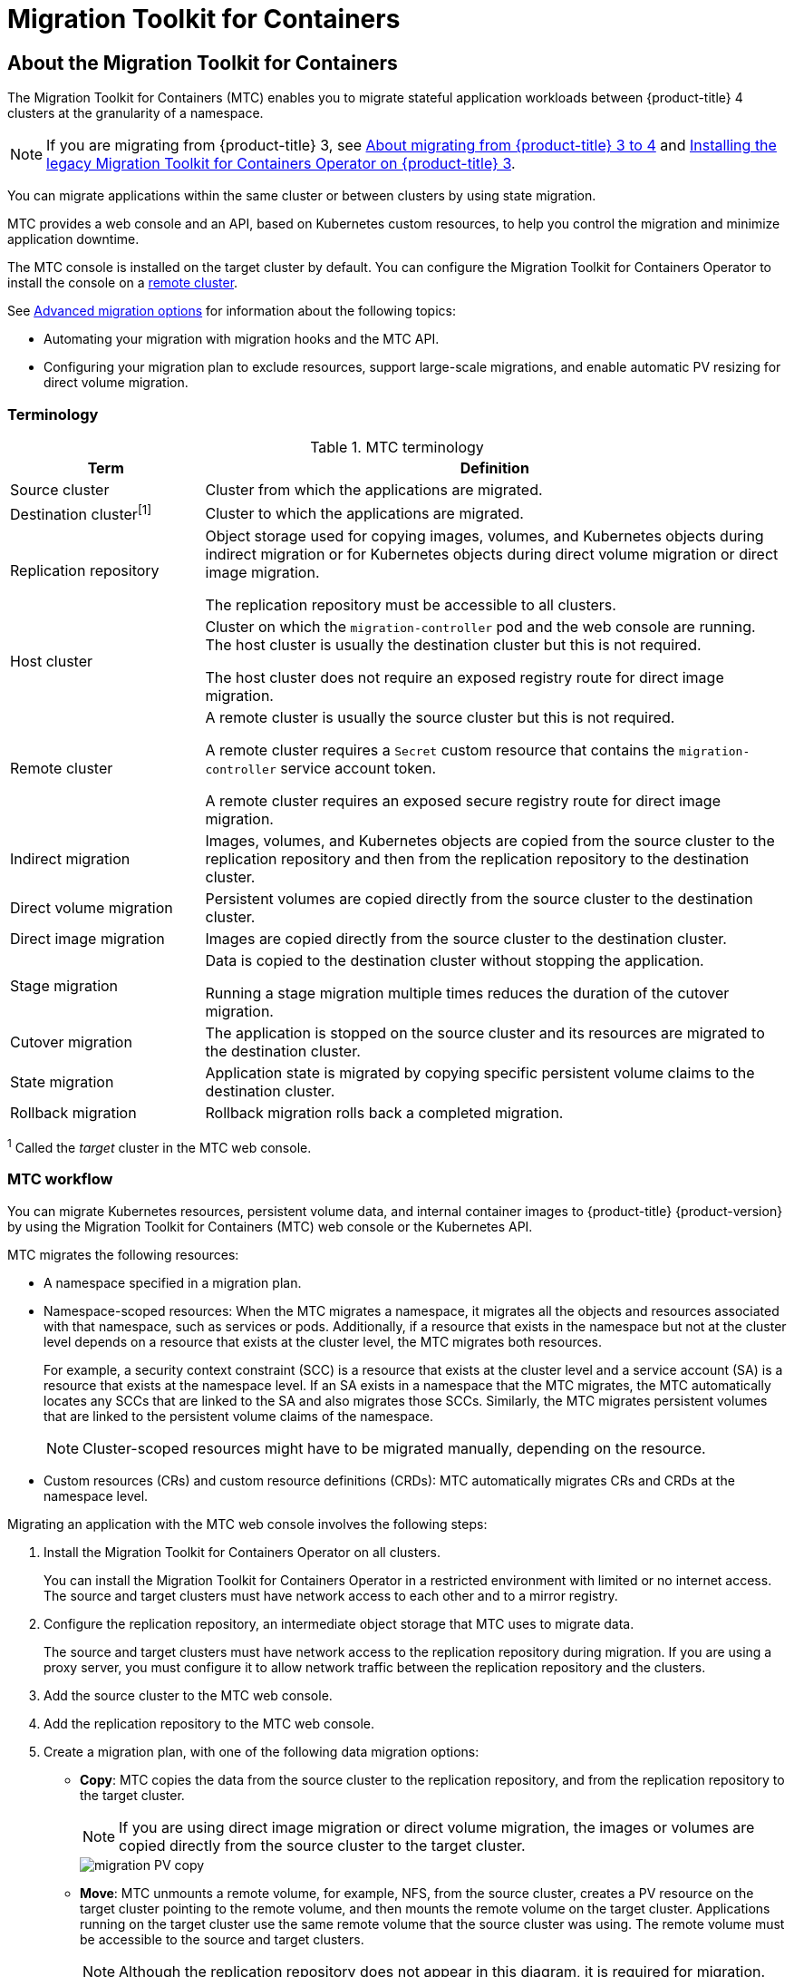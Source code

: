 = Migration Toolkit for Containers

:leveloffset: +1

:_mod-docs-content-type: ASSEMBLY
[id="about-mtc"]
= About the Migration Toolkit for Containers
// The {product-title} attribute provides the context-sensitive name of the relevant OpenShift distribution, for example, "OpenShift Container Platform" or "OKD". The {product-version} attribute provides the product version relative to the distribution, for example "4.9".
// {product-title} and {product-version} are parsed when AsciiBinder queries the _distro_map.yml file in relation to the base branch of a pull request.
// See https://github.com/openshift/openshift-docs/blob/main/contributing_to_docs/doc_guidelines.adoc#product-name-and-version for more information on this topic.
// Other common attributes are defined in the following lines:
:data-uri:
:icons:
:experimental:
:toc: macro
:toc-title:
:imagesdir: images
:prewrap!:
:op-system-first: Red Hat Enterprise Linux CoreOS (RHCOS)
:op-system: RHCOS
:op-system-lowercase: rhcos
:op-system-base: RHEL
:op-system-base-full: Red Hat Enterprise Linux (RHEL)
:op-system-version: 9.x
:tsb-name: Template Service Broker
:kebab: image:kebab.png[title="Options menu"]
:rh-openstack-first: Red Hat OpenStack Platform (RHOSP)
:rh-openstack: RHOSP
:ai-full: Assisted Installer
:cluster-manager-first: Red Hat OpenShift Cluster Manager
:cluster-manager: OpenShift Cluster Manager
:cluster-manager-url: link:https://console.redhat.com/openshift[OpenShift Cluster Manager Hybrid Cloud Console]
:cluster-manager-url-pull: link:https://console.redhat.com/openshift/install/pull-secret[pull secret from the Red Hat OpenShift Cluster Manager]
:insights-advisor-url: link:https://console.redhat.com/openshift/insights/advisor/[Insights Advisor]
:hybrid-console: Red Hat Hybrid Cloud Console
:hybrid-console-second: Hybrid Cloud Console
// OADP attributes
:oadp-first: OpenShift API for Data Protection (OADP)
:oadp-full: OpenShift API for Data Protection
:oadp-short: OADP
:oc-first: pass:quotes[OpenShift CLI (`oc`)]
:product-registry: OpenShift image registry
:rh-storage-first: Red Hat OpenShift Data Foundation
:rh-storage: OpenShift Data Foundation
:rh-rhacm-first: Red Hat Advanced Cluster Management (RHACM)
:rh-rhacm: RHACM
:rh-rhacm-version: 2.9
:sandboxed-containers-first: OpenShift sandboxed containers
:sandboxed-containers-operator: OpenShift sandboxed containers Operator
:sandboxed-containers-version: 1.5
:sandboxed-containers-version-z: 1.5.0
:sandboxed-containers-legacy-version: 1.4.1
:cert-manager-operator: cert-manager Operator for Red Hat OpenShift
:secondary-scheduler-operator-full: Secondary Scheduler Operator for Red Hat OpenShift
:secondary-scheduler-operator: Secondary Scheduler Operator
:descheduler-operator: Kube Descheduler Operator
// Backup and restore
:velero-domain: velero.io
:velero-version: 1.12
:launch: image:app-launcher.png[title="Application Launcher"]
:mtc-short: MTC
:mtc-full: Migration Toolkit for Containers
:mtc-version: 1.8
:mtc-version-z: 1.8.2
// builds (Valid only in 4.11 and later)
:builds-v2title: Builds for Red Hat OpenShift
:builds-v2shortname: OpenShift Builds v2
:builds-v1shortname: OpenShift Builds v1
//gitops
:gitops-title: Red Hat OpenShift GitOps
:gitops-shortname: GitOps
:gitops-ver: 1.1
:rh-app-icon: image:red-hat-applications-menu-icon.jpg[title="Red Hat applications"]
//pipelines
:pipelines-title: Red Hat OpenShift Pipelines
:pipelines-shortname: OpenShift Pipelines
:pipelines-ver: pipelines-1.13
:pipelines-version-number: 1.13
:tekton-chains: Tekton Chains
:tekton-hub: Tekton Hub
:artifact-hub: Artifact Hub
:pac: Pipelines as Code
//odo
:odo-title: odo
//OpenShift Kubernetes Engine
:oke: OpenShift Kubernetes Engine
//OpenShift Platform Plus
:opp: OpenShift Platform Plus
//openshift virtualization (cnv)
:VirtProductName: OpenShift Virtualization
:VirtVersion: 4.15
:HCOVersion: 4.15.0
:CNVNamespace: openshift-cnv
:CNVOperatorDisplayName: OpenShift Virtualization Operator
:CNVSubscriptionSpecSource: redhat-operators
:CNVSubscriptionSpecName: kubevirt-hyperconverged
:delete: image:delete.png[title="Delete"]
//distributed tracing
:DTProductName: Red Hat OpenShift distributed tracing platform
:DTShortName: distributed tracing platform
:DTProductVersion: 3.0
:JaegerName: Red Hat OpenShift distributed tracing platform (Jaeger)
:JaegerShortName: distributed tracing platform (Jaeger)
:JaegerVersion: 1.51.0
:OTELName: Red Hat build of OpenTelemetry
:OTELShortName: Red Hat build of OpenTelemetry
:OTELOperator: Red Hat build of OpenTelemetry Operator
:OTELVersion: 0.89.0
:TempoName: Red Hat OpenShift distributed tracing platform (Tempo)
:TempoShortName: distributed tracing platform (Tempo)
:TempoOperator: Tempo Operator
:TempoVersion: 2.3.0
//telco
//logging
:logging: logging
:logging-uc: Logging
:for: for Red Hat OpenShift
:clo: Red Hat OpenShift Logging Operator
:loki-op: Loki Operator
:es-op: OpenShift Elasticsearch Operator
:log-plug: logging Console plugin
//power monitoring
:PM-title-c: Power monitoring for Red Hat OpenShift
:PM-title: power monitoring for Red Hat OpenShift
:PM-shortname: power monitoring
:PM-shortname-c: Power monitoring
:PM-operator: Power monitoring Operator
:PM-kepler: Kepler
//serverless
:ServerlessProductName: OpenShift Serverless
:ServerlessProductShortName: Serverless
:ServerlessOperatorName: OpenShift Serverless Operator
:FunctionsProductName: OpenShift Serverless Functions
//service mesh v2
:product-dedicated: Red Hat OpenShift Dedicated
:product-rosa: Red Hat OpenShift Service on AWS
:SMProductName: Red Hat OpenShift Service Mesh
:SMProductShortName: Service Mesh
:SMProductVersion: 2.4.5
:MaistraVersion: 2.4
//Service Mesh v1
:SMProductVersion1x: 1.1.18.2
//Windows containers
:productwinc: Red Hat OpenShift support for Windows Containers
// Red Hat Quay Container Security Operator
:rhq-cso: Red Hat Quay Container Security Operator
// Red Hat Quay
:quay: Red Hat Quay
:sno: single-node OpenShift
:sno-caps: Single-node OpenShift
//TALO and Redfish events Operators
:cgu-operator-first: Topology Aware Lifecycle Manager (TALM)
:cgu-operator-full: Topology Aware Lifecycle Manager
:cgu-operator: TALM
:redfish-operator: Bare Metal Event Relay
//Formerly known as CodeReady Containers and CodeReady Workspaces
:openshift-local-productname: Red Hat OpenShift Local
:openshift-dev-spaces-productname: Red Hat OpenShift Dev Spaces
:factory-prestaging-tool: factory-precaching-cli tool
:factory-prestaging-tool-caps: Factory-precaching-cli tool
:openshift-networking: Red Hat OpenShift Networking
// TODO - this probably needs to be different for OKD
//ifdef::openshift-origin[]
//:openshift-networking: OKD Networking
//endif::[]
// logical volume manager storage
:lvms-first: Logical volume manager storage (LVM Storage)
:lvms: LVM Storage
//Operator SDK version
:osdk_ver: 1.31.0
//Operator SDK version that shipped with the previous OCP 4.x release
:osdk_ver_n1: 1.28.0
//Next-gen (OCP 4.14+) Operator Lifecycle Manager, aka "v1"
:olmv1: OLM 1.0
:olmv1-first: Operator Lifecycle Manager (OLM) 1.0
:ztp-first: GitOps Zero Touch Provisioning (ZTP)
:ztp: GitOps ZTP
:3no: three-node OpenShift
:3no-caps: Three-node OpenShift
:run-once-operator: Run Once Duration Override Operator
// Web terminal
:web-terminal-op: Web Terminal Operator
:devworkspace-op: DevWorkspace Operator
:secrets-store-driver: Secrets Store CSI driver
:secrets-store-operator: Secrets Store CSI Driver Operator
//AWS STS
:sts-first: Security Token Service
:sts-full: Security Token Service (STS)
:sts-short: STS
//Cloud provider names
//AWS
:aws-first: Amazon Web Services
:aws-full: Amazon Web Services (AWS)
:aws-short: AWS
//GCP
:gcp-first: Google Cloud Platform (GCP)
:gcp-full: Google Cloud Platform
:gcp-short: GCP
//alibaba cloud
:alibaba: Alibaba Cloud
// IBM general
:ibm-name: IBM(R)
:ibm-title: IBM
// IBM Cloud
:ibm-cloud-name: IBM Cloud(R)
:ibm-cloud-title: IBM Cloud
// IBM Cloud Bare Metal (Classic)
:ibm-cloud-bm: IBM Cloud(R) Bare Metal (Classic)
:ibm-cloud-bm-title: IBM Cloud Bare Metal (Classic)
// IBM Power
:ibm-power-name: IBM Power(R)
:ibm-power-title: IBM Power
:ibm-power-server-name: IBM Power(R) Virtual Server
:ibm-power-server-title: IBM Power Virtual Server
// IBM zSystems
:ibm-z-name: IBM Z(R)
:ibm-z-title: IBM Z
:ibm-linuxone-name: IBM(R) LinuxONE
:ibm-linuxone-title: IBM LinuxONE
//Azure
:azure-full: Microsoft Azure
:azure-short: Azure
//vSphere
:vmw-full: VMware vSphere
:vmw-short: vSphere
//Oracle
:oci-first: Oracle(R) Cloud Infrastructure (OCI)
:oci: OCI
:ocvs-first: Oracle(R) Cloud VMware Solution (OCVS)
:ocvs: OCVS
// Cluster Observability Operator
:coo-first: Cluster Observability Operator (COO)
:coo-full: Cluster Observability Operator
:coo-short: COO
//ODF
:odf-first: Red Hat OpenShift Data Foundation (ODF)
:odf-full: Red Hat OpenShift Data Foundation
:odf-short: ODF
:rh-dev-hub: Red Hat Developer Hub
:context: about-mtc

toc::[]

The {mtc-full} ({mtc-short}) enables you to migrate stateful application workloads between {product-title} 4 clusters at the granularity of a namespace.

[NOTE]
====
If you are migrating from {product-title} 3, see xref:../migrating_from_ocp_3_to_4/about-migrating-from-3-to-4.adoc#about-migrating-from-3-to-4[About migrating from {product-title} 3 to 4] and xref:../migrating_from_ocp_3_to_4/installing-3-4.adoc#migration-installing-legacy-operator_installing-3-4[Installing the legacy {mtc-full} Operator on {product-title} 3].
====

You can migrate applications within the same cluster or between clusters by using state migration.

{mtc-short} provides a web console and an API, based on Kubernetes custom resources, to help you control the migration and minimize application downtime.

The {mtc-short} console is installed on the target cluster by default. You can configure the {mtc-full} Operator to install the console on a link:https://access.redhat.com/articles/5064151[remote cluster].

See xref:../migration_toolkit_for_containers/advanced-migration-options-mtc.adoc#advanced-migration-options-mtc[Advanced migration options] for information about the following topics:

* Automating your migration with migration hooks and the {mtc-short} API.
* Configuring your migration plan to exclude resources, support large-scale migrations, and enable automatic PV resizing for direct volume migration.

:leveloffset: +1

// Module included in the following assemblies:
//
// * migrating_from_ocp_3_to_4/about-mtc-3-4.adoc
// * migrating_from_ocp_3_to_4/advanced-migration-options-3-4.adoc
// * migration_toolkit_for_containers/about-mtc.adoc
// * migration_toolkit_for_containers/advanced-migration-options-mtc.adoc

[id="migration-terminology_{context}"]
= Terminology

[cols="1,3a", options="header"]
.{mtc-short} terminology
|===
|Term |Definition
|Source cluster |Cluster from which the applications are migrated.
|Destination cluster^[1]^ |Cluster to which the applications are migrated.
|Replication repository |Object storage used for copying images, volumes, and Kubernetes objects during indirect migration or for Kubernetes objects during direct volume migration or direct image migration.

The replication repository must be accessible to all clusters.

|Host cluster |Cluster on which the `migration-controller` pod and the web console are running. The host cluster is usually the destination cluster but this is not required.

The host cluster does not require an exposed registry route for direct image migration.
|Remote cluster |A remote cluster is usually the source cluster but this is not required.

A remote cluster requires a `Secret` custom resource that contains the `migration-controller` service account token.

A remote cluster requires an exposed secure registry route for direct image migration.

|Indirect migration |Images, volumes, and Kubernetes objects are copied from the source cluster to the replication repository and then from the replication repository to the destination cluster.
|Direct volume migration |Persistent volumes are copied directly from the source cluster to the destination cluster.
|Direct image migration |Images are copied directly from the source cluster to the destination cluster.
|Stage migration |Data is copied to the destination cluster without stopping the application.

Running a stage migration multiple times reduces the duration of the cutover migration.
|Cutover migration |The application is stopped on the source cluster and its resources are migrated to the destination cluster.
|State migration |Application state is migrated by copying specific persistent volume claims to the destination cluster.
|Rollback migration |Rollback migration rolls back a completed migration.
|===
^1^  Called the _target_ cluster in the {mtc-short} web console.

:leveloffset: 1
:leveloffset: +1

// Module included in the following assemblies:
//
// * migrating_from_ocp_3_to_4/about-mtc-3-4.adoc
// * migrating_from_ocp_3_to_4/advanced-migration-options-3-4.adoc
// * migration_toolkit_for_containers/about-mtc.adoc
// * migration_toolkit_for_containers/advanced-migration-options-mtc.adoc

[id="migration-mtc-workflow_{context}"]
= {mtc-short} workflow

You can migrate Kubernetes resources, persistent volume data, and internal container images to {product-title} {product-version} by using the {mtc-full} ({mtc-short}) web console or the Kubernetes API.

{mtc-short} migrates the following resources:

* A namespace specified in a migration plan.
* Namespace-scoped resources: When the {mtc-short} migrates a namespace, it migrates all the objects and resources associated with that namespace, such as services or pods. Additionally, if a resource that exists in the namespace but not at the cluster level depends on a resource that exists at the cluster level, the {mtc-short} migrates both resources.
+
For example, a security context constraint (SCC) is a resource that exists at the cluster level and a service account (SA) is a resource that exists at the namespace level. If an SA exists in a namespace that the {mtc-short} migrates, the {mtc-short} automatically locates any SCCs that are linked to the SA and also migrates those SCCs. Similarly, the {mtc-short} migrates persistent volumes that are linked to the persistent volume claims of the namespace.
+
[NOTE]
====
Cluster-scoped resources might have to be migrated manually, depending on the resource.
====

* Custom resources (CRs) and custom resource definitions (CRDs): {mtc-short} automatically migrates CRs and CRDs at the namespace level.

Migrating an application with the {mtc-short} web console involves the following steps:

. Install the {mtc-full} Operator on all clusters.
+
You can install the {mtc-full} Operator in a restricted environment with limited or no internet access. The source and target clusters must have network access to each other and to a mirror registry.

. Configure the replication repository, an intermediate object storage that {mtc-short} uses to migrate data.
+
The source and target clusters must have network access to the replication repository during migration. If you are using a proxy server, you must configure it to allow network traffic between the replication repository and the clusters.

. Add the source cluster to the {mtc-short} web console.
. Add the replication repository to the {mtc-short} web console.
. Create a migration plan, with one of the following data migration options:

* *Copy*: {mtc-short} copies the data from the source cluster to the replication repository, and from the replication repository to the target cluster.
+
[NOTE]
====
If you are using direct image migration or direct volume migration, the images or volumes are copied directly from the source cluster to the target cluster.
====
+
image::migration-PV-copy.png[]

* *Move*: {mtc-short} unmounts a remote volume, for example, NFS, from the source cluster, creates a PV resource on the target cluster pointing to the remote volume, and then mounts the remote volume on the target cluster. Applications running on the target cluster use the same remote volume that the source cluster was using. The remote volume must be accessible to the source and target clusters.
+
[NOTE]
====
Although the replication repository does not appear in this diagram, it is required for migration.
====
+
image::migration-PV-move.png[]

. Run the migration plan, with one of the following options:

* *Stage* copies data to the target cluster without stopping the application.
+
A stage migration can be run multiple times so that most of the data is copied to the target before migration. Running one or more stage migrations reduces the duration of the cutover migration.

* *Cutover* stops the application on the source cluster and moves the resources to the target cluster.
+
Optional: You can clear the *Halt transactions on the source cluster during migration* checkbox.

image::OCP_3_to_4_App_migration.png[]

:leveloffset: 1
:leveloffset: +1

// Module included in the following assemblies:
//
// * migrating_from_ocp_3_to_4/migrating-applications-3-4.adoc
// * migration_toolkit_for_containers/migrating-applications-with-mtc.adoc

:_mod-docs-content-type: CONCEPT
[id="migration-understanding-data-copy-methods_{context}"]
= About data copy methods

The {mtc-full} ({mtc-short}) supports the file system and snapshot data copy methods for migrating data from the source cluster to the target cluster. You can select a method that is suited for your environment and is supported by your storage provider.

[id="file-system-copy-method_{context}"]
== File system copy method

{mtc-short} copies data files from the source cluster to the replication repository, and from there to the target cluster.

The file system copy method uses Restic for indirect migration or Rsync for direct volume migration.

[cols="1,1", options="header"]
.File system copy method summary
|===
|Benefits |Limitations
a|* Clusters can have different storage classes.
* Supported for all S3 storage providers.
* Optional data verification with checksum.
* Supports direct volume migration, which significantly increases performance.
a|* Slower than the snapshot copy method.
* Optional data verification significantly reduces performance.
|===

[NOTE]
====
The Restic and Rsync PV migration assumes that the PVs supported are only `volumeMode=filesystem`. Using `volumeMode=Block` for file system migration is _not_
supported.
====


[id="snapshot-copy-method_{context}"]
== Snapshot copy method

{mtc-short} copies a snapshot of the source cluster data to the replication repository of a cloud provider. The data is restored on the target cluster.

The snapshot copy method can be used with Amazon Web Services, Google Cloud Provider, and Microsoft Azure.

[cols="1,1", options="header"]
.Snapshot copy method summary
|===
|Benefits |Limitations
a|* Faster than the file system copy method.
a|* Cloud provider must support snapshots.
* Clusters must be on the same cloud provider.
* Clusters must be in the same location or region.
* Clusters must have the same storage class.
* Storage class must be compatible with snapshots.
* Does not support direct volume migration.
|===

:leveloffset: 1
:leveloffset: +1

// Module included in the following assemblies:
//
// * migrating_from_ocp_3_to_4/migrating-applications-3-4.adoc
// * migration_toolkit_for_containers/migrating-applications-with-mtc.adoc

[id="migration-direct-volume-migration-and-direct-image-migration_{context}"]
= Direct volume migration and direct image migration

You can use direct image migration (DIM) and direct volume migration (DVM) to migrate images and data directly from the source cluster to the target cluster.

If you run DVM with nodes that are in different availability zones, the migration might fail because the migrated pods cannot access the persistent volume claim.

DIM and DVM have significant performance benefits because the intermediate steps of backing up files from the source cluster to the replication repository and restoring files from the replication repository to the target cluster are skipped. The data is transferred with link:https://rsync.samba.org/[Rsync].

DIM and DVM have additional prerequisites.

:leveloffset: 1

:leveloffset!:

:leveloffset: +1

:_mod-docs-content-type: ASSEMBLY
[id="mtc-release-notes"]
= Migration Toolkit for Containers release notes
// The {product-title} attribute provides the context-sensitive name of the relevant OpenShift distribution, for example, "OpenShift Container Platform" or "OKD". The {product-version} attribute provides the product version relative to the distribution, for example "4.9".
// {product-title} and {product-version} are parsed when AsciiBinder queries the _distro_map.yml file in relation to the base branch of a pull request.
// See https://github.com/openshift/openshift-docs/blob/main/contributing_to_docs/doc_guidelines.adoc#product-name-and-version for more information on this topic.
// Other common attributes are defined in the following lines:
:data-uri:
:icons:
:experimental:
:toc: macro
:toc-title:
:imagesdir: images
:prewrap!:
:op-system-first: Red Hat Enterprise Linux CoreOS (RHCOS)
:op-system: RHCOS
:op-system-lowercase: rhcos
:op-system-base: RHEL
:op-system-base-full: Red Hat Enterprise Linux (RHEL)
:op-system-version: 9.x
:tsb-name: Template Service Broker
:kebab: image:kebab.png[title="Options menu"]
:rh-openstack-first: Red Hat OpenStack Platform (RHOSP)
:rh-openstack: RHOSP
:ai-full: Assisted Installer
:cluster-manager-first: Red Hat OpenShift Cluster Manager
:cluster-manager: OpenShift Cluster Manager
:cluster-manager-url: link:https://console.redhat.com/openshift[OpenShift Cluster Manager Hybrid Cloud Console]
:cluster-manager-url-pull: link:https://console.redhat.com/openshift/install/pull-secret[pull secret from the Red Hat OpenShift Cluster Manager]
:insights-advisor-url: link:https://console.redhat.com/openshift/insights/advisor/[Insights Advisor]
:hybrid-console: Red Hat Hybrid Cloud Console
:hybrid-console-second: Hybrid Cloud Console
// OADP attributes
:oadp-first: OpenShift API for Data Protection (OADP)
:oadp-full: OpenShift API for Data Protection
:oadp-short: OADP
:oc-first: pass:quotes[OpenShift CLI (`oc`)]
:product-registry: OpenShift image registry
:rh-storage-first: Red Hat OpenShift Data Foundation
:rh-storage: OpenShift Data Foundation
:rh-rhacm-first: Red Hat Advanced Cluster Management (RHACM)
:rh-rhacm: RHACM
:rh-rhacm-version: 2.9
:sandboxed-containers-first: OpenShift sandboxed containers
:sandboxed-containers-operator: OpenShift sandboxed containers Operator
:sandboxed-containers-version: 1.5
:sandboxed-containers-version-z: 1.5.0
:sandboxed-containers-legacy-version: 1.4.1
:cert-manager-operator: cert-manager Operator for Red Hat OpenShift
:secondary-scheduler-operator-full: Secondary Scheduler Operator for Red Hat OpenShift
:secondary-scheduler-operator: Secondary Scheduler Operator
:descheduler-operator: Kube Descheduler Operator
// Backup and restore
:velero-domain: velero.io
:velero-version: 1.12
:launch: image:app-launcher.png[title="Application Launcher"]
:mtc-short: MTC
:mtc-full: Migration Toolkit for Containers
:mtc-version: 1.8
:mtc-version-z: 1.8.2
// builds (Valid only in 4.11 and later)
:builds-v2title: Builds for Red Hat OpenShift
:builds-v2shortname: OpenShift Builds v2
:builds-v1shortname: OpenShift Builds v1
//gitops
:gitops-title: Red Hat OpenShift GitOps
:gitops-shortname: GitOps
:gitops-ver: 1.1
:rh-app-icon: image:red-hat-applications-menu-icon.jpg[title="Red Hat applications"]
//pipelines
:pipelines-title: Red Hat OpenShift Pipelines
:pipelines-shortname: OpenShift Pipelines
:pipelines-ver: pipelines-1.13
:pipelines-version-number: 1.13
:tekton-chains: Tekton Chains
:tekton-hub: Tekton Hub
:artifact-hub: Artifact Hub
:pac: Pipelines as Code
//odo
:odo-title: odo
//OpenShift Kubernetes Engine
:oke: OpenShift Kubernetes Engine
//OpenShift Platform Plus
:opp: OpenShift Platform Plus
//openshift virtualization (cnv)
:VirtProductName: OpenShift Virtualization
:VirtVersion: 4.15
:HCOVersion: 4.15.0
:CNVNamespace: openshift-cnv
:CNVOperatorDisplayName: OpenShift Virtualization Operator
:CNVSubscriptionSpecSource: redhat-operators
:CNVSubscriptionSpecName: kubevirt-hyperconverged
:delete: image:delete.png[title="Delete"]
//distributed tracing
:DTProductName: Red Hat OpenShift distributed tracing platform
:DTShortName: distributed tracing platform
:DTProductVersion: 3.0
:JaegerName: Red Hat OpenShift distributed tracing platform (Jaeger)
:JaegerShortName: distributed tracing platform (Jaeger)
:JaegerVersion: 1.51.0
:OTELName: Red Hat build of OpenTelemetry
:OTELShortName: Red Hat build of OpenTelemetry
:OTELOperator: Red Hat build of OpenTelemetry Operator
:OTELVersion: 0.89.0
:TempoName: Red Hat OpenShift distributed tracing platform (Tempo)
:TempoShortName: distributed tracing platform (Tempo)
:TempoOperator: Tempo Operator
:TempoVersion: 2.3.0
//telco
//logging
:logging: logging
:logging-uc: Logging
:for: for Red Hat OpenShift
:clo: Red Hat OpenShift Logging Operator
:loki-op: Loki Operator
:es-op: OpenShift Elasticsearch Operator
:log-plug: logging Console plugin
//power monitoring
:PM-title-c: Power monitoring for Red Hat OpenShift
:PM-title: power monitoring for Red Hat OpenShift
:PM-shortname: power monitoring
:PM-shortname-c: Power monitoring
:PM-operator: Power monitoring Operator
:PM-kepler: Kepler
//serverless
:ServerlessProductName: OpenShift Serverless
:ServerlessProductShortName: Serverless
:ServerlessOperatorName: OpenShift Serverless Operator
:FunctionsProductName: OpenShift Serverless Functions
//service mesh v2
:product-dedicated: Red Hat OpenShift Dedicated
:product-rosa: Red Hat OpenShift Service on AWS
:SMProductName: Red Hat OpenShift Service Mesh
:SMProductShortName: Service Mesh
:SMProductVersion: 2.4.5
:MaistraVersion: 2.4
//Service Mesh v1
:SMProductVersion1x: 1.1.18.2
//Windows containers
:productwinc: Red Hat OpenShift support for Windows Containers
// Red Hat Quay Container Security Operator
:rhq-cso: Red Hat Quay Container Security Operator
// Red Hat Quay
:quay: Red Hat Quay
:sno: single-node OpenShift
:sno-caps: Single-node OpenShift
//TALO and Redfish events Operators
:cgu-operator-first: Topology Aware Lifecycle Manager (TALM)
:cgu-operator-full: Topology Aware Lifecycle Manager
:cgu-operator: TALM
:redfish-operator: Bare Metal Event Relay
//Formerly known as CodeReady Containers and CodeReady Workspaces
:openshift-local-productname: Red Hat OpenShift Local
:openshift-dev-spaces-productname: Red Hat OpenShift Dev Spaces
:factory-prestaging-tool: factory-precaching-cli tool
:factory-prestaging-tool-caps: Factory-precaching-cli tool
:openshift-networking: Red Hat OpenShift Networking
// TODO - this probably needs to be different for OKD
//ifdef::openshift-origin[]
//:openshift-networking: OKD Networking
//endif::[]
// logical volume manager storage
:lvms-first: Logical volume manager storage (LVM Storage)
:lvms: LVM Storage
//Operator SDK version
:osdk_ver: 1.31.0
//Operator SDK version that shipped with the previous OCP 4.x release
:osdk_ver_n1: 1.28.0
//Next-gen (OCP 4.14+) Operator Lifecycle Manager, aka "v1"
:olmv1: OLM 1.0
:olmv1-first: Operator Lifecycle Manager (OLM) 1.0
:ztp-first: GitOps Zero Touch Provisioning (ZTP)
:ztp: GitOps ZTP
:3no: three-node OpenShift
:3no-caps: Three-node OpenShift
:run-once-operator: Run Once Duration Override Operator
// Web terminal
:web-terminal-op: Web Terminal Operator
:devworkspace-op: DevWorkspace Operator
:secrets-store-driver: Secrets Store CSI driver
:secrets-store-operator: Secrets Store CSI Driver Operator
//AWS STS
:sts-first: Security Token Service
:sts-full: Security Token Service (STS)
:sts-short: STS
//Cloud provider names
//AWS
:aws-first: Amazon Web Services
:aws-full: Amazon Web Services (AWS)
:aws-short: AWS
//GCP
:gcp-first: Google Cloud Platform (GCP)
:gcp-full: Google Cloud Platform
:gcp-short: GCP
//alibaba cloud
:alibaba: Alibaba Cloud
// IBM general
:ibm-name: IBM(R)
:ibm-title: IBM
// IBM Cloud
:ibm-cloud-name: IBM Cloud(R)
:ibm-cloud-title: IBM Cloud
// IBM Cloud Bare Metal (Classic)
:ibm-cloud-bm: IBM Cloud(R) Bare Metal (Classic)
:ibm-cloud-bm-title: IBM Cloud Bare Metal (Classic)
// IBM Power
:ibm-power-name: IBM Power(R)
:ibm-power-title: IBM Power
:ibm-power-server-name: IBM Power(R) Virtual Server
:ibm-power-server-title: IBM Power Virtual Server
// IBM zSystems
:ibm-z-name: IBM Z(R)
:ibm-z-title: IBM Z
:ibm-linuxone-name: IBM(R) LinuxONE
:ibm-linuxone-title: IBM LinuxONE
//Azure
:azure-full: Microsoft Azure
:azure-short: Azure
//vSphere
:vmw-full: VMware vSphere
:vmw-short: vSphere
//Oracle
:oci-first: Oracle(R) Cloud Infrastructure (OCI)
:oci: OCI
:ocvs-first: Oracle(R) Cloud VMware Solution (OCVS)
:ocvs: OCVS
// Cluster Observability Operator
:coo-first: Cluster Observability Operator (COO)
:coo-full: Cluster Observability Operator
:coo-short: COO
//ODF
:odf-first: Red Hat OpenShift Data Foundation (ODF)
:odf-full: Red Hat OpenShift Data Foundation
:odf-short: ODF
:rh-dev-hub: Red Hat Developer Hub
// common attributes
:product-short-name: OpenShift Dedicated
:toc:
:toc-title:
:experimental:
:imagesdir: images
:OCP: OpenShift Container Platform
:ocp-version: 4.14
:op-system-first: Red Hat Enterprise Linux CoreOS (RHCOS)
:cluster-manager-first: Red Hat OpenShift Cluster Manager
:cluster-manager: OpenShift Cluster Manager
:cluster-manager-url: link:https://console.redhat.com/openshift[OpenShift Cluster Manager Hybrid Cloud Console]
:cluster-manager-url-pull: link:https://console.redhat.com/openshift/install/pull-secret[pull secret from the Red Hat OpenShift Cluster Manager]
:hybrid-console: Red Hat Hybrid Cloud Console
:hybrid-console-second: Hybrid Cloud Console
:AWS: Amazon Web Services (AWS)
:GCP: Google Cloud Platform (GCP)
:product-registry: OpenShift image registry
:kebab: image:kebab.png[title="Options menu"]
:rhq-short: Red Hat Quay
:SMProductName: Red Hat OpenShift Service Mesh
:pipelines-title: Red Hat OpenShift Pipelines
//logging
:logging-title: logging for Red Hat OpenShift
:logging-title-uc: Logging for Red Hat OpenShift
:logging: logging
:logging-uc: Logging
:clo: Red Hat OpenShift Logging Operator
:loki-op: Loki Operator
:es-op: OpenShift Elasticsearch Operator
:logging-sd: Red Hat OpenShift Logging
:log-plug: logging Console Plugin
//
:ServerlessProductName: OpenShift Serverless
:rh-openstack-first: Red Hat OpenStack Platform (RHOSP)
:rh-openstack: RHOSP
:rhoda: Red Hat OpenShift Database Access
:rhoda-short: RHODA
:rhods: Red Hat OpenShift Data Science
:osd: OpenShift Dedicated
:VirtProductName: OpenShift Virtualization
//Formerly known as CodeReady Containers and CodeReady Workspaces
:openshift-local-productname: Red Hat OpenShift Local
:openshift-dev-spaces-productname: Red Hat OpenShift Dev Spaces
:hcp: hosted control planes
:hcp-title: ROSA with HCP
:hcp-title-first: {product-title} (ROSA) with {hcp} (HCP)
//ROSA CLI variables
:word: Testing this variable let's go www.google.com
:context: mtc-release-notes

toc::[]

The release notes for {mtc-full} ({mtc-short}) describe new features and enhancements, deprecated features, and known issues.

The {mtc-short} enables you to migrate application workloads between {product-title} clusters at the granularity of a namespace.

You can migrate from xref:../migrating_from_ocp_3_to_4/about-migrating-from-3-to-4.adoc[{product-title} 3 to {product-version}] and between {product-title} 4 clusters.

{mtc-short} provides a web console and an API, based on Kubernetes custom resources, to help you control the migration and minimize application downtime.

For information on the support policy for {mtc-short}, see link:https://access.redhat.com/support/policy/updates/openshift#app_migration[OpenShift Application and Cluster Migration Solutions], part of the _Red Hat {product-title} Life Cycle Policy_.

:leveloffset: +1

// Module included in the following assemblies:
//
// * migration_toolkit_for_containers/mtc-release-notes.adoc
:_mod-docs-content-type: REFERENCE
[id="migration-mtc-release-notes-1-8-2_{context}"]
= {mtc-full} 1.8.2 release notes

[id="resolved-issues-1-8-2_{context}"]
== Resolved issues

This release has the following major resolved issues:

.Backup phase fails after setting custom CA replication repository

In previous releases of {mtc-full} ({mtc-short}), after editing the replication repository, adding a custom CA certificate, successfully connecting the repository, and triggering a migration, a failure occurred during the backup phase.

.CVE-2023-26136: tough-cookie package before 4.1.3 are vulnerable to Prototype Pollution

In previous releases of ({mtc-short}), versions before 4.1.3 of the `tough-cookie` package used in {mtc-short} were vulnerable to prototype pollution. This vulnerability occurred because CookieJar did not handle cookies properly when the value of the `rejectPublicSuffixes` was set to `false`.

For more details, see link:https://access.redhat.com/security/cve/cve-2023-26136[(CVE-2023-26136)]

.CVE-2022-25883 openshift-migration-ui-container: nodejs-semver: Regular expression denial of service

In previous releases of ({mtc-short}), versions of the `semver` package before 7.5.2, used in {mtc-short}, were vulnerable to Regular Expression Denial of Service (ReDoS) from the function `newRange`, when untrusted user data was provided as a range.

For more details, see link:https://access.redhat.com/security/cve/cve-2022-25883[(CVE-2022-25883)]


[id="known-issues-1-8-2_{context}"]
== Known issues

There are no major known issues in this release.

:leveloffset: 1
:leveloffset: +1

// Module included in the following assemblies:
//
// * migration_toolkit_for_containers/mtc-release-notes.adoc
:_mod-docs-content-type: REFERENCE
[id="migration-mtc-release-notes-1-8-1_{context}"]
= {mtc-full} 1.8.1 release notes

[id="resolved-issues-1-8-1_{context}"]
== Resolved issues

This release has the following major resolved issues:

.CVE-2023-39325: golang: net/http, x/net/http2: rapid stream resets can cause excessive work

A flaw was found in handling multiplexed streams in the HTTP/2 protocol, which is used by {mtc-full} ({mtc-short}). A client could repeatedly make a request for a new multiplex stream and immediately send an `RST_STREAM` frame to cancel it. This creates additional workload for the server in terms of setting up and dismantling streams, while avoiding any server-side limitations on the maximum number of active streams per connection, resulting in a denial of service due to server resource consumption. link:https://bugzilla.redhat.com/show_bug.cgi?id=2245079[(BZ#2245079)]

It is advised to update to {mtc-short} 1.8.1 or later, which resolve this issue.

For more details, see link:https://access.redhat.com/security/cve/cve-2023-39325[(CVE-2023-39325)] and link:https://access.redhat.com/security/cve/cve-2023-44487[(CVE-2023-44487)]



[id="known-issues-1-8-1_{context}"]
== Known issues

There are no major known issues in this release.

:leveloffset: 1
:leveloffset: +1

// Module included in the following assemblies:
//
// * migration_toolkit_for_containers/mtc-release-notes.adoc
:_mod-docs-content-type: REFERENCE
[id="migration-mtc-release-notes-1-8_{context}"]
= {mtc-full} 1.8 release notes

[id="resolved-issues-1-8_{context}"]
== Resolved issues

This release has the following resolved issues:

.Indirect migration is stuck on backup stage

In previous releases, an indirect migration became stuck at the backup stage, due to `InvalidImageName` error.
(link:https://bugzilla.redhat.com/show_bug.cgi?id=2233097[*BZ#2233097*])

.PodVolumeRestore remain In Progress keeping the migration stuck at Stage Restore

In previous releases, on performing an indirect migration, the migration became stuck at the `Stage Restore` step, waiting for the `podvolumerestore` to be completed. (link:https://bugzilla.redhat.com/show_bug.cgi?id=2233868[*BZ#2233868*])

.Migrated application unable to pull image from internal registry on target cluster

In previous releases, on migrating an application to the target cluster, the migrated application failed to pull the image from the internal image registry resulting in an `application failure`. (link:https://bugzilla.redhat.com/show_bug.cgi?id=2233103[*BZ#2233103*])

.Migration failing on Azure due to authorization issue

In previous releases, on an Azure cluster, when backing up to Azure storage, the migration failed at the `Backup` stage. (link:https://bugzilla.redhat.com/show_bug.cgi?id=2238974[*BZ#2238974*])

[id="known-issues-1-8_{context}"]
== Known issues

This release has the following known issues:

.Old Restic pods are not getting removed on upgrading MTC 1.7.x -> 1.8.x

In this release, on upgrading the MTC Operator from 1.7.x to 1.8.x, the old Restic pods are not being removed. Therefore after the upgrade, both Restic and node-agent pods are visible in the namespace. (link:https://bugzilla.redhat.com/show_bug.cgi?id=2236829[*BZ#2236829*])

.Migrated builder pod fails to push to image registry

In this release, on migrating an application including a `BuildConfig` from a source to target cluster, builder pod results in `error`, failing to push the image to the image registry. (link:https://bugzilla.redhat.com/show_bug.cgi?id=2234781[*BZ#2234781*])

.[UI] CA bundle file field is not properly cleared

In this release, after enabling `Require SSL verification` and adding content to the CA bundle file for an MCG NooBaa bucket in MigStorage, the connection fails as expected. However, when reverting these changes by removing the CA bundle content and clearing `Require SSL verification`, the connection still fails. The issue is only resolved by deleting and re-adding the repository. (link:https://bugzilla.redhat.com/show_bug.cgi?id=2240052[*BZ#2240052*])


.Backup phase fails after setting custom CA replication repository

In ({mtc-short}), after editing the replication repository, adding a custom CA certificate, successfully connecting the repository, and triggering a migration, a failure occurs during the backup phase.

This issue is resolved in {mtc-short} 1.8.2.


.CVE-2023-26136: tough-cookie package before 4.1.3 are vulnerable to Prototype Pollution

Versions before 4.1.3 of the `tough-cookie` package, used in {mtc-short}, are vulnerable to prototype pollution. This vulnerability occurs because CookieJar does not handle cookies properly when the value of the `rejectPublicSuffixes` is set to `false`.

This issue is resolved in {mtc-short} 1.8.2.

For more details, see link:https://access.redhat.com/security/cve/cve-2023-26136[(CVE-2023-26136)]


.CVE-2022-25883 openshift-migration-ui-container: nodejs-semver: Regular expression denial of service

In previous releases of ({mtc-short}), versions of the `semver` package before 7.5.2, used in {mtc-short}, are vulnerable to Regular Expression Denial of Service (ReDoS) from the function `newRange`, when untrusted user data is provided as a range.

This issue is resolved in {mtc-short} 1.8.2.

For more details, see link:https://access.redhat.com/security/cve/cve-2022-25883[(CVE-2022-25883)]


[id="technical-changes-1-8_{context}"]
== Technical changes

This release has the following technical changes:

* Migration from {product-title} 3 to {product-title} 4 requires a legacy {mtc-full} ({mtc-short}) Operator and {mtc-short} 1.7.x.
* Migration from {mtc-short} 1.7.x to {mtc-short} 1.8.x is not supported.
* You must use {mtc-short} 1.7.x to migrate anything with a source of {product-title} 4.9 or earlier.
** {mtc-short} 1.7.x must be used on both source and destination.
* MTC 1.8.x only supports migrations from {product-title} 4.10 or later to {product-title} 4.10 or later. For migrations only involving cluster versions 4.10 and later, either 1.7.x or 1.8.x might be used. However, but it must be the same MTC 1.Y.z on both source and destination.
** Migration from source {mtc-short} 1.7.x to destination {mtc-short} 1.8.x is unsupported.
** Migration from source {mtc-short} 1.8.x to destination {mtc-short} 1.7.x is unsupported.
** Migration from source {mtc-short} 1.7.x to destination {mtc-short} 1.7.x is supported.
** Migration from source {mtc-short} 1.8.x to destination {mtc-short} 1.8.x is supported.
* MTC 1.8.x by default installs OADP 1.2.x.
* Upgrading from {mtc-short} 1.7.x to {mtc-short} 1.8.0, requires manually changing the OADP channel to 1.2. If this is not done, the upgrade of the Operator fails.




:leveloffset: 1
:leveloffset: +1

// Module included in the following assemblies:
//
// * migration_toolkit_for_containers/mtc-release-notes.adoc
:_mod-docs-content-type: REFERENCE
[id="migration-mtc-release-notes-1-7-14_{context}"]
= {mtc-full} 1.7.14 release notes

[id="resolved-issues-1-7-14_{context}"]
== Resolved issues

This release has the following resolved issues:

.CVE-2023-39325 CVE-2023-44487: various flaws

A flaw was found in the handling of multiplexed streams in the HTTP/2 protocol, which is utilized by {mtc-full} ({mtc-short}). A client could repeatedly make a request for a new multiplex stream then immediately send an `RST_STREAM` frame to cancel those requests. This activity created additional workloads for the server in terms of setting up and dismantling streams, but avoided any server-side limitations on the maximum number of active streams per connection. As a result, a denial of service occurred due to server resource consumption.

* link:https://bugzilla.redhat.com/show_bug.cgi?id=2243564[(BZ#2243564)]
* link:https://bugzilla.redhat.com/show_bug.cgi?id=2244013[(BZ#2244013)]
* link:https://bugzilla.redhat.com/show_bug.cgi?id=2244014[(BZ#2244014)]
* link:https://bugzilla.redhat.com/show_bug.cgi?id=2244015[(BZ#2244015)]
* link:https://bugzilla.redhat.com/show_bug.cgi?id=2244016[(BZ#2244016)]
* link:https://bugzilla.redhat.com/show_bug.cgi?id=2244017[(BZ#2244017)]

To resolve this issue, upgrade to {mtc-short} 1.7.14.

For more details, see link:https://access.redhat.com/security/cve/cve-2023-44487[(CVE-2023-44487)] and link:https://access.redhat.com/security/cve/cve-2023-39325[(CVE-2023-39325)].

.CVE-2023-39318 CVE-2023-39319 CVE-2023-39321: various flaws

* link:https://access.redhat.com/security/cve/cve-2023-39318[(CVE-2023-39318)]: A flaw was discovered in Golang, utilized by {mtc-short}. The `html/template` package did not properly handle HTML-like `""` comment tokens, or the hashbang `"#!"` comment tokens, in `<script>` contexts. This flaw could cause the template parser to improperly interpret the contents of `<script>` contexts, causing actions to be improperly escaped.
** link:https://bugzilla.redhat.com/show_bug.cgi?id=2238062[(BZ#2238062)]  
** link:https://bugzilla.redhat.com/show_bug.cgi?id=2238088[(BZ#2238088)]
* link:https://access.redhat.com/security/cve/cve-2023-39319[(CVE-2023-39319)]: A flaw was discovered in Golang, utilized by {mtc-short}. The `html/template` package did not apply the proper rules for handling occurrences of `"<script"`, `"<!--"`, and `"</script"` within JavaScript literals in <script> contexts. This could cause the template parser to improperly consider script contexts to be terminated early, causing actions to be improperly escaped. 
** link:https://bugzilla.redhat.com/show_bug.cgi?id=2238062[(BZ#2238062)]  
** link:https://bugzilla.redhat.com/show_bug.cgi?id=2238088[(BZ#2238088)]
* link:https://access.redhat.com/security/cve/cve-2023-39321[(CVE-2023-39321)]: A flaw was discovered in Golang, utilized by {mtc-short}. Processing an incomplete post-handshake message for a QUIC connection could cause a panic.
** link:https://bugzilla.redhat.com/show_bug.cgi?id=2238062[(BZ#2238062)]  
** link:https://bugzilla.redhat.com/show_bug.cgi?id=2238088[(BZ#2238088)]
* link:https://access.redhat.com/security/cve/cve-2023-39322[(CVE-2023-3932)]: A flaw was discovered in Golang, utilized by {mtc-short}. Connections using the QUIC transport protocol did not set an upper bound on the amount of data buffered when reading post-handshake messages, allowing a malicious QUIC connection to cause unbounded memory growth. 
** link:https://bugzilla.redhat.com/show_bug.cgi?id=2238088[(BZ#2238088)]

To resolve these issues, upgrade to {mtc-short} 1.7.14.

For more details, see link:https://access.redhat.com/security/cve/cve-2023-39318[(CVE-2023-39318)], link:https://access.redhat.com/security/cve/cve-2023-39319[(CVE-2023-39319)], and link:https://access.redhat.com/security/cve/cve-2023-39321[(CVE-2023-39321)].

[id="known-issues-1-7-14_{context}"]
== Known issues

There are no major known issues in this release.

:leveloffset: 1
:leveloffset: +1

// Module included in the following assemblies:
//
// * migration_toolkit_for_containers/mtc-release-notes.adoc
:_mod-docs-content-type: REFERENCE
[id="migration-mtc-release-notes-1-7-13_{context}"]
= {mtc-full} 1.7.13 release notes

[id="resolved-issues-1-7-13_{context}"]
== Resolved issues

There are no major resolved issues in this release.


[id="known-issues-1-7-13_{context}"]
== Known issues

There are no major known issues in this release.

:leveloffset: 1
:leveloffset: +1


// Module included in the following assemblies:
//
// * migration_toolkit_for_containers/mtc-release-notes.adoc
:_mod-docs-content-type: REFERENCE
[id="migration-mtc-release-notes-1-7-12_{context}"]
= {mtc-full} 1.7.12 release notes

[id="resolved-issues-1-7-12_{context}"]
== Resolved issues

There are no major resolved issues in this release.


[id="known-issues-1-7-12_{context}"]
== Known issues

This release has the following known issues:

.Error code 504 is displayed on the Migration details page

On the *Migration details* page, at first, the `migration details` are displayed without any issues. However, after sometime, the details disappear, and a `504` error is returned. (link:https://bugzilla.redhat.com/show_bug.cgi?id=2231106[*BZ#2231106*])

.Old restic pods are not removed when upgrading MTC 1.7.x to MTC 1.8

On upgrading the MTC operator from 1.7.x to 1.8.x, the old restic pods are not removed. After the upgrade, both restic and node-agent pods are visible in the namespace. (link:https://bugzilla.redhat.com/show_bug.cgi?id=2236829[*BZ#2236829*])

:leveloffset: 1
:leveloffset: +1


// Module included in the following assemblies:
//
// * migration_toolkit_for_containers/mtc-release-notes.adoc
:_mod-docs-content-type: REFERENCE
[id="migration-mtc-release-notes-1-7-11_{context}"]
= {mtc-full} 1.7.11 release notes

[id="resolved-issues-1-7-11_{context}"]
== Resolved issues

There are no major resolved issues in this release.

[id="known-issues-1-7-11_{context}"]
== Known issues

There are no known issues in this release.



:leveloffset: 1
:leveloffset: +1


// Module included in the following assemblies:
//
// * migration_toolkit_for_containers/mtc-release-notes.adoc
:_mod-docs-content-type: REFERENCE
[id="migration-mtc-release-notes-1-7-10_{context}"]
= {mtc-full} 1.7.10 release notes

[id="resolved-issues-1-7-10_{context}"]
== Resolved issues

This release has the following major resolved issue:

.Adjust rsync options in DVM

In this release, you can prevent absolute symlinks from being manipulated by Rsync in the course of direct volume migration (DVM). Running DVM in privileged mode preserves absolute symlinks inside the persistent volume claims (PVCs). To switch to privileged mode, in the `MigrationController` CR, set the `migration_rsync_privileged` spec to `true`. (link:https://bugzilla.redhat.com/show_bug.cgi?id=2204461[*BZ#2204461*])

[id="known-issues-1-7-10_{context}"]
== Known issues

There are no known issues in this release.

:leveloffset: 1
:leveloffset: +1


// Module included in the following assemblies:
//
// * migration_toolkit_for_containers/mtc-release-notes.adoc
:_mod-docs-content-type: REFERENCE
[id="migration-mtc-release-notes-1-7-09_{context}"]
= {mtc-full} 1.7.9 release notes

[id="resolved-issues-1-7-09_{context}"]
== Resolved issues

There are no major resolved issues in this release.


[id="known-issues-1-7-09_{context}"]
== Known issues

This release has the following known issue:

.Adjust rsync options in DVM

In this release, users are unable to prevent absolute symlinks from being manipulated by rsync during direct volume migration (DVM). (link:https://bugzilla.redhat.com/show_bug.cgi?id=2204461[*BZ#2204461*])

:leveloffset: 1
:leveloffset: +1


// Module included in the following assemblies:
//
// * migration_toolkit_for_containers/mtc-release-notes.adoc
:_mod-docs-content-type: REFERENCE
[id="migration-mtc-release-notes-1-7-08_{context}"]
= {mtc-full} 1.7.8 release notes

[id="resolved-issues-1-7-08_{context}"]
== Resolved issues

This release has the following major resolved issues:

.Velero image cannot be overridden in the MTC operator
In previous releases, it was not possible to override the velero image using the `velero_image_fqin` parameter in the `MigrationController` Custom Resource (CR). (link:https://bugzilla.redhat.com/show_bug.cgi?id=2143389[*BZ#2143389*])

.Adding a MigCluster from the UI fails when the domain name has more than six characters
In previous releases, adding a MigCluster from the UI failed when the domain name had more than six characters. The UI code expected a domain name of between two and six characters. (link:https://bugzilla.redhat.com/show_bug.cgi?id=2152149[*BZ#2152149*])

.UI fails to render the Migrations' page: Cannot read properties of undefined (reading 'name')
In previous releases, the UI failed to render the Migrations' page, returning `Cannot read properties of undefined (reading 'name')`. (link:https://bugzilla.redhat.com/show_bug.cgi?id=2163485[*BZ#2163485*])

.Creating DPA resource fails on Red Hat OpenShift Container Platform 4.6 clusters
In previous releases, when deploying MTC on an {OCP} 4.6 cluster, the DPA failed to be created according to the logs, which resulted in some pods missing. From the logs in the migration-controller in the OCP 4.6 cluster, it indicated that an unexpected `null` value was passed, which caused the error. (link:https://bugzilla.redhat.com/show_bug.cgi?id=2173742[*BZ#2173742*])

[id="known-issues-1-7-08_{context}"]
== Known issues

There are no known issues in this release.

:leveloffset: 1
:leveloffset: +1


// Module included in the following assemblies:
//
// * migration_toolkit_for_containers/mtc-release-notes.adoc
:_mod-docs-content-type: REFERENCE
[id="migration-mtc-release-notes-1-7-07_{context}"]
= {mtc-full} 1.7.7 release notes

[id="resolved-issues-1-7-07_{context}"]
== Resolved issues

There are no major resolved issues in this release.

[id="known-issues-1-7-07_{context}"]
== Known issues

There are no known issues in this release.


:leveloffset: 1
:leveloffset: +1


// Module included in the following assemblies:
//
// * migration_toolkit_for_containers/mtc-release-notes.adoc
:_mod-docs-content-type: REFERENCE
[id="migration-mtc-release-notes-1-7-06_{context}"]
= {mtc-full} 1.7.6 release notes

[id="new-features-1-7-6_{context}"]
== New features

.Implement proposed changes for DVM support with PSA in Red Hat OpenShift Container Platform 4.12
With the incoming enforcement of Pod Security Admission (PSA) in {OCP} 4.12 the default pod would run with a `restricted` profile. This `restricted` profile would mean workloads to migrate would be in violation of this policy and no longer work as of now. The following enhancement outlines the changes that would be required to remain compatible with OCP 4.12. (link:https://issues.redhat.com/browse/MIG-1240[*MIG-1240*])

[id="resolved-issues-1-7-06_{context}"]
== Resolved issues

This release has the following major resolved issues:

.Unable to create Storage Class Conversion plan due to missing cronjob error in Red Hat OpenShift Platform 4.12
In previous releases, on the persistent volumes page, an error is thrown that a CronJob is not available in version `batch/v1beta1`, and when clicking on cancel, the migplan is created with status `Not ready`. (link:https://bugzilla.redhat.com/show_bug.cgi?id=2143628[*BZ#2143628*])


[id="known-issues-1-7-06_{context}"]
== Known issues

This release has the following known issue:

.Conflict conditions are cleared briefly after they are created
When creating a new state migration plan that will result in a conflict error, that error is cleared shorty after it is displayed. (link:https://bugzilla.redhat.com/show_bug.cgi?id=2144299[*BZ#2144299*])

:leveloffset: 1
:leveloffset: +1


// Module included in the following assemblies:
//
// * migration_toolkit_for_containers/mtc-release-notes.adoc
:_mod-docs-content-type: REFERENCE
[id="migration-mtc-release-notes-1-7-05_{context}"]
= {mtc-full} 1.7.5 release notes

[id="resolved-issues-1-7-05_{context}"]
== Resolved issues

This release has the following major resolved issue:

.Direct Volume Migration is failing as rsync pod on source cluster move into Error state
In previous release, migration succeeded with warnings but Direct Volume Migration failed with rsync pod on source namespace going into error state. (link:https://bugzilla.redhat.com/show_bug.cgi?id=2132978[**BZ#2132978*])


[id="known-issues-1-7-05_{context}"]
== Known issues

This release has the following known issues:

.Velero image cannot be overridden in the MTC operator
In previous releases, it was not possible to override the velero image using the `velero_image_fqin` parameter in the `MigrationController` Custom Resource (CR). (link:https://bugzilla.redhat.com/show_bug.cgi?id=2143389[*BZ#2143389*])

.When editing a MigHook in the UI, the page might fail to reload
The UI might fail to reload when editing a hook if there is a network connection issue. After the network connection is restored, the page will fail to reload until the cache is cleared. (link:https://bugzilla.redhat.com/show_bug.cgi?id=2140208[*BZ#2140208*])

:leveloffset: 1
:leveloffset: +1


// Module included in the following assemblies:
//
// * migration_toolkit_for_containers/mtc-release-notes.adoc
:_mod-docs-content-type: REFERENCE
[id="migration-mtc-release-notes-1-7-04_{context}"]
= {mtc-full} 1.7.4 release notes

[id="resolved-issues-1-7-04_{context}"]
== Resolved issues

There are no major resolved issues in this release.


[id="known-issues-1-7-04_{context}"]
== Known issues

.Rollback missing out deletion of some resources from the target cluster
On performing the roll back of an application from the MTC UI, some resources are not being deleted from the target cluster and the roll back is showing a status as successfully completed. (link:https://bugzilla.redhat.com/show_bug.cgi?id=2126880[*BZ#2126880*])


:leveloffset: 1
:leveloffset: +1


// Module included in the following assemblies:
//
// * migration_toolkit_for_containers/mtc-release-notes.adoc
:_mod-docs-content-type: REFERENCE
[id="migration-mtc-release-notes-1-7-03_{context}"]
= {mtc-full} 1.7.3 release notes

[id="resolved-issues-1-7-03_{context}"]
== Resolved issues

This release has the following major resolved issues:

.Correct DNS validation for destination namespace
In previous releases, the MigPlan could not  be validated if the destination namespace started with a non-alphabetic character. (link:https://bugzilla.redhat.com/show_bug.cgi?id=2102231[*BZ#2102231*])

.Deselecting all PVCs from UI still results in an attempted PVC transfer
In previous releases, while doing a full migration, unselecting the persistent volume claims (PVCs) would not skip selecting the PVCs and still try to migrate them. (link:https://bugzilla.redhat.com/show_bug.cgi?id=2106073[*BZ#2106073*])

.Incorrect DNS validation for destination namespace
In previous releases, MigPlan could not be validated because the destination namespace started with a non-alphabetic character. (link:https://bugzilla.redhat.com/show_bug.cgi?id=2102231[*BZ#2102231*])

[id="known-issues-1-7-03_{context}"]
== Known issues

There are no known issues in this release.

:leveloffset: 1
:leveloffset: +1


// Module included in the following assemblies:
//
// * migration_toolkit_for_containers/mtc-release-notes.adoc
:_mod-docs-content-type: REFERENCE
[id="migration-mtc-release-notes-1-7-02_{context}"]
= {mtc-full} 1.7.2 release notes

[id="resolved-issues-1-7-02_{context}"]
== Resolved issues

This release has the following major resolved issues:

.MTC UI does not display logs correctly
In previous releases, the MTC UI did not display logs correctly. (link:https://bugzilla.redhat.com/show_bug.cgi?id=2062266[*BZ#2062266*])

.StorageClass conversion plan adding migstorage reference in migplan
In previous releases, StorageClass conversion plans had a `migstorage` reference even though it was not being used. (link:https://bugzilla.redhat.com/show_bug.cgi?id=2078459[*BZ#2078459*])

.Velero pod log missing from downloaded logs
In previous releases, when downloading a compressed (.zip) folder for all logs, the velero pod was missing. (link:https://bugzilla.redhat.com/show_bug.cgi?id=2076599[*BZ#2076599*])

.Velero pod log missing from UI drop down
In previous releases, after a migration was performed, the velero pod log was not included in the logs provided in the dropdown list. (link:https://bugzilla.redhat.com/show_bug.cgi?id=2076593[*BZ#2076593*])

.Rsync options logs not visible in log-reader pod
In previous releases, when trying to set any valid or invalid rsync options in the `migrationcontroller`, the log-reader was not showing any logs regarding the invalid options or about the rsync command being used. (link:https://bugzilla.redhat.com/show_bug.cgi?id=2079252[*BZ#2079252*])

.Default CPU requests on Velero/Restic are too demanding and fail in certain environments
In previous releases, the default CPU requests on Velero/Restic were too demanding and fail in certain environments. Default CPU requests for Velero and Restic Pods are set to 500m. These values were high. (link:https://bugzilla.redhat.com/show_bug.cgi?id=2088022[*BZ#2088022*])




[id="known-issues-1-7-02_{context}"]
== Known issues

This release has the following known issues:

.Updating the replication repository to a different storage provider type is not respected by the UI
After updating the replication repository to a different type and clicking *Update Repository*, it shows connection successful, but the UI is not updated with the correct details. When clicking on the *Edit* button again, it still shows the old replication repository information.

Furthermore, when trying to update the replication repository again, it still shows the old replication details. When selecting the new repository, it also shows all the information you entered previously and the *Update repository* is not enabled, as if there are no changes to be submitted. (link:https://bugzilla.redhat.com/show_bug.cgi?id=2102020[*BZ#2102020*])

.Migrations fails because the backup is not found
Migration fails at the restore stage because of initial backup has not been found. (link:https://bugzilla.redhat.com/show_bug.cgi?id=2104874[*BZ#2104874*])

.Update Cluster button is not enabled when updating Azure resource group
When updating the remote cluster, selecting the *Azure resource group* checkbox, and adding a resource group does not enable the *Update cluster* option. (link:https://bugzilla.redhat.com/show_bug.cgi?id=2098594[*BZ#2098594*])

.Error pop-up in UI on deleting migstorage resource
When creating a `backupStorage` credential secret in {OCP}, if the `migstorage` is removed from the UI, a 404 error is returned and the underlying secret is not removed. (link:https://bugzilla.redhat.com/show_bug.cgi?id=2100828[*BZ#2100828*])

.Miganalytic resource displaying resource count as 0 in UI
After creating a migplan from backend, the Miganalytic resource displays the resource count as `0` in UI. (link:https://bugzilla.redhat.com/show_bug.cgi?id=2102139[*BZ#2102139*])

.Registry validation fails when two trailing slashes are added to the Exposed route host to image registry
After adding two trailing slashes, meaning `//`, to the exposed registry route, the MigCluster resource is showing the status as `connected`. When creating a migplan from backend with DIM, the plans move to the `unready` status. (link:https://bugzilla.redhat.com/show_bug.cgi?id=2104864[*BZ#2104864*])

.Service Account Token not visible while editing source cluster
When editing the source cluster that has been added and is in *Connected* state, in the UI, the service account token is not visible in the field. To save the wizard, you have to fetch the token again and provide details inside the field. (link:https://bugzilla.redhat.com/show_bug.cgi?id=2097668[*BZ#2097668*])


:leveloffset: 1
:leveloffset: +1


// Module included in the following assemblies:
//
// * migration_toolkit_for_containers/mtc-release-notes.adoc
:_mod-docs-content-type: REFERENCE
[id="migration-mtc-release-notes-1-7-01_{context}"]
= {mtc-full} 1.7.1 release notes

[id="resolved-issues-1-7-01_{context}"]
== Resolved issues

There are no major resolved issues in this release.

[id="known-issues-1-7-01_{context}"]
== Known issues

This release has the following known issues:

.Incorrect DNS validation for destination namespace
MigPlan cannot be validated because the destination namespace starts with a non-alphabetic character. (link:https://bugzilla.redhat.com/show_bug.cgi?id=2102231[*BZ#2102231*])

.Cloud propagation phase in migration controller is not functioning due to missing labels on Velero pods
The Cloud propagation phase in the migration controller is not functioning due to missing labels on Velero pods. The `EnsureCloudSecretPropagated` phase in the migration controller waits until replication repository secrets are propagated on both sides. As this label is missing on Velero pods, the phase is not functioning as expected. (link:https://bugzilla.redhat.com/show_bug.cgi?id=2088026[*BZ#2088026*])

.Default CPU requests on Velero/Restic are too demanding when making scheduling fail in certain environments
Default CPU requests on Velero/Restic are too demanding when making scheduling fail in certain environments. Default CPU requests for Velero and Restic Pods are set to 500m. These values are high. The resources can be configured in DPA using the `podConfig` field for Velero and Restic. Migration operator should set CPU requests to a lower value, such as 100m, so that Velero and Restic pods can be scheduled in resource constrained environments MTC often operates in. (link:https://bugzilla.redhat.com/show_bug.cgi?id=2088022[*BZ#2088022*])

.Warning is displayed on persistentVolumes page after editing storage class conversion plan
A warning is displayed on the *persistentVolumes* page after editing the storage class conversion plan. When editing the existing migration plan, a warning is displayed on the UI `At least one PVC must be selected for Storage Class Conversion`. (link:https://bugzilla.redhat.com/show_bug.cgi?id=2079549[*BZ#2079549*])

.Velero pod log missing from downloaded logs
When downloading a compressed (.zip) folder for all logs, the velero pod is missing. (link:https://bugzilla.redhat.com/show_bug.cgi?id=2076599[*BZ#2076599*])

.Velero pod log missing from UI drop down
After a migration is performed, the velero pod log is not included in the logs provided in the dropdown list. (link:https://bugzilla.redhat.com/show_bug.cgi?id=2076593[*BZ#2076593*])

:leveloffset: 1
:leveloffset: +1


// Module included in the following assemblies:
//
// * migration_toolkit_for_containers/mtc-release-notes.adoc
:_mod-docs-content-type: REFERENCE
[id="migration-mtc-release-notes-1-7_{context}"]
= {mtc-full} 1.7 release notes

[id="new-features-and-enhancements-1-7_{context}"]
== New features and enhancements

This release has the following new features and enhancements:

* The {mtc-full} ({mtc-short}) Operator now depends upon the OpenShift API for Data Protection (OADP) Operator. When you install the {mtc-short} Operator, the Operator Lifecycle Manager (OLM) automatically installs the OADP Operator in the same namespace.

* You can migrate from a source cluster that is behind a firewall to a cloud-based destination cluster by establishing a network tunnel between the two clusters by using the `crane tunnel-api` command.

* Converting storage classes in the MTC web console: You can convert the storage class of a persistent volume (PV) by migrating it within the same cluster.

[id="known-issues-1-7_{context}"]
== Known issues

This release has the following known issues:

* `MigPlan` custom resource does not display a warning when an AWS gp2 PVC has no available space. (link:https://bugzilla.redhat.com/show_bug.cgi?id=1963927[*BZ#1963927*])
* Direct and indirect data transfers do not work if the destination storage is a PV that is dynamically provisioned by the AWS Elastic File System (EFS). This is due to limitations of the AWS EFS Container Storage Interface (CSI) driver. (link:https://bugzilla.redhat.com/show_bug.cgi?id=2085097[*BZ#2085097*])
* Block storage for IBM Cloud must be in the same availability zone. See the link:https://cloud.ibm.com/docs/vpc?topic=vpc-block-storage-vpc-faq[IBM FAQ for block storage for virtual private cloud].
* MTC 1.7.6 cannot migrate cron jobs from source clusters that support `v1beta1` cron jobs to clusters of {product-title} 4.12 and later, which do not support `v1beta1` cron jobs. (link:https://bugzilla.redhat.com/show_bug.cgi?id=2149119[*BZ#2149119*])

:leveloffset: 1
:leveloffset: +1

// Module included in the following assemblies:
//
// * migration_toolkit_for_containers/mtc-release-notes.adoc
:_mod-docs-content-type: REFERENCE
[id="migration-mtc-release-notes-1-6_{context}"]
= {mtc-full} 1.6 release notes

[id="new-features-and-enhancements-1-6_{context}"]
== New features and enhancements

This release has the following new features and enhancements:

* State migration: You can perform repeatable, state-only migrations by selecting specific persistent volume claims (PVCs).

* "New operator version available" notification: The Clusters page of the {mtc-short} web console displays a notification when a new {mtc-full} Operator is available.

[id="deprecated-features-1-6_{context}"]
== Deprecated features

The following features are deprecated:

* {mtc-short} version 1.4 is no longer supported.

[id="known-issues-1-6_{context}"]
== Known issues

This release has the following known issues:

* On {product-title} 3.10, the `MigrationController` pod takes too long to restart. The Bugzilla report contains a workaround. (link:https://bugzilla.redhat.com/show_bug.cgi?id=1986796[*BZ#1986796*])
* `Stage` pods fail during direct volume migration from a classic {product-title} source cluster on IBM Cloud. The IBM block storage plugin does not allow the same volume to be mounted on multiple pods of the same node. As a result, the PVCs cannot be mounted on the Rsync pods and on the application pods simultaneously. To resolve this issue, stop the application pods before migration. (link:https://bugzilla.redhat.com/show_bug.cgi?id=1887526[*BZ#1887526*])
* `MigPlan` custom resource does not display a warning when an AWS gp2 PVC has no available space. (link:https://bugzilla.redhat.com/show_bug.cgi?id=1963927[*BZ#1963927*])
* Block storage for IBM Cloud must be in the same availability zone. See the link:https://cloud.ibm.com/docs/vpc?topic=vpc-block-storage-vpc-faq[IBM FAQ for block storage for virtual private cloud].

:leveloffset: 1
:leveloffset: +1

// Module included in the following assemblies:
//
// * migration_toolkit_for_containers/mtc-release-notes.adoc
:_mod-docs-content-type: REFERENCE
[id="migration-mtc-release-notes-1-5_{context}"]
= {mtc-full} 1.5 release notes

[id="new-features-and-enhancements-1-5_{context}"]
== New features and enhancements

This release has the following new features and enhancements:

* The *Migration resource* tree on the *Migration details* page of the web console has been enhanced with additional resources, Kubernetes events, and live status information for monitoring and debugging migrations.
* The web console can support hundreds of migration plans.
* A source namespace can be mapped to a different target namespace in a migration plan. Previously, the source namespace was mapped to a target namespace with the same name.
* Hook phases with status information are displayed in the web console during a migration.
* The number of Rsync retry attempts is displayed in the web console during direct volume migration.
* Persistent volume (PV) resizing can be enabled for direct volume migration to ensure that the target cluster does not run out of disk space.
* The threshold that triggers PV resizing is configurable. Previously, PV resizing occurred when the disk usage exceeded 97%.
* Velero has been updated to version 1.6, which provides numerous fixes and enhancements.
* Cached Kubernetes clients can be enabled to provide improved performance.

[id="deprecated-features-1-5_{context}"]
== Deprecated features

The following features are deprecated:

// https://issues.redhat.com/browse/MIG-623
* {mtc-short} versions 1.2 and 1.3 are no longer supported.
* The procedure for updating deprecated APIs has been removed from the troubleshooting section of the documentation because the `oc convert` command is deprecated.

[id="known-issues-1-5_{context}"]
== Known issues

This release has the following known issues:

* PV resizing does not work as expected for AWS gp2 storage unless the `pv_resizing_threshold` is 42% or greater. (link:https://bugzilla.redhat.com/show_bug.cgi?id=1973148[*BZ#1973148*])
* If a migration fails, the migration plan does not retain custom PV settings for quiesced pods. You must manually roll back the migration, delete the migration plan, and create a new migration plan with your PV settings. (link:https://bugzilla.redhat.com/show_bug.cgi?id=1784899[*BZ#1784899*])
* Microsoft Azure storage is unavailable if you create more than 400 migration plans. The `MigStorage` custom resource displays the following message: `The request is being throttled as the limit has been reached for operation type`. (link:https://bugzilla.redhat.com/show_bug.cgi?id=1977226[*BZ#1977226*])
* On {product-title} 3.10, the `MigrationController` pod takes too long to restart. The bug report contains a workaround. (link:https://bugzilla.redhat.com/show_bug.cgi?id=1986796[*BZ#1986796*])

[id="technical-changes-1-5_{context}"]
== Technical changes

This release has the following technical changes:

* The legacy {mtc-full} Operator version 1.5.1 is installed manually on {product-title} versions 3.7 to 4.5.
* The {mtc-full} Operator version 1.5.1 is installed on {product-title} versions 4.6 and later by using the Operator Lifecycle Manager.

:leveloffset: 1

:leveloffset!:

:leveloffset: +1

:_mod-docs-content-type: ASSEMBLY
[id="installing-mtc"]
= Installing the Migration Toolkit for Containers
// The {product-title} attribute provides the context-sensitive name of the relevant OpenShift distribution, for example, "OpenShift Container Platform" or "OKD". The {product-version} attribute provides the product version relative to the distribution, for example "4.9".
// {product-title} and {product-version} are parsed when AsciiBinder queries the _distro_map.yml file in relation to the base branch of a pull request.
// See https://github.com/openshift/openshift-docs/blob/main/contributing_to_docs/doc_guidelines.adoc#product-name-and-version for more information on this topic.
// Other common attributes are defined in the following lines:
:data-uri:
:icons:
:experimental:
:toc: macro
:toc-title:
:imagesdir: images
:prewrap!:
:op-system-first: Red Hat Enterprise Linux CoreOS (RHCOS)
:op-system: RHCOS
:op-system-lowercase: rhcos
:op-system-base: RHEL
:op-system-base-full: Red Hat Enterprise Linux (RHEL)
:op-system-version: 9.x
:tsb-name: Template Service Broker
:kebab: image:kebab.png[title="Options menu"]
:rh-openstack-first: Red Hat OpenStack Platform (RHOSP)
:rh-openstack: RHOSP
:ai-full: Assisted Installer
:cluster-manager-first: Red Hat OpenShift Cluster Manager
:cluster-manager: OpenShift Cluster Manager
:cluster-manager-url: link:https://console.redhat.com/openshift[OpenShift Cluster Manager Hybrid Cloud Console]
:cluster-manager-url-pull: link:https://console.redhat.com/openshift/install/pull-secret[pull secret from the Red Hat OpenShift Cluster Manager]
:insights-advisor-url: link:https://console.redhat.com/openshift/insights/advisor/[Insights Advisor]
:hybrid-console: Red Hat Hybrid Cloud Console
:hybrid-console-second: Hybrid Cloud Console
// OADP attributes
:oadp-first: OpenShift API for Data Protection (OADP)
:oadp-full: OpenShift API for Data Protection
:oadp-short: OADP
:oc-first: pass:quotes[OpenShift CLI (`oc`)]
:product-registry: OpenShift image registry
:rh-storage-first: Red Hat OpenShift Data Foundation
:rh-storage: OpenShift Data Foundation
:rh-rhacm-first: Red Hat Advanced Cluster Management (RHACM)
:rh-rhacm: RHACM
:rh-rhacm-version: 2.9
:sandboxed-containers-first: OpenShift sandboxed containers
:sandboxed-containers-operator: OpenShift sandboxed containers Operator
:sandboxed-containers-version: 1.5
:sandboxed-containers-version-z: 1.5.0
:sandboxed-containers-legacy-version: 1.4.1
:cert-manager-operator: cert-manager Operator for Red Hat OpenShift
:secondary-scheduler-operator-full: Secondary Scheduler Operator for Red Hat OpenShift
:secondary-scheduler-operator: Secondary Scheduler Operator
:descheduler-operator: Kube Descheduler Operator
// Backup and restore
:velero-domain: velero.io
:velero-version: 1.12
:launch: image:app-launcher.png[title="Application Launcher"]
:mtc-short: MTC
:mtc-full: Migration Toolkit for Containers
:mtc-version: 1.8
:mtc-version-z: 1.8.2
// builds (Valid only in 4.11 and later)
:builds-v2title: Builds for Red Hat OpenShift
:builds-v2shortname: OpenShift Builds v2
:builds-v1shortname: OpenShift Builds v1
//gitops
:gitops-title: Red Hat OpenShift GitOps
:gitops-shortname: GitOps
:gitops-ver: 1.1
:rh-app-icon: image:red-hat-applications-menu-icon.jpg[title="Red Hat applications"]
//pipelines
:pipelines-title: Red Hat OpenShift Pipelines
:pipelines-shortname: OpenShift Pipelines
:pipelines-ver: pipelines-1.13
:pipelines-version-number: 1.13
:tekton-chains: Tekton Chains
:tekton-hub: Tekton Hub
:artifact-hub: Artifact Hub
:pac: Pipelines as Code
//odo
:odo-title: odo
//OpenShift Kubernetes Engine
:oke: OpenShift Kubernetes Engine
//OpenShift Platform Plus
:opp: OpenShift Platform Plus
//openshift virtualization (cnv)
:VirtProductName: OpenShift Virtualization
:VirtVersion: 4.15
:HCOVersion: 4.15.0
:CNVNamespace: openshift-cnv
:CNVOperatorDisplayName: OpenShift Virtualization Operator
:CNVSubscriptionSpecSource: redhat-operators
:CNVSubscriptionSpecName: kubevirt-hyperconverged
:delete: image:delete.png[title="Delete"]
//distributed tracing
:DTProductName: Red Hat OpenShift distributed tracing platform
:DTShortName: distributed tracing platform
:DTProductVersion: 3.0
:JaegerName: Red Hat OpenShift distributed tracing platform (Jaeger)
:JaegerShortName: distributed tracing platform (Jaeger)
:JaegerVersion: 1.51.0
:OTELName: Red Hat build of OpenTelemetry
:OTELShortName: Red Hat build of OpenTelemetry
:OTELOperator: Red Hat build of OpenTelemetry Operator
:OTELVersion: 0.89.0
:TempoName: Red Hat OpenShift distributed tracing platform (Tempo)
:TempoShortName: distributed tracing platform (Tempo)
:TempoOperator: Tempo Operator
:TempoVersion: 2.3.0
//telco
//logging
:logging: logging
:logging-uc: Logging
:for: for Red Hat OpenShift
:clo: Red Hat OpenShift Logging Operator
:loki-op: Loki Operator
:es-op: OpenShift Elasticsearch Operator
:log-plug: logging Console plugin
//power monitoring
:PM-title-c: Power monitoring for Red Hat OpenShift
:PM-title: power monitoring for Red Hat OpenShift
:PM-shortname: power monitoring
:PM-shortname-c: Power monitoring
:PM-operator: Power monitoring Operator
:PM-kepler: Kepler
//serverless
:ServerlessProductName: OpenShift Serverless
:ServerlessProductShortName: Serverless
:ServerlessOperatorName: OpenShift Serverless Operator
:FunctionsProductName: OpenShift Serverless Functions
//service mesh v2
:product-dedicated: Red Hat OpenShift Dedicated
:product-rosa: Red Hat OpenShift Service on AWS
:SMProductName: Red Hat OpenShift Service Mesh
:SMProductShortName: Service Mesh
:SMProductVersion: 2.4.5
:MaistraVersion: 2.4
//Service Mesh v1
:SMProductVersion1x: 1.1.18.2
//Windows containers
:productwinc: Red Hat OpenShift support for Windows Containers
// Red Hat Quay Container Security Operator
:rhq-cso: Red Hat Quay Container Security Operator
// Red Hat Quay
:quay: Red Hat Quay
:sno: single-node OpenShift
:sno-caps: Single-node OpenShift
//TALO and Redfish events Operators
:cgu-operator-first: Topology Aware Lifecycle Manager (TALM)
:cgu-operator-full: Topology Aware Lifecycle Manager
:cgu-operator: TALM
:redfish-operator: Bare Metal Event Relay
//Formerly known as CodeReady Containers and CodeReady Workspaces
:openshift-local-productname: Red Hat OpenShift Local
:openshift-dev-spaces-productname: Red Hat OpenShift Dev Spaces
:factory-prestaging-tool: factory-precaching-cli tool
:factory-prestaging-tool-caps: Factory-precaching-cli tool
:openshift-networking: Red Hat OpenShift Networking
// TODO - this probably needs to be different for OKD
//ifdef::openshift-origin[]
//:openshift-networking: OKD Networking
//endif::[]
// logical volume manager storage
:lvms-first: Logical volume manager storage (LVM Storage)
:lvms: LVM Storage
//Operator SDK version
:osdk_ver: 1.31.0
//Operator SDK version that shipped with the previous OCP 4.x release
:osdk_ver_n1: 1.28.0
//Next-gen (OCP 4.14+) Operator Lifecycle Manager, aka "v1"
:olmv1: OLM 1.0
:olmv1-first: Operator Lifecycle Manager (OLM) 1.0
:ztp-first: GitOps Zero Touch Provisioning (ZTP)
:ztp: GitOps ZTP
:3no: three-node OpenShift
:3no-caps: Three-node OpenShift
:run-once-operator: Run Once Duration Override Operator
// Web terminal
:web-terminal-op: Web Terminal Operator
:devworkspace-op: DevWorkspace Operator
:secrets-store-driver: Secrets Store CSI driver
:secrets-store-operator: Secrets Store CSI Driver Operator
//AWS STS
:sts-first: Security Token Service
:sts-full: Security Token Service (STS)
:sts-short: STS
//Cloud provider names
//AWS
:aws-first: Amazon Web Services
:aws-full: Amazon Web Services (AWS)
:aws-short: AWS
//GCP
:gcp-first: Google Cloud Platform (GCP)
:gcp-full: Google Cloud Platform
:gcp-short: GCP
//alibaba cloud
:alibaba: Alibaba Cloud
// IBM general
:ibm-name: IBM(R)
:ibm-title: IBM
// IBM Cloud
:ibm-cloud-name: IBM Cloud(R)
:ibm-cloud-title: IBM Cloud
// IBM Cloud Bare Metal (Classic)
:ibm-cloud-bm: IBM Cloud(R) Bare Metal (Classic)
:ibm-cloud-bm-title: IBM Cloud Bare Metal (Classic)
// IBM Power
:ibm-power-name: IBM Power(R)
:ibm-power-title: IBM Power
:ibm-power-server-name: IBM Power(R) Virtual Server
:ibm-power-server-title: IBM Power Virtual Server
// IBM zSystems
:ibm-z-name: IBM Z(R)
:ibm-z-title: IBM Z
:ibm-linuxone-name: IBM(R) LinuxONE
:ibm-linuxone-title: IBM LinuxONE
//Azure
:azure-full: Microsoft Azure
:azure-short: Azure
//vSphere
:vmw-full: VMware vSphere
:vmw-short: vSphere
//Oracle
:oci-first: Oracle(R) Cloud Infrastructure (OCI)
:oci: OCI
:ocvs-first: Oracle(R) Cloud VMware Solution (OCVS)
:ocvs: OCVS
// Cluster Observability Operator
:coo-first: Cluster Observability Operator (COO)
:coo-full: Cluster Observability Operator
:coo-short: COO
//ODF
:odf-first: Red Hat OpenShift Data Foundation (ODF)
:odf-full: Red Hat OpenShift Data Foundation
:odf-short: ODF
:rh-dev-hub: Red Hat Developer Hub
:context: installing-mtc
:installing-mtc:

toc::[]

You can install the {mtc-full} ({mtc-short}) on {product-title} 4.

[NOTE]
====
To install {mtc-short} on {product-title} 3, see xref:../migrating_from_ocp_3_to_4/installing-3-4.adoc#migration-installing-legacy-operator_installing-3-4[Installing the legacy {mtc-full} Operator on {product-title} 3].
====

By default, the {mtc-short} web console and the `Migration Controller` pod run on the target cluster. You can configure the `Migration Controller` custom resource manifest to run the {mtc-short} web console and the `Migration Controller` pod on a link:https://access.redhat.com/articles/5064151[remote cluster].

After you have installed {mtc-short}, you must configure an object storage to use as a replication repository.

To uninstall {mtc-short}, see xref:../migration_toolkit_for_containers/installing-mtc.adoc#migration-uninstalling-mtc-clean-up_installing-mtc[Uninstalling {mtc-short} and deleting resources].

:leveloffset: +1

// Module included in the following assemblies:
//
// * migrating_from_ocp_3_to_4/installing-3-4.adoc
// * migrating_from_ocp_3_to_4/installing-restricted-3-4.adoc
// * migration_toolkit_for_containers/installing-mtc.adoc
// * migration_toolkit_for_containers/installing-mtc-restricted.adoc

:_mod-docs-content-type: CONCEPT
[id="migration-compatibility-guidelines_{context}"]
= Compatibility guidelines

You must install the {mtc-full} ({mtc-short}) Operator that is compatible with your {product-title} version.

.Definitions

legacy platform:: {product-title} 4.5 and earlier.
modern platform:: {product-title} 4.6 and later.
legacy operator:: The {mtc-short} Operator designed for legacy platforms.
modern operator:: The {mtc-short} Operator designed for modern platforms.
control cluster:: The cluster that runs the {mtc-short} controller and GUI.
remote cluster:: A source or destination cluster for a migration that runs Velero. The Control Cluster communicates with Remote clusters via the Velero API to drive migrations.

You must use the compatible {mtc-short} version for migrating your {product-title} clusters. For the migration to succeed both your source cluster and the destination cluster must use the same version of MTC.

MTC 1.7 supports migrations from {product-title} 3.11 to 4.8.

MTC 1.8 only supports migrations from {product-title} 4.9 and later.

.{mtc-short} compatibility: Migrating from a legacy or a modern platform
|===
|Details |{product-title} 3.11 |{product-title} 4.0 to 4.5 |{product-title} 4.6 to 4.8 |{product-title} 4.9 or later

|Stable {mtc-short} version
|{mtc-short} v.1.7._z_
|{mtc-short} v.1.7._z_
|{mtc-short} v.1.7._z_
|{mtc-short} v.1.8._z_

|Installation
|
|Legacy {mtc-short} v.1.7._z_ operator: Install manually with the `operator.yml` file.

[*IMPORTANT*]
This cluster cannot be the control cluster.
|Install with OLM, release channel `release-v1.7`
|Install with OLM, release channel `release-v1.8`
|===

Edge cases exist in which network restrictions prevent modern clusters from connecting to other clusters involved in the migration. For example, when migrating from an {product-title} 3.11 cluster on premises to a modern {product-title} cluster in the cloud, where the modern cluster cannot connect to the {product-title} 3.11 cluster.

With {mtc-short} v.1.7._z_, if one of the remote clusters is unable to communicate with the control cluster because of network restrictions, use the `crane tunnel-api` command.

With the stable {mtc-short} release, although you should always designate the most modern cluster as the control cluster, in this specific case it is possible to designate the legacy cluster as the control cluster and push workloads to the remote cluster.


:leveloffset: 1
:leveloffset: +1

// Module included in the following assemblies:
//
// * migrating_from_ocp_3_to_4/installing-3-4.adoc
// * migrating_from_ocp_3_to_4/installing-restricted-3-4.adoc
// * migration_toolkit_for_containers/installing-mtc.adoc
// * migration_toolkit_for_containers/installing-mtc-restricted.adoc

:_mod-docs-content-type: PROCEDURE
[id="migration-installing-legacy-operator_{context}"]
= Installing the legacy {mtc-full} Operator on {product-title} 4.2 to 4.5

You can install the legacy {mtc-full} Operator manually on {product-title} versions 4.2 to 4.5.

.Prerequisites

* You must be logged in as a user with `cluster-admin` privileges on all clusters.
* You must have access to `registry.redhat.io`.
* You must have `podman` installed.

.Procedure

. Log in to `registry.redhat.io` with your Red Hat Customer Portal credentials:
+
[source,terminal]
----
$ podman login registry.redhat.io
----

. Download the `operator.yml` file by entering the following command:
+
[source,terminal]
----
podman cp $(podman create registry.redhat.io/rhmtc/openshift-migration-legacy-rhel8-operator:v1.7):/operator.yml ./
----

. Download the `controller.yml` file by entering the following command:
+
[source,terminal]
----
podman cp $(podman create registry.redhat.io/rhmtc/openshift-migration-legacy-rhel8-operator:v1.7):/controller.yml ./
----


. Log in to your {product-title} source cluster.

. Verify that the cluster can authenticate with `registry.redhat.io`:
+
[source,terminal]
----
$ oc run test --image registry.redhat.io/ubi9 --command sleep infinity
----

. Create the {mtc-full} Operator object:
+
[source,terminal]
----
$ oc create -f operator.yml
----
+
.Example output
[source,terminal]
----
namespace/openshift-migration created
rolebinding.rbac.authorization.k8s.io/system:deployers created
serviceaccount/migration-operator created
customresourcedefinition.apiextensions.k8s.io/migrationcontrollers.migration.openshift.io created
role.rbac.authorization.k8s.io/migration-operator created
rolebinding.rbac.authorization.k8s.io/migration-operator created
clusterrolebinding.rbac.authorization.k8s.io/migration-operator created
deployment.apps/migration-operator created
Error from server (AlreadyExists): error when creating "./operator.yml":
rolebindings.rbac.authorization.k8s.io "system:image-builders" already exists <1>
Error from server (AlreadyExists): error when creating "./operator.yml":
rolebindings.rbac.authorization.k8s.io "system:image-pullers" already exists
----
<1> You can ignore `Error from server (AlreadyExists)` messages. They are caused by the {mtc-full} Operator creating resources for earlier versions of {product-title} 4 that are provided in later releases.

. Create the `MigrationController` object:
+
[source,terminal]
----
$ oc create -f controller.yml
----

. Verify that the {mtc-short} pods are running:
+
[source,terminal]
----
$ oc get pods -n openshift-migration
----

:leveloffset: 1
:leveloffset: +1

// Module included in the following assemblies:
//
// * migrating_from_ocp_3_to_4/installing-3-4.adoc
// * migrating_from_ocp_3_to_4/installing-restricted-3-4.adoc
// * migration_toolkit_for_containers/installing-mtc.adoc
// * migration_toolkit_for_containers/installing-mtc-restricted.adoc

:_mod-docs-content-type: PROCEDURE
[id="migration-installing-mtc-on-ocp-4_{context}"]
= Installing the {mtc-full} Operator on {product-title} {product-version}

You install the {mtc-full} Operator on {product-title} {product-version} by using the Operator Lifecycle Manager.

.Prerequisites

* You must be logged in as a user with `cluster-admin` privileges on all clusters.

.Procedure

. In the {product-title} web console, click *Operators* -> *OperatorHub*.
. Use the *Filter by keyword* field to find the *{mtc-full} Operator*.
. Select the *{mtc-full} Operator* and click *Install*.
. Click *Install*.
+
On the *Installed Operators* page, the *{mtc-full} Operator* appears in the *openshift-migration* project with the status *Succeeded*.

. Click *{mtc-full} Operator*.
. Under *Provided APIs*, locate the *Migration Controller* tile, and click *Create Instance*.
. Click *Create*.
. Click *Workloads* -> *Pods* to verify that the {mtc-short} pods are running.

:leveloffset: 1
:leveloffset: +1

// Module included in the following assemblies:
//
// * migrating_from_ocp_3_to_4/installing-3-4.adoc
// * migrating_from_ocp_3_to_4/installing-restricted-3-4.adoc
// * migration_toolkit_for_containers/installing-mtc.adoc
// * migration_toolkit_for_containers/installing-mtc-restricted.adoc

:_mod-docs-content-type: CONCEPT
[id="migration-about-configuring-proxies_{context}"]
= Proxy configuration

For {product-title} 4.1 and earlier versions, you must configure proxies in the `MigrationController` custom resource (CR) manifest after you install the {mtc-full} Operator because these versions do not support a cluster-wide `proxy` object.

For {product-title} 4.2 to {product-version}, the {mtc-full} ({mtc-short}) inherits the cluster-wide proxy settings. You can change the proxy parameters if you want to override the cluster-wide proxy settings.

[id="direct-volume-migration_{context}"]
== Direct volume migration

Direct Volume Migration (DVM) was introduced in MTC 1.4.2. DVM supports only one proxy. The source cluster cannot access the route of the target cluster if the target cluster is also behind a proxy.

If you want to perform a DVM from a source cluster behind a proxy, you must configure a TCP proxy that works at the transport layer and forwards the SSL connections transparently without decrypting and re-encrypting them with their own SSL certificates. A Stunnel proxy is an example of such a proxy.

[id="tcp-proxy-setup-for-dvm_{context}"]
=== TCP proxy setup for DVM

You can set up a direct connection between the source and the target cluster through a TCP proxy and configure the `stunnel_tcp_proxy` variable in the `MigrationController` CR to use the proxy:

[source, yaml]
----
apiVersion: migration.openshift.io/v1alpha1
kind: MigrationController
metadata:
  name: migration-controller
  namespace: openshift-migration
spec:
  [...]
  stunnel_tcp_proxy: http://username:password@ip:port
----

Direct volume migration (DVM) supports only basic authentication for the proxy. Moreover, DVM works only from behind proxies that can tunnel a TCP connection transparently. HTTP/HTTPS proxies in man-in-the-middle mode do not work. The existing cluster-wide proxies might not support this behavior. As a result, the proxy settings for DVM are intentionally kept different from the usual proxy configuration in {mtc-short}.

[id="why-tcp-proxy-instead-of-an-http-https-proxy_{context}"]
=== Why use a TCP proxy instead of an HTTP/HTTPS proxy?

You can enable DVM by running Rsync between the source and the target cluster over an OpenShift route.  Traffic is encrypted using Stunnel, a TCP proxy. The Stunnel running on the source cluster initiates a TLS connection with the target Stunnel and transfers data over an encrypted channel.

Cluster-wide HTTP/HTTPS proxies in OpenShift are usually configured in man-in-the-middle mode where they negotiate their own TLS session with the outside servers. However, this does not work with Stunnel. Stunnel requires that its TLS session be untouched by the proxy, essentially making the proxy a transparent tunnel which simply forwards the TCP connection as-is. Therefore, you must use a TCP proxy.

[id="dvm-known-issues_{context}"]
=== Known issue

.Migration fails with error `Upgrade request required`

The migration Controller uses the SPDY protocol to execute commands within remote pods. If the remote cluster is behind a proxy or a firewall that does not support the SPDY protocol, the migration controller fails to execute remote commands. The migration fails with the error message `Upgrade request required`.
Workaround: Use a proxy that supports the SPDY protocol.

In addition to supporting the SPDY protocol, the proxy or firewall also must pass the `Upgrade` HTTP header to the API server. The client uses this header to open a websocket connection with the API server. If the `Upgrade` header is blocked by the proxy or firewall, the migration fails with the error message `Upgrade request required`.
Workaround: Ensure that the proxy forwards the `Upgrade` header.

[id="tuning-network-policies-for-migrations_{context}"]
== Tuning network policies for migrations

OpenShift supports restricting traffic to or from pods using _NetworkPolicy_ or _EgressFirewalls_ based on the network plugin used by the cluster. If any of the source namespaces involved in a migration use such mechanisms to restrict network traffic to pods, the restrictions might inadvertently stop traffic to Rsync pods during migration.

Rsync pods running on both the source and the target clusters must connect to each other over an OpenShift Route. Existing _NetworkPolicy_ or _EgressNetworkPolicy_ objects can be configured to automatically exempt Rsync pods from these traffic restrictions.

[id="dvm-network-policy-configuration_{context}"]
=== NetworkPolicy configuration

[id="egress-traffic-from-rsync-pods_{context}"]
==== Egress traffic from Rsync pods

You can use the unique labels of Rsync pods to allow egress traffic to pass from them if the `NetworkPolicy` configuration in the source or destination namespaces blocks this type of traffic. The following policy allows *all* egress traffic from Rsync pods in the namespace:

[source, yaml]
----
apiVersion: networking.k8s.io/v1
kind: NetworkPolicy
metadata:
  name: allow-all-egress-from-rsync-pods
spec:
  podSelector:
    matchLabels:
      owner: directvolumemigration
      app: directvolumemigration-rsync-transfer
  egress:
  - {}
  policyTypes:
  - Egress
----

[id="ingress-traffic-to-rsync-pods_{context}"]
==== Ingress traffic to Rsync pods

[source, yaml]
----
apiVersion: networking.k8s.io/v1
kind: NetworkPolicy
metadata:
  name: allow-all-egress-from-rsync-pods
spec:
  podSelector:
    matchLabels:
      owner: directvolumemigration
      app: directvolumemigration-rsync-transfer
  ingress:
  - {}
  policyTypes:
  - Ingress
----

[id="egressnetworkpolicy-config_{context}"]
=== EgressNetworkPolicy configuration

The `EgressNetworkPolicy` object or _Egress Firewalls_ are OpenShift constructs designed to block egress traffic leaving the cluster.

Unlike the `NetworkPolicy` object, the Egress Firewall works at a project level because it applies to all pods in the namespace. Therefore, the unique labels of Rsync pods do not exempt only Rsync pods from the restrictions. However, you can add the CIDR ranges of the source or target cluster to the _Allow_ rule of the policy so that a direct connection can be setup between two clusters.

Based on which cluster the Egress Firewall is present in, you can add the CIDR range of the other cluster to allow egress traffic between the two:

[source, yaml]
----
apiVersion: network.openshift.io/v1
kind: EgressNetworkPolicy
metadata:
  name: test-egress-policy
  namespace: <namespace>
spec:
  egress:
  - to:
      cidrSelector: <cidr_of_source_or_target_cluster>
    type: Deny
----

[id="choosing-alternate-endpoints-for-data-transfer_{context}"]
=== Choosing alternate endpoints for data transfer

By default, DVM uses an {product-title} route as an endpoint to transfer PV data to destination clusters. You can choose another type of supported endpoint, if cluster topologies allow.

For each cluster, you can configure an endpoint by setting the `rsync_endpoint_type` variable on the appropriate *destination* cluster in your `MigrationController` CR:

[source, yaml]
----
apiVersion: migration.openshift.io/v1alpha1
kind: MigrationController
metadata:
  name: migration-controller
  namespace: openshift-migration
spec:
  [...]
  rsync_endpoint_type: [NodePort|ClusterIP|Route]
----

[id="configuring-supplemental-groups-for-rsync-pods_{context}"]
=== Configuring supplemental groups for Rsync pods
When your PVCs use a shared storage, you can configure the access to that storage by adding supplemental groups to Rsync pod definitions in order for the pods to allow access:

.Supplementary groups for Rsync pods
[option="header"]
|===
|Variable|Type|Default|Description

|`src_supplemental_groups`
|string
|Not set
|Comma-separated list of supplemental groups for source Rsync pods

|`target_supplemental_groups`
|string
|Not set
|Comma-separated list of supplemental groups for target Rsync pods
|===

.Example usage

The `MigrationController` CR can be updated to set values for these supplemental groups:

[source, yaml]
----
spec:
  src_supplemental_groups: "1000,2000"
  target_supplemental_groups: "2000,3000"
----

:leveloffset: 1
:leveloffset: +2

// Module included in the following assemblies:
//
// * migrating_from_ocp_3_to_4/installing-3-4.adoc
// * migrating_from_ocp_3_to_4/installing-restricted-3-4.adoc
// * migration_toolkit_for_containers/installing-mtc.adoc
// * migration_toolkit_for_containers/installing-mtc-restricted.adoc

:_mod-docs-content-type: PROCEDURE
[id="migration-configuring-proxies_{context}"]
= Configuring proxies

.Prerequisites

* You must be logged in as a user with `cluster-admin` privileges on all clusters.

.Procedure

. Get the `MigrationController` CR manifest:
+
[source,terminal]
----
$ oc get migrationcontroller <migration_controller> -n openshift-migration
----

. Update the proxy parameters:
+
[source,yaml]
----
apiVersion: migration.openshift.io/v1alpha1
kind: MigrationController
metadata:
  name: <migration_controller>
  namespace: openshift-migration
...
spec:
  stunnel_tcp_proxy: http://<username>:<password>@<ip>:<port> <1>
  noProxy: example.com <2>
----
<1> Stunnel proxy URL for direct volume migration.
<2> Comma-separated list of destination domain names, domains, IP addresses, or other network CIDRs to exclude proxying.
+
Preface a domain with `.` to match subdomains only. For example, `.y.com` matches `x.y.com`, but not `y.com`. Use `*` to bypass proxy for all destinations.
If you scale up workers that are not included in the network defined by the `networking.machineNetwork[].cidr` field from the installation configuration, you must add them to this list to prevent connection issues.
+
This field is ignored if neither the `httpProxy` nor the `httpsProxy` field is set.

. Save the manifest as `migration-controller.yaml`.
. Apply the updated manifest:
+
[source,terminal]
----
$ oc replace -f migration-controller.yaml -n openshift-migration
----

:leveloffset: 1

For more information, see xref:../networking/enable-cluster-wide-proxy.adoc#nw-proxy-configure-object_config-cluster-wide-proxy[Configuring the cluster-wide proxy].

[id="migration-rsync-root-non-root_{context}"]
=== Running Rsync as either root or non-root

[IMPORTANT]
====
This section applies only when you are working with the OpenShift API, not the web console.
====

OpenShift environments have the `PodSecurityAdmission` controller enabled by default. This controller requires cluster administrators to enforce Pod Security Standards by means of namespace labels. All workloads in the cluster are expected to run one of the following Pod Security Standard levels: `Privileged`, `Baseline` or `Restricted`. Every cluster has its own default policy set.

To guarantee successful data transfer in all environments, {mtc-full} ({mtc-short}) 1.7.5 introduced changes in Rsync pods, including running Rsync pods as non-root user by default. This ensures that data transfer is possible even for workloads that do not necessarily require higher privileges. This change was made because it is best to run workloads with the lowest level of privileges possible.

==== Manually overriding default non-root operation for data trannsfer

Although running Rsync pods as non-root user works in most cases, data transfer might fail when you run workloads as root user on the source side. {mtc-short} provides two ways to manually override default non-root operation for data transfer:

* Configure all migrations to run an Rsync pod as root on the destination cluster for all migrations.
* Run an Rsync pod as root on the destination cluster per migration.

In both cases, you must set the following labels on the source side of any namespaces that are running workloads with higher privileges prior to migration: `enforce`, `audit`, and `warn.`

To learn more about Pod Security Admission and setting values for labels, see xref:../authentication/understanding-and-managing-pod-security-admission.adoc#security-context-constraints-psa-opting_understanding-and-managing-pod-security-admission[Controlling pod security admission synchronization].

:leveloffset: +2

// Module included in the following assemblies:
//
// * migration_toolkit_for_containers/installing-mtc.adoc
// * migration_toolkit_for_containers/installing-mtc-restricted.adoc
[id="migration-rsync-migration-controller-root-non-root_{context}"]
== Configuring the MigrationController CR as root or non-root for all migrations

By default, Rsync runs as non-root.

On the destination cluster, you can configure the `MigrationController` CR to run Rsync as root.

.Procedure

* Configure the `MigrationController` CR as follows:
+
[source,yaml]
----
apiVersion: migration.openshift.io/v1alpha1
kind: MigrationController
metadata:
  name: migration-controller
  namespace: openshift-migration
spec:
  [...]
  migration_rsync_privileged: true
----
+
This configuration will apply to all future migrations.

:leveloffset: 1

:leveloffset: +2

// Module included in the following assemblies:
//
// * migration_toolkit_for_containers/installing-mtc.adoc
// * migration_toolkit_for_containers/installing-mtc-restricted.adoc
[id="migration-rsync-mig-migration-root-non-root_{context}"]
== Configuring the MigMigration CR as root or non-root per migration

On the destination cluster, you can configure the `MigMigration` CR to run Rsync as root or non-root, with the following non-root options:

* As a specific user ID (UID)
* As a specific group ID (GID)

.Procedure

. To run Rsync as root, configure the `MigMigration` CR according to this example:
+
[source,yaml]
----
apiVersion: migration.openshift.io/v1alpha1
kind: MigMigration
metadata:
  name: migration-controller
  namespace: openshift-migration
spec:
  [...]
  runAsRoot: true
----

. To run Rsync as a specific User ID (UID) or as a specific Group ID (GID), configure the `MigMigration` CR according to this example:
+
[source,yaml]
----
apiVersion: migration.openshift.io/v1alpha1
kind: MigMigration
metadata:
  name: migration-controller
  namespace: openshift-migration
spec:
  [...]
  runAsUser: 10010001
  runAsGroup: 3
----

:leveloffset: 1

[id="configuring-replication-repository_{context}"]
== Configuring a replication repository

You must configure an object storage to use as a replication repository. The {mtc-full} ({mtc-short}) copies data from the source cluster to the replication repository, and then from the replication repository to the target cluster.

{mtc-short} supports the xref:../migration_toolkit_for_containers/about-mtc.adoc#migration-understanding-data-copy-methods_about-mtc[file system and snapshot data copy methods] for migrating data from the source cluster to the target cluster. Select a method that is suited for your environment and is supported by your storage provider.

{mtc-short} supports the following storage providers:

* xref:../migration_toolkit_for_containers/installing-mtc.adoc#migration-configuring-mcg_installing-mtc[Multicloud Object Gateway]
* xref:../migration_toolkit_for_containers/installing-mtc.adoc#migration-configuring-aws-s3_installing-mtc[Amazon Web Services S3]
* xref:../migration_toolkit_for_containers/installing-mtc.adoc#migration-configuring-gcp_installing-mtc[Google Cloud Platform]
* xref:../migration_toolkit_for_containers/installing-mtc.adoc#migration-configuring-azure_installing-mtc[Microsoft Azure Blob]
* Generic S3 object storage, for example, Minio or Ceph S3

[id="replication-repository-prerequisites_{context}"]
=== Prerequisites

* All clusters must have uninterrupted network access to the replication repository.
* If you use a proxy server with an internally hosted replication repository, you must ensure that the proxy allows access to the replication repository.

:leveloffset: +2

// Module included in the following assemblies:
//
// * migrating_from_ocp_3_to_4/installing-3-4.adoc
// * migrating_from_ocp_3_to_4/installing-restricted-3-4.adoc
// * migration_toolkit_for_containers/installing-mtc.adoc
// * migration_toolkit_for_containers/installing-mtc-restricted.adoc
// * backup_and_restore/application_backup_and_restore/installing/installing-oadp-mcg.adoc

:_mod-docs-content-type: PROCEDURE
[id="migration-configuring-mcg_{context}"]
= Retrieving Multicloud Object Gateway credentials

You must retrieve the Multicloud Object Gateway (MCG) credentials and S3 endpoint in order to configure MCG as a replication repository for the {mtc-full} ({mtc-short}).
You must retrieve the Multicloud Object Gateway (MCG) credentials in order to create a `Secret` custom resource (CR) for the OpenShift API for Data Protection (OADP).
//ifdef::installing-oadp-mcg[]
//endif::[]

MCG is a component of {rh-storage}.

.Prerequisites
* You must deploy {rh-storage} by using the appropriate link:https://access.redhat.com/documentation/en-us/red_hat_openshift_data_foundation/4.9[OpenShift Data Foundation deployment guide].

.Procedure

. Obtain the S3 endpoint, `AWS_ACCESS_KEY_ID`, and `AWS_SECRET_ACCESS_KEY` by running the link:https://access.redhat.com/documentation/en-us/red_hat_openshift_data_foundation/4.9/html/managing_hybrid_and_multicloud_resources/accessing-the-multicloud-object-gateway-with-your-applications_rhodf#accessing-the-Multicloud-object-gateway-from-the-terminal_rhodf[`describe` command] on the `NooBaa` custom resource.
+
You use these credentials to add MCG as a replication repository.

:leveloffset: 1
:leveloffset: +2

// Module included in the following assemblies:
//
// * migrating_from_ocp_3_to_4/installing-3-4.adoc
// * migration_toolkit_for_containers/installing-mtc.adoc
// * backup_and_restore/application_backup_and_restore/installing/installing-oadp-aws.adoc

:_mod-docs-content-type: PROCEDURE
[id="migration-configuring-aws-s3_{context}"]
= Configuring Amazon Web Services

You configure Amazon Web Services (AWS) S3 object storage as a replication repository for the {mtc-full} ({mtc-short}).

.Prerequisites

* You must have the link:https://docs.aws.amazon.com/cli/latest/userguide/cli-chap-welcome.html[AWS CLI] installed.
* The AWS S3 storage bucket must be accessible to the source and target clusters.
* If you are using the snapshot copy method:
** You must have access to EC2 Elastic Block Storage (EBS).
** The source and target clusters must be in the same region.
** The source and target clusters must have the same storage class.
** The storage class must be compatible with snapshots.

.Procedure

. Set the `BUCKET` variable:
+
[source,terminal]
----
$ BUCKET=<your_bucket>
----

. Set the `REGION` variable:
+
[source,terminal]
----
$ REGION=<your_region>
----

. Create an AWS S3 bucket:
+
[source,terminal]
----
$ aws s3api create-bucket \
    --bucket $BUCKET \
    --region $REGION \
    --create-bucket-configuration LocationConstraint=$REGION <1>
----
<1> `us-east-1` does not support a `LocationConstraint`. If your region is `us-east-1`, omit `--create-bucket-configuration LocationConstraint=$REGION`.

. Create an IAM user:
+
[source,terminal]
----
$ aws iam create-user --user-name velero <1>
----
<1> If you want to use Velero to back up multiple clusters with multiple S3 buckets, create a unique user name for each cluster.

. Create a `velero-policy.json` file:
+
[source,terminal]
----
$ cat > velero-policy.json <<EOF
{
    "Version": "2012-10-17",
    "Statement": [
        {
            "Effect": "Allow",
            "Action": [
                "ec2:DescribeVolumes",
                "ec2:DescribeSnapshots",
                "ec2:CreateTags",
                "ec2:CreateVolume",
                "ec2:CreateSnapshot",
                "ec2:DeleteSnapshot"
            ],
            "Resource": "*"
        },
        {
            "Effect": "Allow",
            "Action": [
                "s3:GetObject",
                "s3:DeleteObject",
                "s3:PutObject",
                "s3:AbortMultipartUpload",
                "s3:ListMultipartUploadParts"
            ],
            "Resource": [
                "arn:aws:s3:::${BUCKET}/*"
            ]
        },
        {
            "Effect": "Allow",
            "Action": [
                "s3:ListBucket",
                "s3:GetBucketLocation",
                "s3:ListBucketMultipartUploads"
            ],
            "Resource": [
                "arn:aws:s3:::${BUCKET}"
            ]
        }
    ]
}
EOF
----

. Attach the policies to give the `velero` user the minimum necessary permissions:
+
[source,terminal]
----
$ aws iam put-user-policy \
  --user-name velero \
  --policy-name velero \
  --policy-document file://velero-policy.json
----

. Create an access key for the `velero` user:
+
[source,terminal]
----
$ aws iam create-access-key --user-name velero
----
+
.Example output
+
[source,terminal]
----
{
  "AccessKey": {
        "UserName": "velero",
        "Status": "Active",
        "CreateDate": "2017-07-31T22:24:41.576Z",
        "SecretAccessKey": <AWS_SECRET_ACCESS_KEY>,
        "AccessKeyId": <AWS_ACCESS_KEY_ID>
  }
}
----
+
Record the `AWS_SECRET_ACCESS_KEY` and the `AWS_ACCESS_KEY_ID`. You use the credentials to add AWS as a replication repository.

:leveloffset: 1
:leveloffset: +2

// Module included in the following assemblies:
//
// * migrating_from_ocp_3_to_4/installing-3-4.adoc
// * migration_toolkit_for_containers/installing-mtc.adoc
// * backup_and_restore/application_backup_and_restore/installing/installing-oadp-gcp.adoc

:_mod-docs-content-type: PROCEDURE
[id="migration-configuring-gcp_{context}"]
= Configuring Google Cloud Platform

You configure a Google Cloud Platform (GCP) storage bucket as a replication repository for the {mtc-full} ({mtc-short}).

.Prerequisites

* You must have the `gcloud` and `gsutil` CLI tools installed. See the link:https://cloud.google.com/sdk/docs/[Google cloud documentation] for details.

* The GCP storage bucket must be accessible to the source and target clusters.
* If you are using the snapshot copy method:
** The source and target clusters must be in the same region.
** The source and target clusters must have the same storage class.
** The storage class must be compatible with snapshots.

.Procedure

. Log in to GCP:
+
[source,terminal]
----
$ gcloud auth login
----

. Set the `BUCKET` variable:
+
[source,terminal]
----
$ BUCKET=<bucket> <1>
----
<1> Specify your bucket name.

. Create the storage bucket:
+
[source,terminal]
----
$ gsutil mb gs://$BUCKET/
----

. Set the `PROJECT_ID` variable to your active project:
+
[source,terminal]
----
$ PROJECT_ID=$(gcloud config get-value project)
----

. Create a service account:
+
[source,terminal]
----
$ gcloud iam service-accounts create velero \
    --display-name "Velero service account"
----

. List your service accounts:
+
[source,terminal]
----
$ gcloud iam service-accounts list
----

. Set the `SERVICE_ACCOUNT_EMAIL` variable to match its `email` value:
+
[source,terminal]
----
$ SERVICE_ACCOUNT_EMAIL=$(gcloud iam service-accounts list \
    --filter="displayName:Velero service account" \
    --format 'value(email)')
----

. Attach the policies to give the `velero` user the minimum necessary permissions:
+
[source,terminal]
----
$ ROLE_PERMISSIONS=(
    compute.disks.get
    compute.disks.create
    compute.disks.createSnapshot
    compute.snapshots.get
    compute.snapshots.create
    compute.snapshots.useReadOnly
    compute.snapshots.delete
    compute.zones.get
    storage.objects.create
    storage.objects.delete
    storage.objects.get
    storage.objects.list
    iam.serviceAccounts.signBlob
)
----

. Create the `velero.server` custom role:
+
[source,terminal]
----
$ gcloud iam roles create velero.server \
    --project $PROJECT_ID \
    --title "Velero Server" \
    --permissions "$(IFS=","; echo "${ROLE_PERMISSIONS[*]}")"
----

. Add IAM policy binding to the project:
+
[source,terminal]
----
$ gcloud projects add-iam-policy-binding $PROJECT_ID \
    --member serviceAccount:$SERVICE_ACCOUNT_EMAIL \
    --role projects/$PROJECT_ID/roles/velero.server
----

. Update the IAM service account:
+
[source,terminal]
----
$ gsutil iam ch serviceAccount:$SERVICE_ACCOUNT_EMAIL:objectAdmin gs://${BUCKET}
----

. Save the IAM service account keys to the `credentials-velero` file in the current directory:
+
[source,terminal]
----
$ gcloud iam service-accounts keys create credentials-velero \
    --iam-account $SERVICE_ACCOUNT_EMAIL
----
+
You use the `credentials-velero` file to add GCP as a replication repository.

:leveloffset: 1
:leveloffset: +2

// Module included in the following assemblies:
//
// * migrating_from_ocp_3_to_4/installing-3-4.adoc
// * migration_toolkit_for_containers/installing-mtc.adoc
// * backup_and_restore/application_backup_and_restore/installing/installing-oadp-azure.adoc

:_mod-docs-content-type: PROCEDURE
[id="migration-configuring-azure_{context}"]
= Configuring Microsoft Azure

You configure a Microsoft Azure Blob storage container as a replication repository for the {mtc-full} ({mtc-short}).

.Prerequisites

* You must have the link:https://docs.microsoft.com/en-us/cli/azure/install-azure-cli[Azure CLI] installed.
* The Azure Blob storage container must be accessible to the source and target clusters.
* If you are using the snapshot copy method:
** The source and target clusters must be in the same region.
** The source and target clusters must have the same storage class.
** The storage class must be compatible with snapshots.

.Procedure

. Log in to Azure:
+
[source,terminal]
----
$ az login
----

. Set the `AZURE_RESOURCE_GROUP` variable:
+
[source,terminal]
----
$ AZURE_RESOURCE_GROUP=Velero_Backups
----

. Create an Azure resource group:
+
[source,terminal]
----
$ az group create -n $AZURE_RESOURCE_GROUP --location CentralUS <1>
----
<1> Specify your location.

. Set the `AZURE_STORAGE_ACCOUNT_ID` variable:
+
[source,terminal]
----
$ AZURE_STORAGE_ACCOUNT_ID="velero$(uuidgen | cut -d '-' -f5 | tr '[A-Z]' '[a-z]')"
----

. Create an Azure storage account:
+
[source,terminal]
----
$ az storage account create \
    --name $AZURE_STORAGE_ACCOUNT_ID \
    --resource-group $AZURE_RESOURCE_GROUP \
    --sku Standard_GRS \
    --encryption-services blob \
    --https-only true \
    --kind BlobStorage \
    --access-tier Hot
----

. Set the `BLOB_CONTAINER` variable:
+
[source,terminal]
----
$ BLOB_CONTAINER=velero
----

. Create an Azure Blob storage container:
+
[source,terminal]
----
$ az storage container create \
  -n $BLOB_CONTAINER \
  --public-access off \
  --account-name $AZURE_STORAGE_ACCOUNT_ID
----

. Create a service principal and credentials for `velero`:
+
[source,terminal]
----
$ AZURE_SUBSCRIPTION_ID=`az account list --query '[?isDefault].id' -o tsv` \
  AZURE_TENANT_ID=`az account list --query '[?isDefault].tenantId' -o tsv` \
  AZURE_CLIENT_SECRET=`az ad sp create-for-rbac --name "velero" \
  --role "Contributor" --query 'password' -o tsv` \
  AZURE_CLIENT_ID=`az ad sp list --display-name "velero" \
  --query '[0].appId' -o tsv`
----

. Save the service principal credentials in the `credentials-velero` file:
+
[source,terminal]
----
$ cat << EOF > ./credentials-velero
AZURE_SUBSCRIPTION_ID=${AZURE_SUBSCRIPTION_ID}
AZURE_TENANT_ID=${AZURE_TENANT_ID}
AZURE_CLIENT_ID=${AZURE_CLIENT_ID}
AZURE_CLIENT_SECRET=${AZURE_CLIENT_SECRET}
AZURE_RESOURCE_GROUP=${AZURE_RESOURCE_GROUP}
AZURE_CLOUD_NAME=AzurePublicCloud
EOF
----
+
You use the `credentials-velero` file to add Azure as a replication repository.

:leveloffset: 1

[role="_additional-resources"]
[id="{context}_configuring-replication-repository-additional-resources"]
=== Additional resources

* xref:../migration_toolkit_for_containers/about-mtc.adoc#migration-mtc-workflow_about-mtc[{mtc-short} workflow]
* xref:../migration_toolkit_for_containers/about-mtc.adoc#migration-understanding-data-copy-methods_about-mtc[About data copy methods]
* xref:../migration_toolkit_for_containers/migrating-applications-with-mtc.adoc#migration-adding-replication-repository-to-cam_migrating-applications-with-mtc[Adding a replication repository to the {mtc-short} web console]

:leveloffset: +1

// Module included in the following assemblies:
//
// * migrating_from_ocp_3_to_4/troubleshooting-3-4.adoc
// * migration_toolkit_for_containers/installing-mtc.adoc
// * migration_toolkit_for_containers/installing-mtc-restricted.adoc

:_mod-docs-content-type: PROCEDURE
[id="migration-uninstalling-mtc-clean-up_{context}"]
= Uninstalling {mtc-short} and deleting resources

You can uninstall the {mtc-full} ({mtc-short}) and delete its resources to clean up the cluster.

[NOTE]
====
Deleting the `velero` CRDs removes Velero from the cluster.
====

.Prerequisites

* You must be logged in as a user with `cluster-admin` privileges.

.Procedure

. Delete the `MigrationController` custom resource (CR) on all clusters:
+
[source,terminal]
----
$ oc delete migrationcontroller <migration_controller>
----

. Uninstall the {mtc-full} Operator on {product-title} 4 by using the Operator Lifecycle Manager.

. Delete cluster-scoped resources on all clusters by running the following commands:

* `migration` custom resource definitions (CRDs):
+
[source,terminal]
----
$ oc delete $(oc get crds -o name | grep 'migration.openshift.io')
----

* `velero` CRDs:
+
[source,terminal]
----
$ oc delete $(oc get crds -o name | grep 'velero')
----

* `migration` cluster roles:
+
[source,terminal]
----
$ oc delete $(oc get clusterroles -o name | grep 'migration.openshift.io')
----

* `migration-operator` cluster role:
+
[source,terminal]
----
$ oc delete clusterrole migration-operator
----

* `velero` cluster roles:
+
[source,terminal]
----
$ oc delete $(oc get clusterroles -o name | grep 'velero')
----

* `migration` cluster role bindings:
+
[source,terminal]
----
$ oc delete $(oc get clusterrolebindings -o name | grep 'migration.openshift.io')
----

* `migration-operator` cluster role bindings:
+
[source,terminal]
----
$ oc delete clusterrolebindings migration-operator
----

* `velero` cluster role bindings:
+
[source,terminal]
----
$ oc delete $(oc get clusterrolebindings -o name | grep 'velero')
----

:leveloffset: 1

:installing-mtc!:

:leveloffset!:

:leveloffset: +1

:_mod-docs-content-type: ASSEMBLY
[id="installing-mtc-restricted"]
= Installing the Migration Toolkit for Containers in a restricted network environment
// The {product-title} attribute provides the context-sensitive name of the relevant OpenShift distribution, for example, "OpenShift Container Platform" or "OKD". The {product-version} attribute provides the product version relative to the distribution, for example "4.9".
// {product-title} and {product-version} are parsed when AsciiBinder queries the _distro_map.yml file in relation to the base branch of a pull request.
// See https://github.com/openshift/openshift-docs/blob/main/contributing_to_docs/doc_guidelines.adoc#product-name-and-version for more information on this topic.
// Other common attributes are defined in the following lines:
:data-uri:
:icons:
:experimental:
:toc: macro
:toc-title:
:imagesdir: images
:prewrap!:
:op-system-first: Red Hat Enterprise Linux CoreOS (RHCOS)
:op-system: RHCOS
:op-system-lowercase: rhcos
:op-system-base: RHEL
:op-system-base-full: Red Hat Enterprise Linux (RHEL)
:op-system-version: 9.x
:tsb-name: Template Service Broker
:kebab: image:kebab.png[title="Options menu"]
:rh-openstack-first: Red Hat OpenStack Platform (RHOSP)
:rh-openstack: RHOSP
:ai-full: Assisted Installer
:cluster-manager-first: Red Hat OpenShift Cluster Manager
:cluster-manager: OpenShift Cluster Manager
:cluster-manager-url: link:https://console.redhat.com/openshift[OpenShift Cluster Manager Hybrid Cloud Console]
:cluster-manager-url-pull: link:https://console.redhat.com/openshift/install/pull-secret[pull secret from the Red Hat OpenShift Cluster Manager]
:insights-advisor-url: link:https://console.redhat.com/openshift/insights/advisor/[Insights Advisor]
:hybrid-console: Red Hat Hybrid Cloud Console
:hybrid-console-second: Hybrid Cloud Console
// OADP attributes
:oadp-first: OpenShift API for Data Protection (OADP)
:oadp-full: OpenShift API for Data Protection
:oadp-short: OADP
:oc-first: pass:quotes[OpenShift CLI (`oc`)]
:product-registry: OpenShift image registry
:rh-storage-first: Red Hat OpenShift Data Foundation
:rh-storage: OpenShift Data Foundation
:rh-rhacm-first: Red Hat Advanced Cluster Management (RHACM)
:rh-rhacm: RHACM
:rh-rhacm-version: 2.9
:sandboxed-containers-first: OpenShift sandboxed containers
:sandboxed-containers-operator: OpenShift sandboxed containers Operator
:sandboxed-containers-version: 1.5
:sandboxed-containers-version-z: 1.5.0
:sandboxed-containers-legacy-version: 1.4.1
:cert-manager-operator: cert-manager Operator for Red Hat OpenShift
:secondary-scheduler-operator-full: Secondary Scheduler Operator for Red Hat OpenShift
:secondary-scheduler-operator: Secondary Scheduler Operator
:descheduler-operator: Kube Descheduler Operator
// Backup and restore
:velero-domain: velero.io
:velero-version: 1.12
:launch: image:app-launcher.png[title="Application Launcher"]
:mtc-short: MTC
:mtc-full: Migration Toolkit for Containers
:mtc-version: 1.8
:mtc-version-z: 1.8.2
// builds (Valid only in 4.11 and later)
:builds-v2title: Builds for Red Hat OpenShift
:builds-v2shortname: OpenShift Builds v2
:builds-v1shortname: OpenShift Builds v1
//gitops
:gitops-title: Red Hat OpenShift GitOps
:gitops-shortname: GitOps
:gitops-ver: 1.1
:rh-app-icon: image:red-hat-applications-menu-icon.jpg[title="Red Hat applications"]
//pipelines
:pipelines-title: Red Hat OpenShift Pipelines
:pipelines-shortname: OpenShift Pipelines
:pipelines-ver: pipelines-1.13
:pipelines-version-number: 1.13
:tekton-chains: Tekton Chains
:tekton-hub: Tekton Hub
:artifact-hub: Artifact Hub
:pac: Pipelines as Code
//odo
:odo-title: odo
//OpenShift Kubernetes Engine
:oke: OpenShift Kubernetes Engine
//OpenShift Platform Plus
:opp: OpenShift Platform Plus
//openshift virtualization (cnv)
:VirtProductName: OpenShift Virtualization
:VirtVersion: 4.15
:HCOVersion: 4.15.0
:CNVNamespace: openshift-cnv
:CNVOperatorDisplayName: OpenShift Virtualization Operator
:CNVSubscriptionSpecSource: redhat-operators
:CNVSubscriptionSpecName: kubevirt-hyperconverged
:delete: image:delete.png[title="Delete"]
//distributed tracing
:DTProductName: Red Hat OpenShift distributed tracing platform
:DTShortName: distributed tracing platform
:DTProductVersion: 3.0
:JaegerName: Red Hat OpenShift distributed tracing platform (Jaeger)
:JaegerShortName: distributed tracing platform (Jaeger)
:JaegerVersion: 1.51.0
:OTELName: Red Hat build of OpenTelemetry
:OTELShortName: Red Hat build of OpenTelemetry
:OTELOperator: Red Hat build of OpenTelemetry Operator
:OTELVersion: 0.89.0
:TempoName: Red Hat OpenShift distributed tracing platform (Tempo)
:TempoShortName: distributed tracing platform (Tempo)
:TempoOperator: Tempo Operator
:TempoVersion: 2.3.0
//telco
//logging
:logging: logging
:logging-uc: Logging
:for: for Red Hat OpenShift
:clo: Red Hat OpenShift Logging Operator
:loki-op: Loki Operator
:es-op: OpenShift Elasticsearch Operator
:log-plug: logging Console plugin
//power monitoring
:PM-title-c: Power monitoring for Red Hat OpenShift
:PM-title: power monitoring for Red Hat OpenShift
:PM-shortname: power monitoring
:PM-shortname-c: Power monitoring
:PM-operator: Power monitoring Operator
:PM-kepler: Kepler
//serverless
:ServerlessProductName: OpenShift Serverless
:ServerlessProductShortName: Serverless
:ServerlessOperatorName: OpenShift Serverless Operator
:FunctionsProductName: OpenShift Serverless Functions
//service mesh v2
:product-dedicated: Red Hat OpenShift Dedicated
:product-rosa: Red Hat OpenShift Service on AWS
:SMProductName: Red Hat OpenShift Service Mesh
:SMProductShortName: Service Mesh
:SMProductVersion: 2.4.5
:MaistraVersion: 2.4
//Service Mesh v1
:SMProductVersion1x: 1.1.18.2
//Windows containers
:productwinc: Red Hat OpenShift support for Windows Containers
// Red Hat Quay Container Security Operator
:rhq-cso: Red Hat Quay Container Security Operator
// Red Hat Quay
:quay: Red Hat Quay
:sno: single-node OpenShift
:sno-caps: Single-node OpenShift
//TALO and Redfish events Operators
:cgu-operator-first: Topology Aware Lifecycle Manager (TALM)
:cgu-operator-full: Topology Aware Lifecycle Manager
:cgu-operator: TALM
:redfish-operator: Bare Metal Event Relay
//Formerly known as CodeReady Containers and CodeReady Workspaces
:openshift-local-productname: Red Hat OpenShift Local
:openshift-dev-spaces-productname: Red Hat OpenShift Dev Spaces
:factory-prestaging-tool: factory-precaching-cli tool
:factory-prestaging-tool-caps: Factory-precaching-cli tool
:openshift-networking: Red Hat OpenShift Networking
// TODO - this probably needs to be different for OKD
//ifdef::openshift-origin[]
//:openshift-networking: OKD Networking
//endif::[]
// logical volume manager storage
:lvms-first: Logical volume manager storage (LVM Storage)
:lvms: LVM Storage
//Operator SDK version
:osdk_ver: 1.31.0
//Operator SDK version that shipped with the previous OCP 4.x release
:osdk_ver_n1: 1.28.0
//Next-gen (OCP 4.14+) Operator Lifecycle Manager, aka "v1"
:olmv1: OLM 1.0
:olmv1-first: Operator Lifecycle Manager (OLM) 1.0
:ztp-first: GitOps Zero Touch Provisioning (ZTP)
:ztp: GitOps ZTP
:3no: three-node OpenShift
:3no-caps: Three-node OpenShift
:run-once-operator: Run Once Duration Override Operator
// Web terminal
:web-terminal-op: Web Terminal Operator
:devworkspace-op: DevWorkspace Operator
:secrets-store-driver: Secrets Store CSI driver
:secrets-store-operator: Secrets Store CSI Driver Operator
//AWS STS
:sts-first: Security Token Service
:sts-full: Security Token Service (STS)
:sts-short: STS
//Cloud provider names
//AWS
:aws-first: Amazon Web Services
:aws-full: Amazon Web Services (AWS)
:aws-short: AWS
//GCP
:gcp-first: Google Cloud Platform (GCP)
:gcp-full: Google Cloud Platform
:gcp-short: GCP
//alibaba cloud
:alibaba: Alibaba Cloud
// IBM general
:ibm-name: IBM(R)
:ibm-title: IBM
// IBM Cloud
:ibm-cloud-name: IBM Cloud(R)
:ibm-cloud-title: IBM Cloud
// IBM Cloud Bare Metal (Classic)
:ibm-cloud-bm: IBM Cloud(R) Bare Metal (Classic)
:ibm-cloud-bm-title: IBM Cloud Bare Metal (Classic)
// IBM Power
:ibm-power-name: IBM Power(R)
:ibm-power-title: IBM Power
:ibm-power-server-name: IBM Power(R) Virtual Server
:ibm-power-server-title: IBM Power Virtual Server
// IBM zSystems
:ibm-z-name: IBM Z(R)
:ibm-z-title: IBM Z
:ibm-linuxone-name: IBM(R) LinuxONE
:ibm-linuxone-title: IBM LinuxONE
//Azure
:azure-full: Microsoft Azure
:azure-short: Azure
//vSphere
:vmw-full: VMware vSphere
:vmw-short: vSphere
//Oracle
:oci-first: Oracle(R) Cloud Infrastructure (OCI)
:oci: OCI
:ocvs-first: Oracle(R) Cloud VMware Solution (OCVS)
:ocvs: OCVS
// Cluster Observability Operator
:coo-first: Cluster Observability Operator (COO)
:coo-full: Cluster Observability Operator
:coo-short: COO
//ODF
:odf-first: Red Hat OpenShift Data Foundation (ODF)
:odf-full: Red Hat OpenShift Data Foundation
:odf-short: ODF
:rh-dev-hub: Red Hat Developer Hub
:context: installing-mtc-restricted
:installing-mtc-restricted:

toc::[]

You can install the {mtc-full} ({mtc-short}) on {product-title} 4 in a restricted network environment by performing the following procedures:

. Create a xref:../operators/admin/olm-restricted-networks.adoc#olm-mirror-catalog_olm-restricted-networks[mirrored Operator catalog].
+
This process creates a `mapping.txt` file, which contains the mapping between the `registry.redhat.io` image and your mirror registry image. The `mapping.txt` file is required for installing the _legacy_ {mtc-full} Operator on an {product-title} 4.2 to 4.5 source cluster.
. Install the {mtc-full} Operator on the {product-title} {product-version} target cluster by using Operator Lifecycle Manager.
+
By default, the {mtc-short} web console and the `Migration Controller` pod run on the target cluster. You can configure the `Migration Controller` custom resource manifest to run the {mtc-short} web console and the `Migration Controller` pod on a link:https://access.redhat.com/articles/5064151[remote cluster].

. Install the {mtc-full} Operator on the source cluster:

* {product-title} 4.6 or later: Install the {mtc-full} Operator by using Operator Lifecycle Manager.
* {product-title} 4.2 to 4.5: Install the legacy {mtc-full} Operator from the command line interface.

. Configure object storage to use as a replication repository.

[NOTE]
====
To install {mtc-short} on {product-title} 3, see xref:../migrating_from_ocp_3_to_4/installing-restricted-3-4.adoc#migration-installing-legacy-operator_installing-restricted-3-4[Installing the legacy {mtc-full} Operator on {product-title} 3].
====
To uninstall {mtc-short}, see xref:../migration_toolkit_for_containers/installing-mtc-restricted.adoc#migration-uninstalling-mtc-clean-up_installing-mtc-restricted[Uninstalling {mtc-short} and deleting resources].

:leveloffset: +1

// Module included in the following assemblies:
//
// * migrating_from_ocp_3_to_4/installing-3-4.adoc
// * migrating_from_ocp_3_to_4/installing-restricted-3-4.adoc
// * migration_toolkit_for_containers/installing-mtc.adoc
// * migration_toolkit_for_containers/installing-mtc-restricted.adoc

:_mod-docs-content-type: CONCEPT
[id="migration-compatibility-guidelines_{context}"]
= Compatibility guidelines

You must install the {mtc-full} ({mtc-short}) Operator that is compatible with your {product-title} version.

.Definitions

legacy platform:: {product-title} 4.5 and earlier.
modern platform:: {product-title} 4.6 and later.
legacy operator:: The {mtc-short} Operator designed for legacy platforms.
modern operator:: The {mtc-short} Operator designed for modern platforms.
control cluster:: The cluster that runs the {mtc-short} controller and GUI.
remote cluster:: A source or destination cluster for a migration that runs Velero. The Control Cluster communicates with Remote clusters via the Velero API to drive migrations.

You must use the compatible {mtc-short} version for migrating your {product-title} clusters. For the migration to succeed both your source cluster and the destination cluster must use the same version of MTC.

MTC 1.7 supports migrations from {product-title} 3.11 to 4.8.

MTC 1.8 only supports migrations from {product-title} 4.9 and later.

.{mtc-short} compatibility: Migrating from a legacy or a modern platform
|===
|Details |{product-title} 3.11 |{product-title} 4.0 to 4.5 |{product-title} 4.6 to 4.8 |{product-title} 4.9 or later

|Stable {mtc-short} version
|{mtc-short} v.1.7._z_
|{mtc-short} v.1.7._z_
|{mtc-short} v.1.7._z_
|{mtc-short} v.1.8._z_

|Installation
|
|Legacy {mtc-short} v.1.7._z_ operator: Install manually with the `operator.yml` file.

[*IMPORTANT*]
This cluster cannot be the control cluster.
|Install with OLM, release channel `release-v1.7`
|Install with OLM, release channel `release-v1.8`
|===

Edge cases exist in which network restrictions prevent modern clusters from connecting to other clusters involved in the migration. For example, when migrating from an {product-title} 3.11 cluster on premises to a modern {product-title} cluster in the cloud, where the modern cluster cannot connect to the {product-title} 3.11 cluster.

With {mtc-short} v.1.7._z_, if one of the remote clusters is unable to communicate with the control cluster because of network restrictions, use the `crane tunnel-api` command.

With the stable {mtc-short} release, although you should always designate the most modern cluster as the control cluster, in this specific case it is possible to designate the legacy cluster as the control cluster and push workloads to the remote cluster.


:leveloffset: 1
:leveloffset: +1

// Module included in the following assemblies:
//
// * migrating_from_ocp_3_to_4/installing-3-4.adoc
// * migrating_from_ocp_3_to_4/installing-restricted-3-4.adoc
// * migration_toolkit_for_containers/installing-mtc.adoc
// * migration_toolkit_for_containers/installing-mtc-restricted.adoc

:_mod-docs-content-type: PROCEDURE
[id="migration-installing-mtc-on-ocp-4_{context}"]
= Installing the {mtc-full} Operator on {product-title} {product-version}

You install the {mtc-full} Operator on {product-title} {product-version} by using the Operator Lifecycle Manager.

.Prerequisites

* You must be logged in as a user with `cluster-admin` privileges on all clusters.
* You must create an Operator catalog from a mirror image in a local registry.

.Procedure

. In the {product-title} web console, click *Operators* -> *OperatorHub*.
. Use the *Filter by keyword* field to find the *{mtc-full} Operator*.
. Select the *{mtc-full} Operator* and click *Install*.
. Click *Install*.
+
On the *Installed Operators* page, the *{mtc-full} Operator* appears in the *openshift-migration* project with the status *Succeeded*.

. Click *{mtc-full} Operator*.
. Under *Provided APIs*, locate the *Migration Controller* tile, and click *Create Instance*.
. Click *Create*.
. Click *Workloads* -> *Pods* to verify that the {mtc-short} pods are running.

:leveloffset: 1
:leveloffset: +1

// Module included in the following assemblies:
//
// * migrating_from_ocp_3_to_4/installing-3-4.adoc
// * migrating_from_ocp_3_to_4/installing-restricted-3-4.adoc
// * migration_toolkit_for_containers/installing-mtc.adoc
// * migration_toolkit_for_containers/installing-mtc-restricted.adoc

:_mod-docs-content-type: PROCEDURE
[id="migration-installing-legacy-operator_{context}"]
= Installing the legacy {mtc-full} Operator on {product-title} 4.2 to 4.5

You can install the legacy {mtc-full} Operator manually on {product-title} versions 4.2 to 4.5.

.Prerequisites

* You must be logged in as a user with `cluster-admin` privileges on all clusters.
* You must have access to `registry.redhat.io`.
* You must have `podman` installed.
* You must have a Linux workstation with network access in order to download files from `registry.redhat.io`.
* You must create a mirror image of the Operator catalog.
* You must install the {mtc-full} Operator from the mirrored Operator catalog on {product-title} {product-version}.

.Procedure

. Log in to `registry.redhat.io` with your Red Hat Customer Portal credentials:
+
[source,terminal]
----
$ podman login registry.redhat.io
----

. Download the `operator.yml` file by entering the following command:
+
[source,terminal]
----
podman cp $(podman create registry.redhat.io/rhmtc/openshift-migration-legacy-rhel8-operator:v1.7):/operator.yml ./
----

. Download the `controller.yml` file by entering the following command:
+
[source,terminal]
----
podman cp $(podman create registry.redhat.io/rhmtc/openshift-migration-legacy-rhel8-operator:v1.7):/controller.yml ./
----

. Obtain the Operator image mapping by running the following command:
+
[source,terminal,subs="attributes+"]
----
$ grep openshift-migration-legacy-rhel8-operator ./mapping.txt | grep rhmtc
----
+
The `mapping.txt` file was created when you mirrored the Operator catalog. The output shows the mapping between the `registry.redhat.io` image and your mirror registry image.
+
.Example output
[source,terminal]
----
registry.redhat.io/rhmtc/openshift-migration-legacy-rhel8-operator@sha256:468a6126f73b1ee12085ca53a312d1f96ef5a2ca03442bcb63724af5e2614e8a=<registry.apps.example.com>/rhmtc/openshift-migration-legacy-rhel8-operator
----

. Update the `image` values for the `ansible` and `operator` containers and the `REGISTRY` value in the `operator.yml` file:
+
[source,yaml]
----
containers:
  - name: ansible
    image: <registry.apps.example.com>/rhmtc/openshift-migration-legacy-rhel8-operator@sha256:<468a6126f73b1ee12085ca53a312d1f96ef5a2ca03442bcb63724af5e2614e8a> <1>
...
  - name: operator
    image: <registry.apps.example.com>/rhmtc/openshift-migration-legacy-rhel8-operator@sha256:<468a6126f73b1ee12085ca53a312d1f96ef5a2ca03442bcb63724af5e2614e8a> <1>
...
    env:
    - name: REGISTRY
      value: <registry.apps.example.com> <2>
----
<1> Specify your mirror registry and the `sha256` value of the Operator image.
<2> Specify your mirror registry.

. Log in to your {product-title} source cluster.


. Create the {mtc-full} Operator object:
+
[source,terminal]
----
$ oc create -f operator.yml
----
+
.Example output
[source,terminal]
----
namespace/openshift-migration created
rolebinding.rbac.authorization.k8s.io/system:deployers created
serviceaccount/migration-operator created
customresourcedefinition.apiextensions.k8s.io/migrationcontrollers.migration.openshift.io created
role.rbac.authorization.k8s.io/migration-operator created
rolebinding.rbac.authorization.k8s.io/migration-operator created
clusterrolebinding.rbac.authorization.k8s.io/migration-operator created
deployment.apps/migration-operator created
Error from server (AlreadyExists): error when creating "./operator.yml":
rolebindings.rbac.authorization.k8s.io "system:image-builders" already exists <1>
Error from server (AlreadyExists): error when creating "./operator.yml":
rolebindings.rbac.authorization.k8s.io "system:image-pullers" already exists
----
<1> You can ignore `Error from server (AlreadyExists)` messages. They are caused by the {mtc-full} Operator creating resources for earlier versions of {product-title} 4 that are provided in later releases.

. Create the `MigrationController` object:
+
[source,terminal]
----
$ oc create -f controller.yml
----

. Verify that the {mtc-short} pods are running:
+
[source,terminal]
----
$ oc get pods -n openshift-migration
----

:leveloffset: 1
:leveloffset: +1

// Module included in the following assemblies:
//
// * migrating_from_ocp_3_to_4/installing-3-4.adoc
// * migrating_from_ocp_3_to_4/installing-restricted-3-4.adoc
// * migration_toolkit_for_containers/installing-mtc.adoc
// * migration_toolkit_for_containers/installing-mtc-restricted.adoc

:_mod-docs-content-type: CONCEPT
[id="migration-about-configuring-proxies_{context}"]
= Proxy configuration

For {product-title} 4.1 and earlier versions, you must configure proxies in the `MigrationController` custom resource (CR) manifest after you install the {mtc-full} Operator because these versions do not support a cluster-wide `proxy` object.

For {product-title} 4.2 to {product-version}, the {mtc-full} ({mtc-short}) inherits the cluster-wide proxy settings. You can change the proxy parameters if you want to override the cluster-wide proxy settings.

[id="direct-volume-migration_{context}"]
== Direct volume migration

Direct Volume Migration (DVM) was introduced in MTC 1.4.2. DVM supports only one proxy. The source cluster cannot access the route of the target cluster if the target cluster is also behind a proxy.

If you want to perform a DVM from a source cluster behind a proxy, you must configure a TCP proxy that works at the transport layer and forwards the SSL connections transparently without decrypting and re-encrypting them with their own SSL certificates. A Stunnel proxy is an example of such a proxy.

[id="tcp-proxy-setup-for-dvm_{context}"]
=== TCP proxy setup for DVM

You can set up a direct connection between the source and the target cluster through a TCP proxy and configure the `stunnel_tcp_proxy` variable in the `MigrationController` CR to use the proxy:

[source, yaml]
----
apiVersion: migration.openshift.io/v1alpha1
kind: MigrationController
metadata:
  name: migration-controller
  namespace: openshift-migration
spec:
  [...]
  stunnel_tcp_proxy: http://username:password@ip:port
----

Direct volume migration (DVM) supports only basic authentication for the proxy. Moreover, DVM works only from behind proxies that can tunnel a TCP connection transparently. HTTP/HTTPS proxies in man-in-the-middle mode do not work. The existing cluster-wide proxies might not support this behavior. As a result, the proxy settings for DVM are intentionally kept different from the usual proxy configuration in {mtc-short}.

[id="why-tcp-proxy-instead-of-an-http-https-proxy_{context}"]
=== Why use a TCP proxy instead of an HTTP/HTTPS proxy?

You can enable DVM by running Rsync between the source and the target cluster over an OpenShift route.  Traffic is encrypted using Stunnel, a TCP proxy. The Stunnel running on the source cluster initiates a TLS connection with the target Stunnel and transfers data over an encrypted channel.

Cluster-wide HTTP/HTTPS proxies in OpenShift are usually configured in man-in-the-middle mode where they negotiate their own TLS session with the outside servers. However, this does not work with Stunnel. Stunnel requires that its TLS session be untouched by the proxy, essentially making the proxy a transparent tunnel which simply forwards the TCP connection as-is. Therefore, you must use a TCP proxy.

[id="dvm-known-issues_{context}"]
=== Known issue

.Migration fails with error `Upgrade request required`

The migration Controller uses the SPDY protocol to execute commands within remote pods. If the remote cluster is behind a proxy or a firewall that does not support the SPDY protocol, the migration controller fails to execute remote commands. The migration fails with the error message `Upgrade request required`.
Workaround: Use a proxy that supports the SPDY protocol.

In addition to supporting the SPDY protocol, the proxy or firewall also must pass the `Upgrade` HTTP header to the API server. The client uses this header to open a websocket connection with the API server. If the `Upgrade` header is blocked by the proxy or firewall, the migration fails with the error message `Upgrade request required`.
Workaround: Ensure that the proxy forwards the `Upgrade` header.

[id="tuning-network-policies-for-migrations_{context}"]
== Tuning network policies for migrations

OpenShift supports restricting traffic to or from pods using _NetworkPolicy_ or _EgressFirewalls_ based on the network plugin used by the cluster. If any of the source namespaces involved in a migration use such mechanisms to restrict network traffic to pods, the restrictions might inadvertently stop traffic to Rsync pods during migration.

Rsync pods running on both the source and the target clusters must connect to each other over an OpenShift Route. Existing _NetworkPolicy_ or _EgressNetworkPolicy_ objects can be configured to automatically exempt Rsync pods from these traffic restrictions.

[id="dvm-network-policy-configuration_{context}"]
=== NetworkPolicy configuration

[id="egress-traffic-from-rsync-pods_{context}"]
==== Egress traffic from Rsync pods

You can use the unique labels of Rsync pods to allow egress traffic to pass from them if the `NetworkPolicy` configuration in the source or destination namespaces blocks this type of traffic. The following policy allows *all* egress traffic from Rsync pods in the namespace:

[source, yaml]
----
apiVersion: networking.k8s.io/v1
kind: NetworkPolicy
metadata:
  name: allow-all-egress-from-rsync-pods
spec:
  podSelector:
    matchLabels:
      owner: directvolumemigration
      app: directvolumemigration-rsync-transfer
  egress:
  - {}
  policyTypes:
  - Egress
----

[id="ingress-traffic-to-rsync-pods_{context}"]
==== Ingress traffic to Rsync pods

[source, yaml]
----
apiVersion: networking.k8s.io/v1
kind: NetworkPolicy
metadata:
  name: allow-all-egress-from-rsync-pods
spec:
  podSelector:
    matchLabels:
      owner: directvolumemigration
      app: directvolumemigration-rsync-transfer
  ingress:
  - {}
  policyTypes:
  - Ingress
----

[id="egressnetworkpolicy-config_{context}"]
=== EgressNetworkPolicy configuration

The `EgressNetworkPolicy` object or _Egress Firewalls_ are OpenShift constructs designed to block egress traffic leaving the cluster.

Unlike the `NetworkPolicy` object, the Egress Firewall works at a project level because it applies to all pods in the namespace. Therefore, the unique labels of Rsync pods do not exempt only Rsync pods from the restrictions. However, you can add the CIDR ranges of the source or target cluster to the _Allow_ rule of the policy so that a direct connection can be setup between two clusters.

Based on which cluster the Egress Firewall is present in, you can add the CIDR range of the other cluster to allow egress traffic between the two:

[source, yaml]
----
apiVersion: network.openshift.io/v1
kind: EgressNetworkPolicy
metadata:
  name: test-egress-policy
  namespace: <namespace>
spec:
  egress:
  - to:
      cidrSelector: <cidr_of_source_or_target_cluster>
    type: Deny
----

[id="choosing-alternate-endpoints-for-data-transfer_{context}"]
=== Choosing alternate endpoints for data transfer

By default, DVM uses an {product-title} route as an endpoint to transfer PV data to destination clusters. You can choose another type of supported endpoint, if cluster topologies allow.

For each cluster, you can configure an endpoint by setting the `rsync_endpoint_type` variable on the appropriate *destination* cluster in your `MigrationController` CR:

[source, yaml]
----
apiVersion: migration.openshift.io/v1alpha1
kind: MigrationController
metadata:
  name: migration-controller
  namespace: openshift-migration
spec:
  [...]
  rsync_endpoint_type: [NodePort|ClusterIP|Route]
----

[id="configuring-supplemental-groups-for-rsync-pods_{context}"]
=== Configuring supplemental groups for Rsync pods
When your PVCs use a shared storage, you can configure the access to that storage by adding supplemental groups to Rsync pod definitions in order for the pods to allow access:

.Supplementary groups for Rsync pods
[option="header"]
|===
|Variable|Type|Default|Description

|`src_supplemental_groups`
|string
|Not set
|Comma-separated list of supplemental groups for source Rsync pods

|`target_supplemental_groups`
|string
|Not set
|Comma-separated list of supplemental groups for target Rsync pods
|===

.Example usage

The `MigrationController` CR can be updated to set values for these supplemental groups:

[source, yaml]
----
spec:
  src_supplemental_groups: "1000,2000"
  target_supplemental_groups: "2000,3000"
----

:leveloffset: 1
:leveloffset: +2

// Module included in the following assemblies:
//
// * migrating_from_ocp_3_to_4/installing-3-4.adoc
// * migrating_from_ocp_3_to_4/installing-restricted-3-4.adoc
// * migration_toolkit_for_containers/installing-mtc.adoc
// * migration_toolkit_for_containers/installing-mtc-restricted.adoc

:_mod-docs-content-type: PROCEDURE
[id="migration-configuring-proxies_{context}"]
= Configuring proxies

.Prerequisites

* You must be logged in as a user with `cluster-admin` privileges on all clusters.

.Procedure

. Get the `MigrationController` CR manifest:
+
[source,terminal]
----
$ oc get migrationcontroller <migration_controller> -n openshift-migration
----

. Update the proxy parameters:
+
[source,yaml]
----
apiVersion: migration.openshift.io/v1alpha1
kind: MigrationController
metadata:
  name: <migration_controller>
  namespace: openshift-migration
...
spec:
  stunnel_tcp_proxy: http://<username>:<password>@<ip>:<port> <1>
  noProxy: example.com <2>
----
<1> Stunnel proxy URL for direct volume migration.
<2> Comma-separated list of destination domain names, domains, IP addresses, or other network CIDRs to exclude proxying.
+
Preface a domain with `.` to match subdomains only. For example, `.y.com` matches `x.y.com`, but not `y.com`. Use `*` to bypass proxy for all destinations.
If you scale up workers that are not included in the network defined by the `networking.machineNetwork[].cidr` field from the installation configuration, you must add them to this list to prevent connection issues.
+
This field is ignored if neither the `httpProxy` nor the `httpsProxy` field is set.

. Save the manifest as `migration-controller.yaml`.
. Apply the updated manifest:
+
[source,terminal]
----
$ oc replace -f migration-controller.yaml -n openshift-migration
----

:leveloffset: 1

For more information, see xref:../networking/enable-cluster-wide-proxy.adoc#nw-proxy-configure-object_config-cluster-wide-proxy[Configuring the cluster-wide proxy].

[id="migration-rsync-root-non-root_{context}"]
== Running Rsync as either root or non-root

[IMPORTANT]
====
This section applies only when you are working with the OpenShift API, not the web console.
====

OpenShift environments have the `PodSecurityAdmission` controller enabled by default. This controller requires cluster administrators to enforce Pod Security Standards by means of namespace labels. All workloads in the cluster are expected to run one of the following Pod Security Standard levels: `Privileged`, `Baseline` or `Restricted`. Every cluster has its own default policy set.

To guarantee successful data transfer in all environments, {mtc-full} ({mtc-short}) 1.7.5 introduced changes in Rsync pods, including running Rsync pods as non-root user by default. This ensures that data transfer is possible even for workloads that do not necessarily require higher privileges. This change was made because it is best to run workloads with the lowest level of privileges possible.

[discrete]
[id="migration-rsync-override-data-transfer_{context}"]
=== Manually overriding default non-root operation for data transfer

Although running Rsync pods as non-root user works in most cases, data transfer might fail when you run workloads as root user on the source side. {mtc-short} provides two ways to manually override default non-root operation for data transfer:

* Configure all migrations to run an Rsync pod as root on the destination cluster for all migrations.
* Run an Rsync pod as root on the destination cluster per migration.

In both cases, you must set the following labels on the source side of any namespaces that are running workloads with higher privileges prior to migration: `enforce`, `audit`, and `warn.`

To learn more about Pod Security Admission and setting values for labels, see xref:../authentication/understanding-and-managing-pod-security-admission.adoc#security-context-constraints-psa-opting_understanding-and-managing-pod-security-admission[Controlling pod security admission synchronization].

:leveloffset: +1

// Module included in the following assemblies:
//
// * migration_toolkit_for_containers/installing-mtc.adoc
// * migration_toolkit_for_containers/installing-mtc-restricted.adoc
[id="migration-rsync-migration-controller-root-non-root_{context}"]
== Configuring the MigrationController CR as root or non-root for all migrations

By default, Rsync runs as non-root.

On the destination cluster, you can configure the `MigrationController` CR to run Rsync as root.

.Procedure

* Configure the `MigrationController` CR as follows:
+
[source,yaml]
----
apiVersion: migration.openshift.io/v1alpha1
kind: MigrationController
metadata:
  name: migration-controller
  namespace: openshift-migration
spec:
  [...]
  migration_rsync_privileged: true
----
+
This configuration will apply to all future migrations.

:leveloffset: 1

:leveloffset: +1

// Module included in the following assemblies:
//
// * migration_toolkit_for_containers/installing-mtc.adoc
// * migration_toolkit_for_containers/installing-mtc-restricted.adoc
[id="migration-rsync-mig-migration-root-non-root_{context}"]
== Configuring the MigMigration CR as root or non-root per migration

On the destination cluster, you can configure the `MigMigration` CR to run Rsync as root or non-root, with the following non-root options:

* As a specific user ID (UID)
* As a specific group ID (GID)

.Procedure

. To run Rsync as root, configure the `MigMigration` CR according to this example:
+
[source,yaml]
----
apiVersion: migration.openshift.io/v1alpha1
kind: MigMigration
metadata:
  name: migration-controller
  namespace: openshift-migration
spec:
  [...]
  runAsRoot: true
----

. To run Rsync as a specific User ID (UID) or as a specific Group ID (GID), configure the `MigMigration` CR according to this example:
+
[source,yaml]
----
apiVersion: migration.openshift.io/v1alpha1
kind: MigMigration
metadata:
  name: migration-controller
  namespace: openshift-migration
spec:
  [...]
  runAsUser: 10010001
  runAsGroup: 3
----

:leveloffset: 1

[id="configuring-replication-repository_{context}"]
== Configuring a replication repository

The Multicloud Object Gateway is the only supported option for a restricted network environment.

{mtc-short} supports the xref:../migration_toolkit_for_containers/about-mtc.adoc#migration-understanding-data-copy-methods_about-mtc[file system and snapshot data copy methods] for migrating data from the source cluster to the target cluster. You can select a method that is suited for your environment and is supported by your storage provider.

[id="replication-repository-prerequisites_{context}"]
=== Prerequisites

* All clusters must have uninterrupted network access to the replication repository.
* If you use a proxy server with an internally hosted replication repository, you must ensure that the proxy allows access to the replication repository.

:leveloffset: +2

// Module included in the following assemblies:
//
// * migrating_from_ocp_3_to_4/installing-3-4.adoc
// * migrating_from_ocp_3_to_4/installing-restricted-3-4.adoc
// * migration_toolkit_for_containers/installing-mtc.adoc
// * migration_toolkit_for_containers/installing-mtc-restricted.adoc
// * backup_and_restore/application_backup_and_restore/installing/installing-oadp-mcg.adoc

:_mod-docs-content-type: PROCEDURE
[id="migration-configuring-mcg_{context}"]
= Retrieving Multicloud Object Gateway credentials

You must retrieve the Multicloud Object Gateway (MCG) credentials in order to create a `Secret` custom resource (CR) for the OpenShift API for Data Protection (OADP).
//ifdef::installing-oadp-mcg[]
//endif::[]

MCG is a component of {rh-storage}.

.Prerequisites
* You must deploy {rh-storage} by using the appropriate link:https://access.redhat.com/documentation/en-us/red_hat_openshift_data_foundation/4.9[OpenShift Data Foundation deployment guide].

.Procedure

. Obtain the S3 endpoint, `AWS_ACCESS_KEY_ID`, and `AWS_SECRET_ACCESS_KEY` by running the link:https://access.redhat.com/documentation/en-us/red_hat_openshift_data_foundation/4.9/html/managing_hybrid_and_multicloud_resources/accessing-the-multicloud-object-gateway-with-your-applications_rhodf#accessing-the-Multicloud-object-gateway-from-the-terminal_rhodf[`describe` command] on the `NooBaa` custom resource.

:leveloffset: 1

[role="_additional-resources"]
[id="{context}_configuring-replication-repository-additional-resources"]
=== Additional resources

* link:https://access.redhat.com/documentation/en-us/red_hat_openshift_data_foundation/4.9/html/planning_your_deployment/disconnected-environment_rhodf[Disconnected environment] in the {rh-storage-first} documentation.
* xref:../migration_toolkit_for_containers/about-mtc.adoc#migration-mtc-workflow_about-mtc[{mtc-short} workflow]
* xref:../migration_toolkit_for_containers/about-mtc.adoc#migration-understanding-data-copy-methods_about-mtc[About data copy methods]
* xref:../migration_toolkit_for_containers/migrating-applications-with-mtc.adoc#migration-adding-replication-repository-to-cam_migrating-applications-with-mtc[Adding a replication repository to the {mtc-short} web console]

:leveloffset: +1

// Module included in the following assemblies:
//
// * migrating_from_ocp_3_to_4/troubleshooting-3-4.adoc
// * migration_toolkit_for_containers/installing-mtc.adoc
// * migration_toolkit_for_containers/installing-mtc-restricted.adoc

:_mod-docs-content-type: PROCEDURE
[id="migration-uninstalling-mtc-clean-up_{context}"]
= Uninstalling {mtc-short} and deleting resources

You can uninstall the {mtc-full} ({mtc-short}) and delete its resources to clean up the cluster.

[NOTE]
====
Deleting the `velero` CRDs removes Velero from the cluster.
====

.Prerequisites

* You must be logged in as a user with `cluster-admin` privileges.

.Procedure

. Delete the `MigrationController` custom resource (CR) on all clusters:
+
[source,terminal]
----
$ oc delete migrationcontroller <migration_controller>
----

. Uninstall the {mtc-full} Operator on {product-title} 4 by using the Operator Lifecycle Manager.

. Delete cluster-scoped resources on all clusters by running the following commands:

* `migration` custom resource definitions (CRDs):
+
[source,terminal]
----
$ oc delete $(oc get crds -o name | grep 'migration.openshift.io')
----

* `velero` CRDs:
+
[source,terminal]
----
$ oc delete $(oc get crds -o name | grep 'velero')
----

* `migration` cluster roles:
+
[source,terminal]
----
$ oc delete $(oc get clusterroles -o name | grep 'migration.openshift.io')
----

* `migration-operator` cluster role:
+
[source,terminal]
----
$ oc delete clusterrole migration-operator
----

* `velero` cluster roles:
+
[source,terminal]
----
$ oc delete $(oc get clusterroles -o name | grep 'velero')
----

* `migration` cluster role bindings:
+
[source,terminal]
----
$ oc delete $(oc get clusterrolebindings -o name | grep 'migration.openshift.io')
----

* `migration-operator` cluster role bindings:
+
[source,terminal]
----
$ oc delete clusterrolebindings migration-operator
----

* `velero` cluster role bindings:
+
[source,terminal]
----
$ oc delete $(oc get clusterrolebindings -o name | grep 'velero')
----

:leveloffset: 1

:installing-mtc-restricted!:

:leveloffset!:

:leveloffset: +1

:_mod-docs-content-type: ASSEMBLY
[id="upgrading-mtc"]
= Upgrading the Migration Toolkit for Containers
// The {product-title} attribute provides the context-sensitive name of the relevant OpenShift distribution, for example, "OpenShift Container Platform" or "OKD". The {product-version} attribute provides the product version relative to the distribution, for example "4.9".
// {product-title} and {product-version} are parsed when AsciiBinder queries the _distro_map.yml file in relation to the base branch of a pull request.
// See https://github.com/openshift/openshift-docs/blob/main/contributing_to_docs/doc_guidelines.adoc#product-name-and-version for more information on this topic.
// Other common attributes are defined in the following lines:
:data-uri:
:icons:
:experimental:
:toc: macro
:toc-title:
:imagesdir: images
:prewrap!:
:op-system-first: Red Hat Enterprise Linux CoreOS (RHCOS)
:op-system: RHCOS
:op-system-lowercase: rhcos
:op-system-base: RHEL
:op-system-base-full: Red Hat Enterprise Linux (RHEL)
:op-system-version: 9.x
:tsb-name: Template Service Broker
:kebab: image:kebab.png[title="Options menu"]
:rh-openstack-first: Red Hat OpenStack Platform (RHOSP)
:rh-openstack: RHOSP
:ai-full: Assisted Installer
:cluster-manager-first: Red Hat OpenShift Cluster Manager
:cluster-manager: OpenShift Cluster Manager
:cluster-manager-url: link:https://console.redhat.com/openshift[OpenShift Cluster Manager Hybrid Cloud Console]
:cluster-manager-url-pull: link:https://console.redhat.com/openshift/install/pull-secret[pull secret from the Red Hat OpenShift Cluster Manager]
:insights-advisor-url: link:https://console.redhat.com/openshift/insights/advisor/[Insights Advisor]
:hybrid-console: Red Hat Hybrid Cloud Console
:hybrid-console-second: Hybrid Cloud Console
// OADP attributes
:oadp-first: OpenShift API for Data Protection (OADP)
:oadp-full: OpenShift API for Data Protection
:oadp-short: OADP
:oc-first: pass:quotes[OpenShift CLI (`oc`)]
:product-registry: OpenShift image registry
:rh-storage-first: Red Hat OpenShift Data Foundation
:rh-storage: OpenShift Data Foundation
:rh-rhacm-first: Red Hat Advanced Cluster Management (RHACM)
:rh-rhacm: RHACM
:rh-rhacm-version: 2.9
:sandboxed-containers-first: OpenShift sandboxed containers
:sandboxed-containers-operator: OpenShift sandboxed containers Operator
:sandboxed-containers-version: 1.5
:sandboxed-containers-version-z: 1.5.0
:sandboxed-containers-legacy-version: 1.4.1
:cert-manager-operator: cert-manager Operator for Red Hat OpenShift
:secondary-scheduler-operator-full: Secondary Scheduler Operator for Red Hat OpenShift
:secondary-scheduler-operator: Secondary Scheduler Operator
:descheduler-operator: Kube Descheduler Operator
// Backup and restore
:velero-domain: velero.io
:velero-version: 1.12
:launch: image:app-launcher.png[title="Application Launcher"]
:mtc-short: MTC
:mtc-full: Migration Toolkit for Containers
:mtc-version: 1.8
:mtc-version-z: 1.8.2
// builds (Valid only in 4.11 and later)
:builds-v2title: Builds for Red Hat OpenShift
:builds-v2shortname: OpenShift Builds v2
:builds-v1shortname: OpenShift Builds v1
//gitops
:gitops-title: Red Hat OpenShift GitOps
:gitops-shortname: GitOps
:gitops-ver: 1.1
:rh-app-icon: image:red-hat-applications-menu-icon.jpg[title="Red Hat applications"]
//pipelines
:pipelines-title: Red Hat OpenShift Pipelines
:pipelines-shortname: OpenShift Pipelines
:pipelines-ver: pipelines-1.13
:pipelines-version-number: 1.13
:tekton-chains: Tekton Chains
:tekton-hub: Tekton Hub
:artifact-hub: Artifact Hub
:pac: Pipelines as Code
//odo
:odo-title: odo
//OpenShift Kubernetes Engine
:oke: OpenShift Kubernetes Engine
//OpenShift Platform Plus
:opp: OpenShift Platform Plus
//openshift virtualization (cnv)
:VirtProductName: OpenShift Virtualization
:VirtVersion: 4.15
:HCOVersion: 4.15.0
:CNVNamespace: openshift-cnv
:CNVOperatorDisplayName: OpenShift Virtualization Operator
:CNVSubscriptionSpecSource: redhat-operators
:CNVSubscriptionSpecName: kubevirt-hyperconverged
:delete: image:delete.png[title="Delete"]
//distributed tracing
:DTProductName: Red Hat OpenShift distributed tracing platform
:DTShortName: distributed tracing platform
:DTProductVersion: 3.0
:JaegerName: Red Hat OpenShift distributed tracing platform (Jaeger)
:JaegerShortName: distributed tracing platform (Jaeger)
:JaegerVersion: 1.51.0
:OTELName: Red Hat build of OpenTelemetry
:OTELShortName: Red Hat build of OpenTelemetry
:OTELOperator: Red Hat build of OpenTelemetry Operator
:OTELVersion: 0.89.0
:TempoName: Red Hat OpenShift distributed tracing platform (Tempo)
:TempoShortName: distributed tracing platform (Tempo)
:TempoOperator: Tempo Operator
:TempoVersion: 2.3.0
//telco
//logging
:logging: logging
:logging-uc: Logging
:for: for Red Hat OpenShift
:clo: Red Hat OpenShift Logging Operator
:loki-op: Loki Operator
:es-op: OpenShift Elasticsearch Operator
:log-plug: logging Console plugin
//power monitoring
:PM-title-c: Power monitoring for Red Hat OpenShift
:PM-title: power monitoring for Red Hat OpenShift
:PM-shortname: power monitoring
:PM-shortname-c: Power monitoring
:PM-operator: Power monitoring Operator
:PM-kepler: Kepler
//serverless
:ServerlessProductName: OpenShift Serverless
:ServerlessProductShortName: Serverless
:ServerlessOperatorName: OpenShift Serverless Operator
:FunctionsProductName: OpenShift Serverless Functions
//service mesh v2
:product-dedicated: Red Hat OpenShift Dedicated
:product-rosa: Red Hat OpenShift Service on AWS
:SMProductName: Red Hat OpenShift Service Mesh
:SMProductShortName: Service Mesh
:SMProductVersion: 2.4.5
:MaistraVersion: 2.4
//Service Mesh v1
:SMProductVersion1x: 1.1.18.2
//Windows containers
:productwinc: Red Hat OpenShift support for Windows Containers
// Red Hat Quay Container Security Operator
:rhq-cso: Red Hat Quay Container Security Operator
// Red Hat Quay
:quay: Red Hat Quay
:sno: single-node OpenShift
:sno-caps: Single-node OpenShift
//TALO and Redfish events Operators
:cgu-operator-first: Topology Aware Lifecycle Manager (TALM)
:cgu-operator-full: Topology Aware Lifecycle Manager
:cgu-operator: TALM
:redfish-operator: Bare Metal Event Relay
//Formerly known as CodeReady Containers and CodeReady Workspaces
:openshift-local-productname: Red Hat OpenShift Local
:openshift-dev-spaces-productname: Red Hat OpenShift Dev Spaces
:factory-prestaging-tool: factory-precaching-cli tool
:factory-prestaging-tool-caps: Factory-precaching-cli tool
:openshift-networking: Red Hat OpenShift Networking
// TODO - this probably needs to be different for OKD
//ifdef::openshift-origin[]
//:openshift-networking: OKD Networking
//endif::[]
// logical volume manager storage
:lvms-first: Logical volume manager storage (LVM Storage)
:lvms: LVM Storage
//Operator SDK version
:osdk_ver: 1.31.0
//Operator SDK version that shipped with the previous OCP 4.x release
:osdk_ver_n1: 1.28.0
//Next-gen (OCP 4.14+) Operator Lifecycle Manager, aka "v1"
:olmv1: OLM 1.0
:olmv1-first: Operator Lifecycle Manager (OLM) 1.0
:ztp-first: GitOps Zero Touch Provisioning (ZTP)
:ztp: GitOps ZTP
:3no: three-node OpenShift
:3no-caps: Three-node OpenShift
:run-once-operator: Run Once Duration Override Operator
// Web terminal
:web-terminal-op: Web Terminal Operator
:devworkspace-op: DevWorkspace Operator
:secrets-store-driver: Secrets Store CSI driver
:secrets-store-operator: Secrets Store CSI Driver Operator
//AWS STS
:sts-first: Security Token Service
:sts-full: Security Token Service (STS)
:sts-short: STS
//Cloud provider names
//AWS
:aws-first: Amazon Web Services
:aws-full: Amazon Web Services (AWS)
:aws-short: AWS
//GCP
:gcp-first: Google Cloud Platform (GCP)
:gcp-full: Google Cloud Platform
:gcp-short: GCP
//alibaba cloud
:alibaba: Alibaba Cloud
// IBM general
:ibm-name: IBM(R)
:ibm-title: IBM
// IBM Cloud
:ibm-cloud-name: IBM Cloud(R)
:ibm-cloud-title: IBM Cloud
// IBM Cloud Bare Metal (Classic)
:ibm-cloud-bm: IBM Cloud(R) Bare Metal (Classic)
:ibm-cloud-bm-title: IBM Cloud Bare Metal (Classic)
// IBM Power
:ibm-power-name: IBM Power(R)
:ibm-power-title: IBM Power
:ibm-power-server-name: IBM Power(R) Virtual Server
:ibm-power-server-title: IBM Power Virtual Server
// IBM zSystems
:ibm-z-name: IBM Z(R)
:ibm-z-title: IBM Z
:ibm-linuxone-name: IBM(R) LinuxONE
:ibm-linuxone-title: IBM LinuxONE
//Azure
:azure-full: Microsoft Azure
:azure-short: Azure
//vSphere
:vmw-full: VMware vSphere
:vmw-short: vSphere
//Oracle
:oci-first: Oracle(R) Cloud Infrastructure (OCI)
:oci: OCI
:ocvs-first: Oracle(R) Cloud VMware Solution (OCVS)
:ocvs: OCVS
// Cluster Observability Operator
:coo-first: Cluster Observability Operator (COO)
:coo-full: Cluster Observability Operator
:coo-short: COO
//ODF
:odf-first: Red Hat OpenShift Data Foundation (ODF)
:odf-full: Red Hat OpenShift Data Foundation
:odf-short: ODF
:rh-dev-hub: Red Hat Developer Hub
:context: upgrading-mtc
:upgrading-mtc:

toc::[]

You can upgrade the {mtc-full} ({mtc-short}) on {product-title} {product-version} by using Operator Lifecycle Manager.

You can upgrade {mtc-short} on {product-title} 4.5, and earlier versions, by reinstalling the legacy {mtc-full} Operator.

[IMPORTANT]
====
If you are upgrading from {mtc-short} version 1.3, you must perform an additional procedure to update the `MigPlan` custom resource (CR).
====

:leveloffset: +1

// Module included in the following assemblies:
//
// * migrating_from_ocp_3_to_4/upgrading-3-4.adoc
// * migration_toolkit_for_containers/upgrading-mtc.adoc

:_mod-docs-content-type: PROCEDURE
[id="migration-upgrading-mtc-on-ocp-4_{context}"]
= Upgrading the {mtc-full} on {product-title} {product-version}

You can upgrade the {mtc-full} ({mtc-short}) on {product-title} {product-version} by using the Operator Lifecycle Manager.

[IMPORTANT]
====
When upgrading the {mtc-short} by using the Operator Lifecycle Manager, you must use a supported migration path.
====

.Migration paths
* Migrating from {product-title} 3 to {product-title} 4 requires a legacy {mtc-short} Operator and {mtc-short} 1.7.x.
* Migrating from {mtc-short} 1.7.x to {mtc-short} 1.8.x is not supported.
* You must use {mtc-short} 1.7.x to migrate anything with a source of {product-title} 4.9 or earlier.
** {mtc-short} 1.7.x must be used on both source and destination.
* MTC 1.8.x only supports migrations from {product-title} 4.10 or later to {product-title} 4.10 or later. For migrations only involving cluster versions 4.10 and later, either 1.7.x or 1.8.x may be used. However, it must be the same MTC version on both source & destination.
** Migration from source {mtc-short} 1.7.x to destination {mtc-short} 1.8.x is unsupported.
** Migration from source {mtc-short} 1.8.x to destination {mtc-short} 1.7.x is unsupported.
** Migration from source {mtc-short} 1.7.x to destination {mtc-short} 1.7.x is supported.
** Migration from source {mtc-short} 1.8.x to destination {mtc-short} 1.8.x is supported

.Prerequisites

* You must be logged in as a user with `cluster-admin` privileges.

.Procedure

. In the {product-title} console, navigate to *Operators* -> *Installed Operators*.
+
Operators that have a pending upgrade display an *Upgrade available* status.

. Click *{mtc-full} Operator*.
. Click the *Subscription* tab. Any upgrades requiring approval are displayed next to *Upgrade Status*. For example, it might display *1 requires approval*.
. Click *1 requires approval*, then click *Preview Install Plan*.
. Review the resources that are listed as available for upgrade and click *Approve*.
. Navigate back to the *Operators -> Installed Operators* page to monitor the progress of the upgrade. When complete, the status changes to *Succeeded* and *Up to date*.
. Click *Workloads* -> *Pods* to verify that the {mtc-short} pods are running.

:leveloffset: 1
:leveloffset: +1

// Module included in the following assemblies:
//
// * migration_toolkit_for_containers/upgrading-mtc.adoc

:_mod-docs-content-type: PROCEDURE
[id="migration-upgrading-mtc-18_{context}"]
= Upgrading the {mtc-full} to 1.8.0

To upgrade the {mtc-full} to 1.8.0, complete the following steps.

.Procedure

. Determine subscription names and current channels to work with for upgrading by using one of the following methods:

** Determine the subscription names and channels by running the following command:
+
[source,terminal]
----
$ oc -n openshift-migration get sub
----
+
.Example output
[source,terminal]
----
NAME                                                                         PACKAGE                SOURCE                 CHANNEL
mtc-operator                                                                 mtc-operator           mtc-operator-catalog   release-v1.7
redhat-oadp-operator-stable-1.0-mtc-operator-catalog-openshift-marketplace   redhat-oadp-operator   mtc-operator-catalog   stable-1.0
----

** Or return the subscription names and channels in JSON by running the following command:
+
[source,terminal]
----
$ oc -n openshift-migration get sub -o json | jq -r '.items[] | { name: .metadata.name, package: .spec.name, channel: .spec.channel }'
----
+
.Example output
[source,terminal]
----
{
  "name": "mtc-operator",
  "package": "mtc-operator",
  "channel": "release-v1.7"
}
{
  "name": "redhat-oadp-operator-stable-1.0-mtc-operator-catalog-openshift-marketplace",
  "package": "redhat-oadp-operator",
  "channel": "stable-1.0"
}
----

. For each subscription, patch to move from the {mtc-short} 1.7 channel to the {mtc-short} 1.8 channel by running the following command:
+
[source,terminal]
----
$ oc -n openshift-migration patch subscription mtc-operator --type merge --patch '{"spec": {"channel": "release-v1.8"}}'
----
+
.Example output
[source,terminal]
----
subscription.operators.coreos.com/mtc-operator patched
----


:leveloffset: 1
:leveloffset: +2

// Module included in the following assemblies:
//
// * migrating_from_ocp_3_to_4/upgrading-3-4.adoc
// * migration_toolkit_for_containers/upgrading-mtc.adoc

:_mod-docs-content-type: PROCEDURE
[id="migration-upgrading-oadp-for-mtc-18_{context}"]
= Upgrading OADP 1.0 to 1.2 for {mtc-full} 1.8.0

To upgrade OADP 1.0 to 1.2 for {mtc-full} 1.8.0, complete the following steps.

.Procedure


* For each subscription, patch the OADP operator from OADP 1.0 to OADP 1.2 by running the following command:
+
[source,terminal]
----
$ oc -n openshift-migration patch subscription redhat-oadp-operator-stable-1.0-mtc-operator-catalog-openshift-marketplace --type merge --patch '{"spec": {"channel":"stable-1.2"}}'
----
+
[NOTE]
====
Sections indicating the user-specific returned `NAME` values that are used for the installation of MTC & OADP, respectively.
====
+
.Example output
[source,terminal]
----
subscription.operators.coreos.com/redhat-oadp-operator-stable-1.0-mtc-operator-catalog-openshift-marketplace patched
----
+
[NOTE]
====
The returned value will be similar to `redhat-oadp-operator-stable-1.0-mtc-operator-catalog-openshift-marketplace`, which is used in this example.
====
+
--
* If the `installPlanApproval` parameter is set to `Automatic`, the Operator Lifecycle Manager (OLM) begins the upgrade process.
* If the `installPlanApproval` parameter is set to `Manual`, you must approve each `installPlan` before the OLM begins the upgrades.
--

.Verification
. Verify that the OLM has completed the upgrades of OADP and {mtc-short} by running the following command:
+
[source,terminal]
----
$ oc -n openshift-migration get subscriptions.operators.coreos.com mtc-operator -o json | jq '.status | (."state"=="AtLatestKnown")'
----

. When a value of `true` is returned, verify the channel used for each subscription by running the following command:
+
[source,terminal]
----
$ oc -n openshift-migration get sub -o json | jq -r '.items[] | {name: .metadata.name, channel: .spec.channel }'
----
+
.Example output
[source,terminal]
----
{
  "name": "mtc-operator",
  "channel": "release-v1.8"
}
{
  "name": "redhat-oadp-operator-stable-1.0-mtc-operator-catalog-openshift-marketplace",
  "channel": "stable-1.2"
}
----

 Confirm that the `mtc-operator.v1.8.0` and `oadp-operator.v1.2.x` packages are installed by running the following command:
+
[source,terminal]
----
$ oc -n openshift-migration get csv
----
+
.Example output
[source,terminal]
----
NAME                     DISPLAY                                     VERSION   REPLACES                 PHASE
mtc-operator.v1.8.0      Migration Toolkit for Containers Operator   1.8.0     mtc-operator.v1.7.13     Succeeded
oadp-operator.v1.2.2     OADP Operator                               1.2.2     oadp-operator.v1.0.13    Succeeded
----

:leveloffset: 1
:leveloffset: +1

// Module included in the following assemblies:
//
// * migrating_from_ocp_3_to_4/upgrading-3-4.adoc
// * migration_toolkit_for_containers/upgrading-mtc.adoc

:_mod-docs-content-type: PROCEDURE
[id="migration-upgrading-mtc-with-legacy-operator_{context}"]
= Upgrading the {mtc-full} on {product-title} versions 4.2 to 4.5

You can upgrade {mtc-full} ({mtc-short}) on {product-title} versions 4.2 to 4.5 by manually installing the legacy {mtc-full} Operator.

.Prerequisites

* You must be logged in as a user with `cluster-admin` privileges.
* You must have access to `registry.redhat.io`.
* You must have `podman` installed.

.Procedure

. Log in to `registry.redhat.io` with your Red Hat Customer Portal credentials by entering the following command:
+
[source,terminal]
----
$ podman login registry.redhat.io
----

. Download the `operator.yml` file by entering the following command:
+
[source,terminal,subs="attributes+"]
----
$ podman cp $(podman create \
  registry.redhat.io/rhmtc/openshift-migration-legacy-rhel8-operator:v{mtc-version}):/operator.yml ./
----

. Replace the {mtc-full} Operator by entering the following command:
+
[source,terminal]
----
$ oc replace --force -f operator.yml
----

. Scale the `migration-operator` deployment to `0` to stop the deployment by entering the following command:
+
[source,terminal]
----
$ oc scale -n openshift-migration --replicas=0 deployment/migration-operator
----

. Scale the `migration-operator` deployment to `1` to start the deployment and apply the changes by entering the following command:
+
[source,terminal]
----
$ oc scale -n openshift-migration --replicas=1 deployment/migration-operator
----

. Verify that the `migration-operator` was upgraded by entering the following command:
+
[source,terminal]
----
$ oc -o yaml -n openshift-migration get deployment/migration-operator | grep image: | awk -F ":" '{ print $NF }'
----

. Download the `controller.yml` file by entering the following command:
+
[source,terminal,subs="attributes+"]
----
$ podman cp $(podman create \
  registry.redhat.io/rhmtc/openshift-migration-legacy-rhel8-operator:v{mtc-version}):/controller.yml ./
----

. Create the `migration-controller` object by entering the following command:
+
[source,terminal]
----
$ oc create -f controller.yml
----


. Verify that the {mtc-short} pods are running by entering the following command:
+
[source,terminal]
----
$ oc get pods -n openshift-migration
----

:leveloffset: 1
:leveloffset: +1

// Module included in the following assemblies:
//
// * migrating_from_ocp_3_to_4/upgrading-3-4.adoc
// * migration_toolkit_for_containers/upgrading-mtc.adoc

:_mod-docs-content-type: PROCEDURE
[id="migration-upgrading-from-mtc-1-3_{context}"]
= Upgrading {mtc-short} 1.3 to {mtc-version}

If you are upgrading {mtc-full} ({mtc-short}) version 1.3.x to {mtc-version}, you must update the `MigPlan` custom resource (CR) manifest on the cluster on which the `MigrationController` pod is running.

Because the `indirectImageMigration` and `indirectVolumeMigration` parameters do not exist in {mtc-short} 1.3, their default value in version 1.4 is `false`, which means that direct image migration and direct volume migration are enabled. Because the direct migration requirements are not fulfilled, the migration plan cannot reach a `Ready` state unless these parameter values are changed to `true`.

[IMPORTANT]

====
* Migrating from {product-title} 3 to {product-title} 4 requires a legacy {mtc-short} Operator and {mtc-short} 1.7.x.
* Upgrading MTC 1.7.x to 1.8.x requires manually updating the OADP channel from `stable-1.0` to `stable-1.2` in order to successfully complete the upgrade from 1.7.x to 1.8.x.
====

.Prerequisites

* You must be logged in as a user with `cluster-admin` privileges.

.Procedure

. Log in to the cluster on which the `MigrationController` pod is running.
. Get the `MigPlan` CR manifest:
+
[source,terminal]
----
$ oc get migplan <migplan> -o yaml -n openshift-migration
----

. Update the following parameter values and save the file as `migplan.yaml`:
+
[source,yaml]
----
...
spec:
  indirectImageMigration: true
  indirectVolumeMigration: true
----

. Replace the `MigPlan` CR manifest to apply the changes:
+
[source,terminal]
----
$ oc replace -f migplan.yaml -n openshift-migration
----

. Get the updated `MigPlan` CR manifest to verify the changes:
+
[source,terminal]
----
$ oc get migplan <migplan> -o yaml -n openshift-migration
----

:leveloffset: 1
:upgrading-mtc!:

:leveloffset!:

:leveloffset: +1

:_mod-docs-content-type: ASSEMBLY
[id="premigration-checklists-mtc"]
= Premigration checklists
// The {product-title} attribute provides the context-sensitive name of the relevant OpenShift distribution, for example, "OpenShift Container Platform" or "OKD". The {product-version} attribute provides the product version relative to the distribution, for example "4.9".
// {product-title} and {product-version} are parsed when AsciiBinder queries the _distro_map.yml file in relation to the base branch of a pull request.
// See https://github.com/openshift/openshift-docs/blob/main/contributing_to_docs/doc_guidelines.adoc#product-name-and-version for more information on this topic.
// Other common attributes are defined in the following lines:
:data-uri:
:icons:
:experimental:
:toc: macro
:toc-title:
:imagesdir: images
:prewrap!:
:op-system-first: Red Hat Enterprise Linux CoreOS (RHCOS)
:op-system: RHCOS
:op-system-lowercase: rhcos
:op-system-base: RHEL
:op-system-base-full: Red Hat Enterprise Linux (RHEL)
:op-system-version: 9.x
:tsb-name: Template Service Broker
:kebab: image:kebab.png[title="Options menu"]
:rh-openstack-first: Red Hat OpenStack Platform (RHOSP)
:rh-openstack: RHOSP
:ai-full: Assisted Installer
:cluster-manager-first: Red Hat OpenShift Cluster Manager
:cluster-manager: OpenShift Cluster Manager
:cluster-manager-url: link:https://console.redhat.com/openshift[OpenShift Cluster Manager Hybrid Cloud Console]
:cluster-manager-url-pull: link:https://console.redhat.com/openshift/install/pull-secret[pull secret from the Red Hat OpenShift Cluster Manager]
:insights-advisor-url: link:https://console.redhat.com/openshift/insights/advisor/[Insights Advisor]
:hybrid-console: Red Hat Hybrid Cloud Console
:hybrid-console-second: Hybrid Cloud Console
// OADP attributes
:oadp-first: OpenShift API for Data Protection (OADP)
:oadp-full: OpenShift API for Data Protection
:oadp-short: OADP
:oc-first: pass:quotes[OpenShift CLI (`oc`)]
:product-registry: OpenShift image registry
:rh-storage-first: Red Hat OpenShift Data Foundation
:rh-storage: OpenShift Data Foundation
:rh-rhacm-first: Red Hat Advanced Cluster Management (RHACM)
:rh-rhacm: RHACM
:rh-rhacm-version: 2.9
:sandboxed-containers-first: OpenShift sandboxed containers
:sandboxed-containers-operator: OpenShift sandboxed containers Operator
:sandboxed-containers-version: 1.5
:sandboxed-containers-version-z: 1.5.0
:sandboxed-containers-legacy-version: 1.4.1
:cert-manager-operator: cert-manager Operator for Red Hat OpenShift
:secondary-scheduler-operator-full: Secondary Scheduler Operator for Red Hat OpenShift
:secondary-scheduler-operator: Secondary Scheduler Operator
:descheduler-operator: Kube Descheduler Operator
// Backup and restore
:velero-domain: velero.io
:velero-version: 1.12
:launch: image:app-launcher.png[title="Application Launcher"]
:mtc-short: MTC
:mtc-full: Migration Toolkit for Containers
:mtc-version: 1.8
:mtc-version-z: 1.8.2
// builds (Valid only in 4.11 and later)
:builds-v2title: Builds for Red Hat OpenShift
:builds-v2shortname: OpenShift Builds v2
:builds-v1shortname: OpenShift Builds v1
//gitops
:gitops-title: Red Hat OpenShift GitOps
:gitops-shortname: GitOps
:gitops-ver: 1.1
:rh-app-icon: image:red-hat-applications-menu-icon.jpg[title="Red Hat applications"]
//pipelines
:pipelines-title: Red Hat OpenShift Pipelines
:pipelines-shortname: OpenShift Pipelines
:pipelines-ver: pipelines-1.13
:pipelines-version-number: 1.13
:tekton-chains: Tekton Chains
:tekton-hub: Tekton Hub
:artifact-hub: Artifact Hub
:pac: Pipelines as Code
//odo
:odo-title: odo
//OpenShift Kubernetes Engine
:oke: OpenShift Kubernetes Engine
//OpenShift Platform Plus
:opp: OpenShift Platform Plus
//openshift virtualization (cnv)
:VirtProductName: OpenShift Virtualization
:VirtVersion: 4.15
:HCOVersion: 4.15.0
:CNVNamespace: openshift-cnv
:CNVOperatorDisplayName: OpenShift Virtualization Operator
:CNVSubscriptionSpecSource: redhat-operators
:CNVSubscriptionSpecName: kubevirt-hyperconverged
:delete: image:delete.png[title="Delete"]
//distributed tracing
:DTProductName: Red Hat OpenShift distributed tracing platform
:DTShortName: distributed tracing platform
:DTProductVersion: 3.0
:JaegerName: Red Hat OpenShift distributed tracing platform (Jaeger)
:JaegerShortName: distributed tracing platform (Jaeger)
:JaegerVersion: 1.51.0
:OTELName: Red Hat build of OpenTelemetry
:OTELShortName: Red Hat build of OpenTelemetry
:OTELOperator: Red Hat build of OpenTelemetry Operator
:OTELVersion: 0.89.0
:TempoName: Red Hat OpenShift distributed tracing platform (Tempo)
:TempoShortName: distributed tracing platform (Tempo)
:TempoOperator: Tempo Operator
:TempoVersion: 2.3.0
//telco
//logging
:logging: logging
:logging-uc: Logging
:for: for Red Hat OpenShift
:clo: Red Hat OpenShift Logging Operator
:loki-op: Loki Operator
:es-op: OpenShift Elasticsearch Operator
:log-plug: logging Console plugin
//power monitoring
:PM-title-c: Power monitoring for Red Hat OpenShift
:PM-title: power monitoring for Red Hat OpenShift
:PM-shortname: power monitoring
:PM-shortname-c: Power monitoring
:PM-operator: Power monitoring Operator
:PM-kepler: Kepler
//serverless
:ServerlessProductName: OpenShift Serverless
:ServerlessProductShortName: Serverless
:ServerlessOperatorName: OpenShift Serverless Operator
:FunctionsProductName: OpenShift Serverless Functions
//service mesh v2
:product-dedicated: Red Hat OpenShift Dedicated
:product-rosa: Red Hat OpenShift Service on AWS
:SMProductName: Red Hat OpenShift Service Mesh
:SMProductShortName: Service Mesh
:SMProductVersion: 2.4.5
:MaistraVersion: 2.4
//Service Mesh v1
:SMProductVersion1x: 1.1.18.2
//Windows containers
:productwinc: Red Hat OpenShift support for Windows Containers
// Red Hat Quay Container Security Operator
:rhq-cso: Red Hat Quay Container Security Operator
// Red Hat Quay
:quay: Red Hat Quay
:sno: single-node OpenShift
:sno-caps: Single-node OpenShift
//TALO and Redfish events Operators
:cgu-operator-first: Topology Aware Lifecycle Manager (TALM)
:cgu-operator-full: Topology Aware Lifecycle Manager
:cgu-operator: TALM
:redfish-operator: Bare Metal Event Relay
//Formerly known as CodeReady Containers and CodeReady Workspaces
:openshift-local-productname: Red Hat OpenShift Local
:openshift-dev-spaces-productname: Red Hat OpenShift Dev Spaces
:factory-prestaging-tool: factory-precaching-cli tool
:factory-prestaging-tool-caps: Factory-precaching-cli tool
:openshift-networking: Red Hat OpenShift Networking
// TODO - this probably needs to be different for OKD
//ifdef::openshift-origin[]
//:openshift-networking: OKD Networking
//endif::[]
// logical volume manager storage
:lvms-first: Logical volume manager storage (LVM Storage)
:lvms: LVM Storage
//Operator SDK version
:osdk_ver: 1.31.0
//Operator SDK version that shipped with the previous OCP 4.x release
:osdk_ver_n1: 1.28.0
//Next-gen (OCP 4.14+) Operator Lifecycle Manager, aka "v1"
:olmv1: OLM 1.0
:olmv1-first: Operator Lifecycle Manager (OLM) 1.0
:ztp-first: GitOps Zero Touch Provisioning (ZTP)
:ztp: GitOps ZTP
:3no: three-node OpenShift
:3no-caps: Three-node OpenShift
:run-once-operator: Run Once Duration Override Operator
// Web terminal
:web-terminal-op: Web Terminal Operator
:devworkspace-op: DevWorkspace Operator
:secrets-store-driver: Secrets Store CSI driver
:secrets-store-operator: Secrets Store CSI Driver Operator
//AWS STS
:sts-first: Security Token Service
:sts-full: Security Token Service (STS)
:sts-short: STS
//Cloud provider names
//AWS
:aws-first: Amazon Web Services
:aws-full: Amazon Web Services (AWS)
:aws-short: AWS
//GCP
:gcp-first: Google Cloud Platform (GCP)
:gcp-full: Google Cloud Platform
:gcp-short: GCP
//alibaba cloud
:alibaba: Alibaba Cloud
// IBM general
:ibm-name: IBM(R)
:ibm-title: IBM
// IBM Cloud
:ibm-cloud-name: IBM Cloud(R)
:ibm-cloud-title: IBM Cloud
// IBM Cloud Bare Metal (Classic)
:ibm-cloud-bm: IBM Cloud(R) Bare Metal (Classic)
:ibm-cloud-bm-title: IBM Cloud Bare Metal (Classic)
// IBM Power
:ibm-power-name: IBM Power(R)
:ibm-power-title: IBM Power
:ibm-power-server-name: IBM Power(R) Virtual Server
:ibm-power-server-title: IBM Power Virtual Server
// IBM zSystems
:ibm-z-name: IBM Z(R)
:ibm-z-title: IBM Z
:ibm-linuxone-name: IBM(R) LinuxONE
:ibm-linuxone-title: IBM LinuxONE
//Azure
:azure-full: Microsoft Azure
:azure-short: Azure
//vSphere
:vmw-full: VMware vSphere
:vmw-short: vSphere
//Oracle
:oci-first: Oracle(R) Cloud Infrastructure (OCI)
:oci: OCI
:ocvs-first: Oracle(R) Cloud VMware Solution (OCVS)
:ocvs: OCVS
// Cluster Observability Operator
:coo-first: Cluster Observability Operator (COO)
:coo-full: Cluster Observability Operator
:coo-short: COO
//ODF
:odf-first: Red Hat OpenShift Data Foundation (ODF)
:odf-full: Red Hat OpenShift Data Foundation
:odf-short: ODF
:rh-dev-hub: Red Hat Developer Hub
:context: premigration-checklists-mtc

toc::[]

Before you migrate your application workloads with the {mtc-full} ({mtc-short}), review the following checklists.

[id="cluster-health-checklist_{context}"]
== Cluster health checklist

* [ ] The clusters meet the minimum hardware requirements for the specific platform and installation method, for example, on xref:../installing/installing_bare_metal/installing-bare-metal.adoc#minimum-resource-requirements_installing-bare-metal[bare metal].
* [ ] All xref:../migration_toolkit_for_containers/migrating-applications-with-mtc.adoc#migration-prerequisites_migrating-applications-with-mtc[{mtc-short} prerequisites] are met.
* [ ] All nodes have an active {product-title} subscription.
* [ ] You have xref:../support/troubleshooting/verifying-node-health.adoc#verifying-node-health[verified node health].
* [ ] The xref:../authentication/understanding-identity-provider.adoc#supported-identity-providers[identity provider] is working.
* [ ] The migration network has a minimum throughput of 10 Gbps.
* [ ] The clusters have sufficient resources for migration.
+
[NOTE]
====
Clusters require additional memory, CPUs, and storage in order to run a migration on top of normal workloads. Actual resource requirements depend on the number of Kubernetes resources being migrated in a single migration plan. You must test migrations in a non-production environment in order to estimate the resource requirements.
====

* [ ] The link:https://access.redhat.com/solutions/4885641[etcd disk performance] of the clusters has been checked with `fio`.

[id="source-cluster-checklist_{context}"]
== Source cluster checklist

* [ ] You have checked for persistent volumes (PVs) with abnormal configurations  stuck in a *Terminating* state by running the following command:
+
[source,terminal]
----
$ oc get pv
----

* [ ] You have checked for pods whose status is other than *Running* or *Completed* by running the following command:
+
[source,terminal]
----
$ oc get pods --all-namespaces | egrep -v 'Running | Completed'
----

* [ ] You have checked for pods with a high restart count by running the following command:
+
[source,terminal]
----
$ oc get pods --all-namespaces --field-selector=status.phase=Running \
  -o json | jq '.items[]|select(any( .status.containerStatuses[]; \
  .restartCount > 3))|.metadata.name'
----
+
Even if the pods are in a *Running* state, a high restart count might indicate underlying problems.

* [ ] The cluster certificates are valid for the duration of the migration process.
* [ ] You have checked for pending certificate-signing requests by running the following command:
+
[source,terminal]
----
$ oc get csr -A | grep pending -i
----

* [ ] The registry uses a xref:../scalability_and_performance/optimization/optimizing-storage.adoc#optimizing-storage[recommended storage type].
* [ ] You can read and write images to the registry.
* [ ] The link:https://access.redhat.com/articles/3093761[etcd cluster] is healthy.
* [ ] The xref:../post_installation_configuration/node-tasks.adoc#create-a-kubeletconfig-crd-to-edit-kubelet-parameters_post-install-node-tasks[average API server response time] on the source cluster is less than 50 ms.

[id="target-cluster-checklist_{context}"]
== Target cluster checklist

* [ ] The cluster has the correct network configuration and permissions to access external services, for example, databases, source code repositories, container image registries, and CI/CD tools.
* [ ] External applications and services that use services provided by the cluster have the correct network configuration and permissions to access the cluster.
* [ ] Internal container image dependencies are met.
* [ ] The target cluster and the replication repository have sufficient storage space.

:leveloffset!:

:leveloffset: +1

:_mod-docs-content-type: ASSEMBLY
[id="network-considerations-mtc"]
= Network considerations
// The {product-title} attribute provides the context-sensitive name of the relevant OpenShift distribution, for example, "OpenShift Container Platform" or "OKD". The {product-version} attribute provides the product version relative to the distribution, for example "4.9".
// {product-title} and {product-version} are parsed when AsciiBinder queries the _distro_map.yml file in relation to the base branch of a pull request.
// See https://github.com/openshift/openshift-docs/blob/main/contributing_to_docs/doc_guidelines.adoc#product-name-and-version for more information on this topic.
// Other common attributes are defined in the following lines:
:data-uri:
:icons:
:experimental:
:toc: macro
:toc-title:
:imagesdir: images
:prewrap!:
:op-system-first: Red Hat Enterprise Linux CoreOS (RHCOS)
:op-system: RHCOS
:op-system-lowercase: rhcos
:op-system-base: RHEL
:op-system-base-full: Red Hat Enterprise Linux (RHEL)
:op-system-version: 9.x
:tsb-name: Template Service Broker
:kebab: image:kebab.png[title="Options menu"]
:rh-openstack-first: Red Hat OpenStack Platform (RHOSP)
:rh-openstack: RHOSP
:ai-full: Assisted Installer
:cluster-manager-first: Red Hat OpenShift Cluster Manager
:cluster-manager: OpenShift Cluster Manager
:cluster-manager-url: link:https://console.redhat.com/openshift[OpenShift Cluster Manager Hybrid Cloud Console]
:cluster-manager-url-pull: link:https://console.redhat.com/openshift/install/pull-secret[pull secret from the Red Hat OpenShift Cluster Manager]
:insights-advisor-url: link:https://console.redhat.com/openshift/insights/advisor/[Insights Advisor]
:hybrid-console: Red Hat Hybrid Cloud Console
:hybrid-console-second: Hybrid Cloud Console
// OADP attributes
:oadp-first: OpenShift API for Data Protection (OADP)
:oadp-full: OpenShift API for Data Protection
:oadp-short: OADP
:oc-first: pass:quotes[OpenShift CLI (`oc`)]
:product-registry: OpenShift image registry
:rh-storage-first: Red Hat OpenShift Data Foundation
:rh-storage: OpenShift Data Foundation
:rh-rhacm-first: Red Hat Advanced Cluster Management (RHACM)
:rh-rhacm: RHACM
:rh-rhacm-version: 2.9
:sandboxed-containers-first: OpenShift sandboxed containers
:sandboxed-containers-operator: OpenShift sandboxed containers Operator
:sandboxed-containers-version: 1.5
:sandboxed-containers-version-z: 1.5.0
:sandboxed-containers-legacy-version: 1.4.1
:cert-manager-operator: cert-manager Operator for Red Hat OpenShift
:secondary-scheduler-operator-full: Secondary Scheduler Operator for Red Hat OpenShift
:secondary-scheduler-operator: Secondary Scheduler Operator
:descheduler-operator: Kube Descheduler Operator
// Backup and restore
:velero-domain: velero.io
:velero-version: 1.12
:launch: image:app-launcher.png[title="Application Launcher"]
:mtc-short: MTC
:mtc-full: Migration Toolkit for Containers
:mtc-version: 1.8
:mtc-version-z: 1.8.2
// builds (Valid only in 4.11 and later)
:builds-v2title: Builds for Red Hat OpenShift
:builds-v2shortname: OpenShift Builds v2
:builds-v1shortname: OpenShift Builds v1
//gitops
:gitops-title: Red Hat OpenShift GitOps
:gitops-shortname: GitOps
:gitops-ver: 1.1
:rh-app-icon: image:red-hat-applications-menu-icon.jpg[title="Red Hat applications"]
//pipelines
:pipelines-title: Red Hat OpenShift Pipelines
:pipelines-shortname: OpenShift Pipelines
:pipelines-ver: pipelines-1.13
:pipelines-version-number: 1.13
:tekton-chains: Tekton Chains
:tekton-hub: Tekton Hub
:artifact-hub: Artifact Hub
:pac: Pipelines as Code
//odo
:odo-title: odo
//OpenShift Kubernetes Engine
:oke: OpenShift Kubernetes Engine
//OpenShift Platform Plus
:opp: OpenShift Platform Plus
//openshift virtualization (cnv)
:VirtProductName: OpenShift Virtualization
:VirtVersion: 4.15
:HCOVersion: 4.15.0
:CNVNamespace: openshift-cnv
:CNVOperatorDisplayName: OpenShift Virtualization Operator
:CNVSubscriptionSpecSource: redhat-operators
:CNVSubscriptionSpecName: kubevirt-hyperconverged
:delete: image:delete.png[title="Delete"]
//distributed tracing
:DTProductName: Red Hat OpenShift distributed tracing platform
:DTShortName: distributed tracing platform
:DTProductVersion: 3.0
:JaegerName: Red Hat OpenShift distributed tracing platform (Jaeger)
:JaegerShortName: distributed tracing platform (Jaeger)
:JaegerVersion: 1.51.0
:OTELName: Red Hat build of OpenTelemetry
:OTELShortName: Red Hat build of OpenTelemetry
:OTELOperator: Red Hat build of OpenTelemetry Operator
:OTELVersion: 0.89.0
:TempoName: Red Hat OpenShift distributed tracing platform (Tempo)
:TempoShortName: distributed tracing platform (Tempo)
:TempoOperator: Tempo Operator
:TempoVersion: 2.3.0
//telco
//logging
:logging: logging
:logging-uc: Logging
:for: for Red Hat OpenShift
:clo: Red Hat OpenShift Logging Operator
:loki-op: Loki Operator
:es-op: OpenShift Elasticsearch Operator
:log-plug: logging Console plugin
//power monitoring
:PM-title-c: Power monitoring for Red Hat OpenShift
:PM-title: power monitoring for Red Hat OpenShift
:PM-shortname: power monitoring
:PM-shortname-c: Power monitoring
:PM-operator: Power monitoring Operator
:PM-kepler: Kepler
//serverless
:ServerlessProductName: OpenShift Serverless
:ServerlessProductShortName: Serverless
:ServerlessOperatorName: OpenShift Serverless Operator
:FunctionsProductName: OpenShift Serverless Functions
//service mesh v2
:product-dedicated: Red Hat OpenShift Dedicated
:product-rosa: Red Hat OpenShift Service on AWS
:SMProductName: Red Hat OpenShift Service Mesh
:SMProductShortName: Service Mesh
:SMProductVersion: 2.4.5
:MaistraVersion: 2.4
//Service Mesh v1
:SMProductVersion1x: 1.1.18.2
//Windows containers
:productwinc: Red Hat OpenShift support for Windows Containers
// Red Hat Quay Container Security Operator
:rhq-cso: Red Hat Quay Container Security Operator
// Red Hat Quay
:quay: Red Hat Quay
:sno: single-node OpenShift
:sno-caps: Single-node OpenShift
//TALO and Redfish events Operators
:cgu-operator-first: Topology Aware Lifecycle Manager (TALM)
:cgu-operator-full: Topology Aware Lifecycle Manager
:cgu-operator: TALM
:redfish-operator: Bare Metal Event Relay
//Formerly known as CodeReady Containers and CodeReady Workspaces
:openshift-local-productname: Red Hat OpenShift Local
:openshift-dev-spaces-productname: Red Hat OpenShift Dev Spaces
:factory-prestaging-tool: factory-precaching-cli tool
:factory-prestaging-tool-caps: Factory-precaching-cli tool
:openshift-networking: Red Hat OpenShift Networking
// TODO - this probably needs to be different for OKD
//ifdef::openshift-origin[]
//:openshift-networking: OKD Networking
//endif::[]
// logical volume manager storage
:lvms-first: Logical volume manager storage (LVM Storage)
:lvms: LVM Storage
//Operator SDK version
:osdk_ver: 1.31.0
//Operator SDK version that shipped with the previous OCP 4.x release
:osdk_ver_n1: 1.28.0
//Next-gen (OCP 4.14+) Operator Lifecycle Manager, aka "v1"
:olmv1: OLM 1.0
:olmv1-first: Operator Lifecycle Manager (OLM) 1.0
:ztp-first: GitOps Zero Touch Provisioning (ZTP)
:ztp: GitOps ZTP
:3no: three-node OpenShift
:3no-caps: Three-node OpenShift
:run-once-operator: Run Once Duration Override Operator
// Web terminal
:web-terminal-op: Web Terminal Operator
:devworkspace-op: DevWorkspace Operator
:secrets-store-driver: Secrets Store CSI driver
:secrets-store-operator: Secrets Store CSI Driver Operator
//AWS STS
:sts-first: Security Token Service
:sts-full: Security Token Service (STS)
:sts-short: STS
//Cloud provider names
//AWS
:aws-first: Amazon Web Services
:aws-full: Amazon Web Services (AWS)
:aws-short: AWS
//GCP
:gcp-first: Google Cloud Platform (GCP)
:gcp-full: Google Cloud Platform
:gcp-short: GCP
//alibaba cloud
:alibaba: Alibaba Cloud
// IBM general
:ibm-name: IBM(R)
:ibm-title: IBM
// IBM Cloud
:ibm-cloud-name: IBM Cloud(R)
:ibm-cloud-title: IBM Cloud
// IBM Cloud Bare Metal (Classic)
:ibm-cloud-bm: IBM Cloud(R) Bare Metal (Classic)
:ibm-cloud-bm-title: IBM Cloud Bare Metal (Classic)
// IBM Power
:ibm-power-name: IBM Power(R)
:ibm-power-title: IBM Power
:ibm-power-server-name: IBM Power(R) Virtual Server
:ibm-power-server-title: IBM Power Virtual Server
// IBM zSystems
:ibm-z-name: IBM Z(R)
:ibm-z-title: IBM Z
:ibm-linuxone-name: IBM(R) LinuxONE
:ibm-linuxone-title: IBM LinuxONE
//Azure
:azure-full: Microsoft Azure
:azure-short: Azure
//vSphere
:vmw-full: VMware vSphere
:vmw-short: vSphere
//Oracle
:oci-first: Oracle(R) Cloud Infrastructure (OCI)
:oci: OCI
:ocvs-first: Oracle(R) Cloud VMware Solution (OCVS)
:ocvs: OCVS
// Cluster Observability Operator
:coo-first: Cluster Observability Operator (COO)
:coo-full: Cluster Observability Operator
:coo-short: COO
//ODF
:odf-first: Red Hat OpenShift Data Foundation (ODF)
:odf-full: Red Hat OpenShift Data Foundation
:odf-short: ODF
:rh-dev-hub: Red Hat Developer Hub
:context: network-considerations-mtc

toc::[]

Review the strategies for redirecting your application network traffic after migration.

[id="dns-considerations_{context}"]
== DNS considerations

The DNS domain of the target cluster is different from the domain of the source cluster. By default, applications get FQDNs of the target cluster after migration.

To preserve the source DNS domain of migrated applications, select one of the two options described below.

:leveloffset: +2

// Module included in the following assemblies:
//
// * migrating_from_ocp_3_to_4/planning-considerations-3-4.adoc
// * migration_toolkit_for_containers/network-considerations-mtc.adoc

:_mod-docs-content-type: PROCEDURE
[id="migration-isolating-dns-domain-of-target-cluster-from-clients_{context}"]
= Isolating the DNS domain of the target cluster from the clients

You can allow the clients' requests sent to the DNS domain of the source cluster to reach the DNS domain of the target cluster without exposing the target cluster to the clients.

.Procedure

. Place an exterior network component, such as an application load balancer or a reverse proxy, between the clients and the target cluster.

. Update the application FQDN on the source cluster in the DNS server to return the IP address of the exterior network component.

. Configure the network component to send requests received for the application in the source domain to the load balancer in the target cluster domain.

. Create a wildcard DNS record for the `*.apps.source.example.com` domain that points to the IP address of the load balancer of the source cluster.

. Create a DNS record for each application that points to the IP address of the exterior network component in front of the target cluster. A specific DNS record has higher priority than a wildcard record, so no conflict arises when the application FQDN is resolved.

[NOTE]
====
* The exterior network component must terminate all secure TLS connections. If the connections pass through to the target cluster load balancer, the FQDN of the target application is exposed to the client and certificate errors occur.

* The applications must not return links referencing the target cluster domain to the clients. Otherwise, parts of the application might not load or work properly.
====

:leveloffset: 1
:leveloffset: +2

// Module included in the following assemblies:
//
// * migrating_from_ocp_3_to_4/planning-considerations-3-4.adoc
// * migration_toolkit_for_containers/network-considerations-mtc.adoc

:_mod-docs-content-type: PROCEDURE
[id="migration-setting-up-target-cluster-to-accept-source-dns-domain_{context}"]
= Setting up the target cluster to accept the source DNS domain

You can set up the target cluster to accept requests for a migrated application in the DNS domain of the source cluster.

.Procedure

For both non-secure HTTP access and secure HTTPS access, perform the following steps:

. Create a route in the target cluster's project that is configured to accept requests addressed to the application's FQDN in the source cluster:
+
[source,terminal]
----
$ oc expose svc <app1-svc> --hostname <app1.apps.source.example.com> \
 -n <app1-namespace>
----
+
With this new route in place, the server accepts any request for that FQDN and sends it to the corresponding application pods.
In addition, when you migrate the application, another route is created in the target cluster domain. Requests reach the migrated application using either of these hostnames.

. Create a DNS record with your DNS provider that points the application's FQDN in the source cluster to the IP address of the default load balancer of the target cluster. This will redirect traffic away from your source cluster to your target cluster.
+
The FQDN of the application resolves to the load balancer of the target cluster. The default Ingress Controller router accept requests for that FQDN because a route for that hostname is exposed.

For secure HTTPS access, perform the following additional step:

. Replace the x509 certificate of the default Ingress Controller created during the installation process with a custom certificate.
. Configure this certificate to include the wildcard DNS domains for both the source and target clusters in the `subjectAltName` field.
+
The new certificate is valid for securing connections made using either DNS domain.

:leveloffset: 1

[role="_additional-resources"]
.Additional resources

* See xref:../security/certificates/replacing-default-ingress-certificate.adoc#replacing-default-ingress[Replacing the default ingress certificate] for more information.

:leveloffset: +1

// Module included in the following assemblies:
//
// * migrating_from_ocp_3_to_4/planning-considerations-3-4.adoc
// * migration_toolkit_for_containers/network-considerations-mtc.adoc

[id="migration-network-traffic-redirection-strategies_{context}"]
= Network traffic redirection strategies

After a successful migration, you must redirect network traffic of your stateless applications from the source cluster to the target cluster.

The strategies for redirecting network traffic are based on the following assumptions:

* The application pods are running on both the source and target clusters.
* Each application has a route that contains the source cluster hostname.
* The route with the source cluster hostname contains a CA certificate.
* For HTTPS, the target router CA certificate contains a Subject Alternative Name for the wildcard DNS record of the source cluster.

Consider the following strategies and select the one that meets your objectives.

* Redirecting all network traffic for all applications at the same time
+
Change the wildcard DNS record of the source cluster to point to the target cluster router's virtual IP address (VIP).
+
This strategy is suitable for simple applications or small migrations.

* Redirecting network traffic for individual applications
+
Create a DNS record for each application with the source cluster hostname pointing to the target cluster router's VIP. This DNS record takes precedence over the source cluster wildcard DNS record.

* Redirecting network traffic gradually for individual applications

. Create a proxy that can direct traffic to both the source cluster router's VIP and the target cluster router's VIP, for each application.
. Create a DNS record for each application with the source cluster hostname pointing to the proxy.
. Configure the proxy entry for the application to route a percentage of the traffic to the target cluster router's VIP and the rest of the traffic to the source cluster router's VIP.
. Gradually increase the percentage of traffic that you route to the target cluster router's VIP until all the network traffic is redirected.

* User-based redirection of traffic for individual applications
+
Using this strategy, you can filter TCP/IP headers of user requests to redirect network traffic for predefined groups of users. This allows you to test the redirection process on specific populations of users before redirecting the entire network traffic.

. Create a proxy that can direct traffic to both the source cluster router's VIP and the target cluster router's VIP, for each application.
. Create a DNS record for each application with the source cluster hostname pointing to the proxy.
. Configure the proxy entry for the application to route traffic matching a given header pattern, such as `test customers`, to the target cluster router's VIP and the rest of the traffic to the source cluster router's VIP.
. Redirect traffic to the target cluster router's VIP in stages until all the traffic is on the target cluster router's VIP.

:leveloffset: 1

:leveloffset!:

:leveloffset: +1

:_mod-docs-content-type: ASSEMBLY
[id="migrating-applications-with-mtc"]
= Migrating your applications
// The {product-title} attribute provides the context-sensitive name of the relevant OpenShift distribution, for example, "OpenShift Container Platform" or "OKD". The {product-version} attribute provides the product version relative to the distribution, for example "4.9".
// {product-title} and {product-version} are parsed when AsciiBinder queries the _distro_map.yml file in relation to the base branch of a pull request.
// See https://github.com/openshift/openshift-docs/blob/main/contributing_to_docs/doc_guidelines.adoc#product-name-and-version for more information on this topic.
// Other common attributes are defined in the following lines:
:data-uri:
:icons:
:experimental:
:toc: macro
:toc-title:
:imagesdir: images
:prewrap!:
:op-system-first: Red Hat Enterprise Linux CoreOS (RHCOS)
:op-system: RHCOS
:op-system-lowercase: rhcos
:op-system-base: RHEL
:op-system-base-full: Red Hat Enterprise Linux (RHEL)
:op-system-version: 9.x
:tsb-name: Template Service Broker
:kebab: image:kebab.png[title="Options menu"]
:rh-openstack-first: Red Hat OpenStack Platform (RHOSP)
:rh-openstack: RHOSP
:ai-full: Assisted Installer
:cluster-manager-first: Red Hat OpenShift Cluster Manager
:cluster-manager: OpenShift Cluster Manager
:cluster-manager-url: link:https://console.redhat.com/openshift[OpenShift Cluster Manager Hybrid Cloud Console]
:cluster-manager-url-pull: link:https://console.redhat.com/openshift/install/pull-secret[pull secret from the Red Hat OpenShift Cluster Manager]
:insights-advisor-url: link:https://console.redhat.com/openshift/insights/advisor/[Insights Advisor]
:hybrid-console: Red Hat Hybrid Cloud Console
:hybrid-console-second: Hybrid Cloud Console
// OADP attributes
:oadp-first: OpenShift API for Data Protection (OADP)
:oadp-full: OpenShift API for Data Protection
:oadp-short: OADP
:oc-first: pass:quotes[OpenShift CLI (`oc`)]
:product-registry: OpenShift image registry
:rh-storage-first: Red Hat OpenShift Data Foundation
:rh-storage: OpenShift Data Foundation
:rh-rhacm-first: Red Hat Advanced Cluster Management (RHACM)
:rh-rhacm: RHACM
:rh-rhacm-version: 2.9
:sandboxed-containers-first: OpenShift sandboxed containers
:sandboxed-containers-operator: OpenShift sandboxed containers Operator
:sandboxed-containers-version: 1.5
:sandboxed-containers-version-z: 1.5.0
:sandboxed-containers-legacy-version: 1.4.1
:cert-manager-operator: cert-manager Operator for Red Hat OpenShift
:secondary-scheduler-operator-full: Secondary Scheduler Operator for Red Hat OpenShift
:secondary-scheduler-operator: Secondary Scheduler Operator
:descheduler-operator: Kube Descheduler Operator
// Backup and restore
:velero-domain: velero.io
:velero-version: 1.12
:launch: image:app-launcher.png[title="Application Launcher"]
:mtc-short: MTC
:mtc-full: Migration Toolkit for Containers
:mtc-version: 1.8
:mtc-version-z: 1.8.2
// builds (Valid only in 4.11 and later)
:builds-v2title: Builds for Red Hat OpenShift
:builds-v2shortname: OpenShift Builds v2
:builds-v1shortname: OpenShift Builds v1
//gitops
:gitops-title: Red Hat OpenShift GitOps
:gitops-shortname: GitOps
:gitops-ver: 1.1
:rh-app-icon: image:red-hat-applications-menu-icon.jpg[title="Red Hat applications"]
//pipelines
:pipelines-title: Red Hat OpenShift Pipelines
:pipelines-shortname: OpenShift Pipelines
:pipelines-ver: pipelines-1.13
:pipelines-version-number: 1.13
:tekton-chains: Tekton Chains
:tekton-hub: Tekton Hub
:artifact-hub: Artifact Hub
:pac: Pipelines as Code
//odo
:odo-title: odo
//OpenShift Kubernetes Engine
:oke: OpenShift Kubernetes Engine
//OpenShift Platform Plus
:opp: OpenShift Platform Plus
//openshift virtualization (cnv)
:VirtProductName: OpenShift Virtualization
:VirtVersion: 4.15
:HCOVersion: 4.15.0
:CNVNamespace: openshift-cnv
:CNVOperatorDisplayName: OpenShift Virtualization Operator
:CNVSubscriptionSpecSource: redhat-operators
:CNVSubscriptionSpecName: kubevirt-hyperconverged
:delete: image:delete.png[title="Delete"]
//distributed tracing
:DTProductName: Red Hat OpenShift distributed tracing platform
:DTShortName: distributed tracing platform
:DTProductVersion: 3.0
:JaegerName: Red Hat OpenShift distributed tracing platform (Jaeger)
:JaegerShortName: distributed tracing platform (Jaeger)
:JaegerVersion: 1.51.0
:OTELName: Red Hat build of OpenTelemetry
:OTELShortName: Red Hat build of OpenTelemetry
:OTELOperator: Red Hat build of OpenTelemetry Operator
:OTELVersion: 0.89.0
:TempoName: Red Hat OpenShift distributed tracing platform (Tempo)
:TempoShortName: distributed tracing platform (Tempo)
:TempoOperator: Tempo Operator
:TempoVersion: 2.3.0
//telco
//logging
:logging: logging
:logging-uc: Logging
:for: for Red Hat OpenShift
:clo: Red Hat OpenShift Logging Operator
:loki-op: Loki Operator
:es-op: OpenShift Elasticsearch Operator
:log-plug: logging Console plugin
//power monitoring
:PM-title-c: Power monitoring for Red Hat OpenShift
:PM-title: power monitoring for Red Hat OpenShift
:PM-shortname: power monitoring
:PM-shortname-c: Power monitoring
:PM-operator: Power monitoring Operator
:PM-kepler: Kepler
//serverless
:ServerlessProductName: OpenShift Serverless
:ServerlessProductShortName: Serverless
:ServerlessOperatorName: OpenShift Serverless Operator
:FunctionsProductName: OpenShift Serverless Functions
//service mesh v2
:product-dedicated: Red Hat OpenShift Dedicated
:product-rosa: Red Hat OpenShift Service on AWS
:SMProductName: Red Hat OpenShift Service Mesh
:SMProductShortName: Service Mesh
:SMProductVersion: 2.4.5
:MaistraVersion: 2.4
//Service Mesh v1
:SMProductVersion1x: 1.1.18.2
//Windows containers
:productwinc: Red Hat OpenShift support for Windows Containers
// Red Hat Quay Container Security Operator
:rhq-cso: Red Hat Quay Container Security Operator
// Red Hat Quay
:quay: Red Hat Quay
:sno: single-node OpenShift
:sno-caps: Single-node OpenShift
//TALO and Redfish events Operators
:cgu-operator-first: Topology Aware Lifecycle Manager (TALM)
:cgu-operator-full: Topology Aware Lifecycle Manager
:cgu-operator: TALM
:redfish-operator: Bare Metal Event Relay
//Formerly known as CodeReady Containers and CodeReady Workspaces
:openshift-local-productname: Red Hat OpenShift Local
:openshift-dev-spaces-productname: Red Hat OpenShift Dev Spaces
:factory-prestaging-tool: factory-precaching-cli tool
:factory-prestaging-tool-caps: Factory-precaching-cli tool
:openshift-networking: Red Hat OpenShift Networking
// TODO - this probably needs to be different for OKD
//ifdef::openshift-origin[]
//:openshift-networking: OKD Networking
//endif::[]
// logical volume manager storage
:lvms-first: Logical volume manager storage (LVM Storage)
:lvms: LVM Storage
//Operator SDK version
:osdk_ver: 1.31.0
//Operator SDK version that shipped with the previous OCP 4.x release
:osdk_ver_n1: 1.28.0
//Next-gen (OCP 4.14+) Operator Lifecycle Manager, aka "v1"
:olmv1: OLM 1.0
:olmv1-first: Operator Lifecycle Manager (OLM) 1.0
:ztp-first: GitOps Zero Touch Provisioning (ZTP)
:ztp: GitOps ZTP
:3no: three-node OpenShift
:3no-caps: Three-node OpenShift
:run-once-operator: Run Once Duration Override Operator
// Web terminal
:web-terminal-op: Web Terminal Operator
:devworkspace-op: DevWorkspace Operator
:secrets-store-driver: Secrets Store CSI driver
:secrets-store-operator: Secrets Store CSI Driver Operator
//AWS STS
:sts-first: Security Token Service
:sts-full: Security Token Service (STS)
:sts-short: STS
//Cloud provider names
//AWS
:aws-first: Amazon Web Services
:aws-full: Amazon Web Services (AWS)
:aws-short: AWS
//GCP
:gcp-first: Google Cloud Platform (GCP)
:gcp-full: Google Cloud Platform
:gcp-short: GCP
//alibaba cloud
:alibaba: Alibaba Cloud
// IBM general
:ibm-name: IBM(R)
:ibm-title: IBM
// IBM Cloud
:ibm-cloud-name: IBM Cloud(R)
:ibm-cloud-title: IBM Cloud
// IBM Cloud Bare Metal (Classic)
:ibm-cloud-bm: IBM Cloud(R) Bare Metal (Classic)
:ibm-cloud-bm-title: IBM Cloud Bare Metal (Classic)
// IBM Power
:ibm-power-name: IBM Power(R)
:ibm-power-title: IBM Power
:ibm-power-server-name: IBM Power(R) Virtual Server
:ibm-power-server-title: IBM Power Virtual Server
// IBM zSystems
:ibm-z-name: IBM Z(R)
:ibm-z-title: IBM Z
:ibm-linuxone-name: IBM(R) LinuxONE
:ibm-linuxone-title: IBM LinuxONE
//Azure
:azure-full: Microsoft Azure
:azure-short: Azure
//vSphere
:vmw-full: VMware vSphere
:vmw-short: vSphere
//Oracle
:oci-first: Oracle(R) Cloud Infrastructure (OCI)
:oci: OCI
:ocvs-first: Oracle(R) Cloud VMware Solution (OCVS)
:ocvs: OCVS
// Cluster Observability Operator
:coo-first: Cluster Observability Operator (COO)
:coo-full: Cluster Observability Operator
:coo-short: COO
//ODF
:odf-first: Red Hat OpenShift Data Foundation (ODF)
:odf-full: Red Hat OpenShift Data Foundation
:odf-short: ODF
:rh-dev-hub: Red Hat Developer Hub
:context: migrating-applications-with-mtc

toc::[]

You can migrate your applications by using the {mtc-full} ({mtc-short}) web console or the xref:../migration_toolkit_for_containers/advanced-migration-options-mtc.adoc#migrating-applications-cli_advanced-migration-options-mtc[command line].

Most cluster-scoped resources are not yet handled by {mtc-short}. If your applications require cluster-scoped resources, you might have to create them manually on the target cluster.

You can use stage migration and cutover migration to migrate an application between clusters:

* Stage migration copies data from the source cluster to the target cluster without stopping the application. You can run a stage migration multiple times to reduce the duration of the cutover migration.
* Cutover migration stops the transactions on the source cluster and moves the resources to the target cluster.

You can use state migration to migrate an application's state:

* State migration copies selected persistent volume claims (PVCs).
* You can use state migration to migrate a namespace within the same cluster.

During migration, the {mtc-full} ({mtc-short}) preserves the following namespace annotations:

* `openshift.io/sa.scc.mcs`
* `openshift.io/sa.scc.supplemental-groups`
* `openshift.io/sa.scc.uid-range`
+
These annotations preserve the UID range, ensuring that the containers retain their file system permissions on the target cluster. There is a risk that the migrated UIDs could duplicate UIDs within an existing or future namespace on the target cluster.

:leveloffset: +1

// Module included in the following assemblies:
//
// * migrating_from_ocp_3_to_4/migrating-applications-3-4.adoc
// * migrating_from_ocp_3_to_4/advanced-migration-options-3-4.adoc
// * migration_toolkit_for_containers/migrating-applications-with-mtc
// * migration_toolkit_for_containers/advanced-migration-options-mtc.adoc

[id="migration-prerequisites_{context}"]
= Migration prerequisites

* You must be logged in as a user with `cluster-admin` privileges on all clusters.

.Direct image migration

* You must ensure that the secure {product-registry} of the source cluster is exposed.
* You must create a route to the exposed registry.

.Direct volume migration

* If your clusters use proxies, you must configure an Stunnel TCP proxy.


.Clusters

* The source cluster must be upgraded to the latest {mtc-short} z-stream release.
* The {mtc-short} version must be the same on all clusters.

.Network

* The clusters have unrestricted network access to each other and to the replication repository.
* If you copy the persistent volumes with `move`, the clusters must have unrestricted network access to the remote volumes.
* You must enable the following ports on an {product-title} 4 cluster:
** `6443` (API server)
** `443` (routes)
** `53` (DNS)
* You must enable port `443` on the replication repository if you are using TLS.

.Persistent volumes (PVs)

* The PVs must be valid.
* The PVs must be bound to persistent volume claims.
* If you use snapshots to copy the PVs, the following additional prerequisites apply:
** The cloud provider must support snapshots.
** The PVs must have the same cloud provider.
** The PVs must be located in the same geographic region.
** The PVs must have the same storage class.

:leveloffset: 1

[id="migrating-applications-mtc-web-console_{context}"]
== Migrating your applications by using the {mtc-short} web console

You can configure clusters and a replication repository by using the {mtc-short} web console. Then, you can create and run a migration plan.

:leveloffset: +2

// Module included in the following assemblies:
//
// * migrating_from_ocp_3_to_4/migrating-applications-3-4.adoc
// * migration_toolkit_for_containers/migrating-applications-with-mtc

:_mod-docs-content-type: PROCEDURE
[id="migration-launching-cam_{context}"]
= Launching the {mtc-short} web console

You can launch the {mtc-full} ({mtc-short}) web console in a browser.

.Prerequisites

* The {mtc-short} web console must have network access to the {product-title} web console.
* The {mtc-short} web console must have network access to the OAuth authorization server.

.Procedure

. Log in to the {product-title} cluster on which you have installed {mtc-short}.
. Obtain the {mtc-short} web console URL by entering the following command:
+
[source,terminal]
----
$ oc get -n openshift-migration route/migration -o go-template='https://{{ .spec.host }}'
----
+
The output resembles the following: `\https://migration-openshift-migration.apps.cluster.openshift.com`.

. Launch a browser and navigate to the {mtc-short} web console.
+
[NOTE]
====
If you try to access the {mtc-short} web console immediately after installing the {mtc-full} Operator, the console might not load because the Operator is still configuring the cluster. Wait a few minutes and retry.
====

. If you are using self-signed CA certificates, you will be prompted to accept the CA certificate of the source cluster API server. The web page guides you through the process of accepting the remaining certificates.

. Log in with your {product-title} *username* and *password*.

:leveloffset: 1
:leveloffset: +2

// Module included in the following assemblies:
//
// * migrating_from_ocp_3_to_4/migrating-applications-3-4.adoc
// * migration_toolkit_for_containers/migrating-applications-with-mtc

:_mod-docs-content-type: PROCEDURE
[id="migration-adding-cluster-to-cam_{context}"]
= Adding a cluster to the {mtc-short} web console

You can add a cluster to the {mtc-full} ({mtc-short}) web console.

.Prerequisites

* If you are using Azure snapshots to copy data:
** You must specify the Azure resource group name for the cluster.
** The clusters must be in the same Azure resource group.
** The clusters must be in the same geographic location.
* If you are using direct image migration, you must expose a route to the image registry of the source cluster.

.Procedure

. Log in to the cluster.
. Obtain the `migration-controller` service account token:
+
[source,terminal]
----
$ oc sa get-token migration-controller -n openshift-migration
----
+
.Example output
+
[source,terminal]
----
eyJhbGciOiJSUzI1NiIsImtpZCI6IiJ9.eyJpc3MiOiJrdWJlcm5ldGVzL3NlcnZpY2VhY2NvdW50Iiwia3ViZXJuZXRlcy5pby9zZXJ2aWNlYWNjb3VudC9uYW1lc3BhY2UiOiJtaWciLCJrdWJlcm5ldGVzLmlvL3NlcnZpY2VhY2NvdW50L3NlY3JldC5uYW1lIjoibWlnLXRva2VuLWs4dDJyIiwia3ViZXJuZXRlcy5pby9zZXJ2aWNlYWNjb3VudC9zZXJ2aWNlLWFjY291bnQubmFtZSI6Im1pZyIsImt1YmVybmV0ZXMuaW8vc2VydmljZWFjY291bnQvc2VydmljZS1hY2NvdW50LnVpZCI6ImE1YjFiYWMwLWMxYmYtMTFlOS05Y2NiLTAyOWRmODYwYjMwOCIsInN1YiI6InN5c3RlbTpzZXJ2aWNlYWNjb3VudDptaWc6bWlnIn0.xqeeAINK7UXpdRqAtOj70qhBJPeMwmgLomV9iFxr5RoqUgKchZRG2J2rkqmPm6vr7K-cm7ibD1IBpdQJCcVDuoHYsFgV4mp9vgOfn9osSDp2TGikwNz4Az95e81xnjVUmzh-NjDsEpw71DH92iHV_xt2sTwtzftS49LpPW2LjrV0evtNBP_t_RfskdArt5VSv25eORl7zScqfe1CiMkcVbf2UqACQjo3LbkpfN26HAioO2oH0ECPiRzT0Xyh-KwFutJLS9Xgghyw-LD9kPKcE_xbbJ9Y4Rqajh7WdPYuB0Jd9DPVrslmzK-F6cgHHYoZEv0SvLQi-PO0rpDrcjOEQQ
----

. In the {mtc-short} web console, click *Clusters*.
. Click *Add cluster*.
. Fill in the following fields:

* *Cluster name*: The cluster name can contain lower-case letters (`a-z`) and numbers (`0-9`). It must not contain spaces or international characters.
* *URL*: Specify the API server URL, for example, `\https://<www.example.com>:8443`.
* *Service account token*: Paste the `migration-controller` service account token.
* *Exposed route host to image registry*: If you are using direct image migration, specify the exposed route to the image registry of the source cluster.
+
To create the route, run the following command:
+
** For {product-title} 3:
+
[source,terminal]
----
$ oc create route passthrough --service=docker-registry --port=5000 -n default
----
** For {product-title} 4:
+
[source,terminal]
----
$ oc create route passthrough --service=image-registry --port=5000 -n openshift-image-registry
----

* *Azure cluster*: You must select this option if you use Azure snapshots to copy your data.
* *Azure resource group*: This field is displayed if *Azure cluster* is selected. Specify the Azure resource group.
* *Require SSL verification*: Optional: Select this option to verify SSL connections to the cluster.
* *CA bundle file*: This field is displayed if *Require SSL verification* is selected. If you created a custom CA certificate bundle file for self-signed certificates, click *Browse*, select the CA bundle file, and upload it.

. Click *Add cluster*.
+
The cluster appears in the *Clusters* list.

:leveloffset: 1
:leveloffset: +2

// Module included in the following assemblies:
//
// * migrating_from_ocp_3_to_4/migrating-applications-3-4.adoc
// * migration_toolkit_for_containers/migrating-applications-with-mtc

:_mod-docs-content-type: PROCEDURE
[id="migration-adding-replication-repository-to-cam_{context}"]
= Adding a replication repository to the {mtc-short} web console

You can add an object storage as a replication repository to the {mtc-full} ({mtc-short}) web console.

{mtc-short} supports the following storage providers:

* Amazon Web Services (AWS) S3
* Multi-Cloud Object Gateway (MCG)
* Generic S3 object storage, for example, Minio or Ceph S3
* Google Cloud Provider (GCP)
* Microsoft Azure Blob

.Prerequisites

* You must configure the object storage as a replication repository.

.Procedure

. In the {mtc-short} web console, click *Replication repositories*.
. Click *Add repository*.
. Select a *Storage provider type* and fill in the following fields:

* *AWS* for S3 providers, including AWS and MCG:

** *Replication repository name*: Specify the replication repository name in the {mtc-short} web console.
** *S3 bucket name*: Specify the name of the S3 bucket.
** *S3 bucket region*: Specify the S3 bucket region. *Required* for AWS S3. *Optional* for some S3 providers. Check the product documentation of your S3 provider for expected values.
** *S3 endpoint*: Specify the URL of the S3 service, not the bucket, for example, `\https://<s3-storage.apps.cluster.com>`. *Required* for a generic S3 provider. You must use the `https://` prefix.
** *S3 provider access key*: Specify the `<AWS_SECRET_ACCESS_KEY>` for AWS or the S3 provider access key for MCG and other S3 providers.
** *S3 provider secret access key*: Specify the `<AWS_ACCESS_KEY_ID>` for AWS or the S3 provider secret access key for MCG and other S3 providers.
** *Require SSL verification*: Clear this checkbox if you are using a generic S3 provider.
** If you created a custom CA certificate bundle for self-signed certificates, click *Browse* and browse to the Base64-encoded file.

* *GCP*:

** *Replication repository name*: Specify the replication repository name in the {mtc-short} web console.
** *GCP bucket name*: Specify the name of the GCP bucket.
** *GCP credential JSON blob*: Specify the string in the `credentials-velero` file.

* *Azure*:

** *Replication repository name*: Specify the replication repository name in the {mtc-short} web console.
** *Azure resource group*: Specify the resource group of the Azure Blob storage.
** *Azure storage account name*: Specify the Azure Blob storage account name.
** *Azure credentials - INI file contents*: Specify the string in the `credentials-velero` file.

. Click *Add repository* and wait for connection validation.

. Click *Close*.
+
The new repository appears in the *Replication repositories* list.

:leveloffset: 1
:leveloffset: +2

// Module included in the following assemblies:
//
// * migrating_from_ocp_3_to_4/migrating-applications-3-4.adoc
// * migration_toolkit_for_containers/migrating-applications-with-mtc

:_mod-docs-content-type: PROCEDURE
[id="migration-creating-migration-plan-cam_{context}"]
= Creating a migration plan in the {mtc-short} web console

You can create a migration plan in the {mtc-full} ({mtc-short}) web console.

.Prerequisites

* You must be logged in as a user with `cluster-admin` privileges on all clusters.
* You must ensure that the same {mtc-short} version is installed on all clusters.
* You must add the clusters and the replication repository to the {mtc-short} web console.
* If you want to use the _move_ data copy method to migrate a persistent volume (PV), the source and target clusters must have uninterrupted network access to the remote volume.
* If you want to use direct image migration, you must specify the exposed route to the image registry of the source cluster. This can be done by using the {mtc-short} web console or by updating the `MigCluster` custom resource manifest.

.Procedure

. In the {mtc-short} web console, click *Migration plans*.
. Click *Add migration plan*.
. Enter the *Plan name*.
+
The migration plan name must not exceed 253 lower-case alphanumeric characters (`a-z, 0-9`) and must not contain spaces or underscores (`_`).

. Select a *Source cluster*, a *Target cluster*, and a *Repository*.
. Click *Next*.
. Select the projects for migration.
. Optional: Click the edit icon beside a project to change the target namespace.
. Click *Next*.
. Select a *Migration type* for each PV:

* The *Copy* option copies the data from the PV of a source cluster to the replication repository and then restores the data on a newly created PV, with similar characteristics, in the target cluster.
* The *Move* option unmounts a remote volume, for example, NFS, from the source cluster, creates a PV resource on the target cluster pointing to the remote volume, and then mounts the remote volume on the target cluster. Applications running on the target cluster use the same remote volume that the source cluster was using.

. Click *Next*.
. Select a *Copy method* for each PV:

* *Snapshot copy* backs up and restores data using the cloud provider's snapshot functionality. It is significantly faster than *Filesystem copy*.
* *Filesystem copy* backs up the files on the source cluster and restores them on the target cluster.
+
The file system copy method is required for direct volume migration.

. You can select *Verify copy* to verify data migrated with *Filesystem copy*. Data is verified by generating a checksum for each source file and checking the checksum after restoration. Data verification significantly reduces performance.

. Select a *Target storage class*.
+
If you selected *Filesystem copy*, you can change the target storage class.

. Click *Next*.
. On the *Migration options* page, the *Direct image migration* option is selected if you specified an exposed image registry route for the source cluster. The *Direct PV migration* option is selected if you are migrating data with *Filesystem copy*.
+
The direct migration options copy images and files directly from the source cluster to the target cluster. This option is much faster than copying images and files from the source cluster to the replication repository and then from the replication repository to the target cluster.

. Click *Next*.
. Optional: Click *Add Hook* to add a hook to the migration plan.
+
A hook runs custom code. You can add up to four hooks to a single migration plan. Each hook runs during a different migration step.

.. Enter the name of the hook to display in the web console.
.. If the hook is an Ansible playbook, select *Ansible playbook* and click *Browse* to upload the playbook or paste the contents of the playbook in the field.
.. Optional: Specify an Ansible runtime image if you are not using the default hook image.
.. If the hook is not an Ansible playbook, select *Custom container image* and specify the image name and path.
+
A custom container image can include Ansible playbooks.

.. Select *Source cluster* or *Target cluster*.
.. Enter the *Service account name* and the *Service account namespace*.
.. Select the migration step for the hook:

* *preBackup*: Before the application workload is backed up on the source cluster
* *postBackup*: After the application workload is backed up on the source cluster
* *preRestore*: Before the application workload is restored on the target cluster
* *postRestore*: After the application workload is restored on the target cluster

.. Click *Add*.

. Click *Finish*.
+
The migration plan is displayed in the *Migration plans* list.

:leveloffset: 1

[discrete]
[id="additional-resources-for-persistent-volume-copy-methods_{context}"]
[role="_additional-resources"]
=== Additional resources for persistent volume copy methods

* xref:../migration_toolkit_for_containers/about-mtc.adoc#file-system-copy-method_about-mtc[{mtc-short} file system copy method]
* xref:../migration_toolkit_for_containers/about-mtc.adoc#snapshot-copy-method_about-mtc[{mtc-short} snapshot copy method]

:leveloffset: +2

// Module included in the following assemblies:
//
// * migrating_from_ocp_3_to_4/migrating-applications-3-4.adoc
// * migration_toolkit_for_containers/migrating-applications-with-mtc

:_mod-docs-content-type: PROCEDURE
[id="migration-running-migration-plan-cam_{context}"]
= Running a migration plan in the {mtc-short} web console

You can migrate applications and data with the migration plan you created in the {mtc-full} ({mtc-short}) web console.

[NOTE]
====
During migration, {mtc-short} sets the reclaim policy of migrated persistent volumes (PVs) to `Retain` on the target cluster.

The `Backup` custom resource contains a `PVOriginalReclaimPolicy` annotation that indicates the original reclaim policy. You can manually restore the reclaim policy of the migrated PVs.
====

.Prerequisites

The {mtc-short} web console must contain the following:

* Source cluster in a `Ready` state
* Target cluster in a `Ready` state
* Replication repository
* Valid migration plan

.Procedure

. Log in to the {mtc-short} web console and click *Migration plans*.
. Click the Options menu {kebab} next to a migration plan and select one of the following options under *Migration*:

* *Stage* copies data from the source cluster to the target cluster without stopping the application.
* *Cutover* stops the transactions on the source cluster and moves the resources to the target cluster.
+
Optional: In the *Cutover migration* dialog, you can clear the *Halt transactions on the source cluster during migration* checkbox.

* *State* copies selected persistent volume claims (PVCs).
+
[IMPORTANT]
====
Do not use state migration to migrate a namespace between clusters. Use stage or cutover migration instead.
====

** Select one or more PVCs in the *State migration* dialog and click *Migrate*.

. When the migration is complete, verify that the application migrated successfully in the {product-title} web console:

.. Click *Home* -> *Projects*.
.. Click the migrated project to view its status.
.. In the *Routes* section, click *Location* to verify that the application is functioning, if applicable.
.. Click *Workloads* -> *Pods* to verify that the pods are running in the migrated namespace.
.. Click *Storage* -> *Persistent volumes* to verify that the migrated persistent volumes are correctly provisioned.

:leveloffset: 1

:leveloffset!:

:leveloffset: +1

:_mod-docs-content-type: ASSEMBLY
[id="advanced-migration-options-mtc"]
= Advanced migration options
// The {product-title} attribute provides the context-sensitive name of the relevant OpenShift distribution, for example, "OpenShift Container Platform" or "OKD". The {product-version} attribute provides the product version relative to the distribution, for example "4.9".
// {product-title} and {product-version} are parsed when AsciiBinder queries the _distro_map.yml file in relation to the base branch of a pull request.
// See https://github.com/openshift/openshift-docs/blob/main/contributing_to_docs/doc_guidelines.adoc#product-name-and-version for more information on this topic.
// Other common attributes are defined in the following lines:
:data-uri:
:icons:
:experimental:
:toc: macro
:toc-title:
:imagesdir: images
:prewrap!:
:op-system-first: Red Hat Enterprise Linux CoreOS (RHCOS)
:op-system: RHCOS
:op-system-lowercase: rhcos
:op-system-base: RHEL
:op-system-base-full: Red Hat Enterprise Linux (RHEL)
:op-system-version: 9.x
:tsb-name: Template Service Broker
:kebab: image:kebab.png[title="Options menu"]
:rh-openstack-first: Red Hat OpenStack Platform (RHOSP)
:rh-openstack: RHOSP
:ai-full: Assisted Installer
:cluster-manager-first: Red Hat OpenShift Cluster Manager
:cluster-manager: OpenShift Cluster Manager
:cluster-manager-url: link:https://console.redhat.com/openshift[OpenShift Cluster Manager Hybrid Cloud Console]
:cluster-manager-url-pull: link:https://console.redhat.com/openshift/install/pull-secret[pull secret from the Red Hat OpenShift Cluster Manager]
:insights-advisor-url: link:https://console.redhat.com/openshift/insights/advisor/[Insights Advisor]
:hybrid-console: Red Hat Hybrid Cloud Console
:hybrid-console-second: Hybrid Cloud Console
// OADP attributes
:oadp-first: OpenShift API for Data Protection (OADP)
:oadp-full: OpenShift API for Data Protection
:oadp-short: OADP
:oc-first: pass:quotes[OpenShift CLI (`oc`)]
:product-registry: OpenShift image registry
:rh-storage-first: Red Hat OpenShift Data Foundation
:rh-storage: OpenShift Data Foundation
:rh-rhacm-first: Red Hat Advanced Cluster Management (RHACM)
:rh-rhacm: RHACM
:rh-rhacm-version: 2.9
:sandboxed-containers-first: OpenShift sandboxed containers
:sandboxed-containers-operator: OpenShift sandboxed containers Operator
:sandboxed-containers-version: 1.5
:sandboxed-containers-version-z: 1.5.0
:sandboxed-containers-legacy-version: 1.4.1
:cert-manager-operator: cert-manager Operator for Red Hat OpenShift
:secondary-scheduler-operator-full: Secondary Scheduler Operator for Red Hat OpenShift
:secondary-scheduler-operator: Secondary Scheduler Operator
:descheduler-operator: Kube Descheduler Operator
// Backup and restore
:velero-domain: velero.io
:velero-version: 1.12
:launch: image:app-launcher.png[title="Application Launcher"]
:mtc-short: MTC
:mtc-full: Migration Toolkit for Containers
:mtc-version: 1.8
:mtc-version-z: 1.8.2
// builds (Valid only in 4.11 and later)
:builds-v2title: Builds for Red Hat OpenShift
:builds-v2shortname: OpenShift Builds v2
:builds-v1shortname: OpenShift Builds v1
//gitops
:gitops-title: Red Hat OpenShift GitOps
:gitops-shortname: GitOps
:gitops-ver: 1.1
:rh-app-icon: image:red-hat-applications-menu-icon.jpg[title="Red Hat applications"]
//pipelines
:pipelines-title: Red Hat OpenShift Pipelines
:pipelines-shortname: OpenShift Pipelines
:pipelines-ver: pipelines-1.13
:pipelines-version-number: 1.13
:tekton-chains: Tekton Chains
:tekton-hub: Tekton Hub
:artifact-hub: Artifact Hub
:pac: Pipelines as Code
//odo
:odo-title: odo
//OpenShift Kubernetes Engine
:oke: OpenShift Kubernetes Engine
//OpenShift Platform Plus
:opp: OpenShift Platform Plus
//openshift virtualization (cnv)
:VirtProductName: OpenShift Virtualization
:VirtVersion: 4.15
:HCOVersion: 4.15.0
:CNVNamespace: openshift-cnv
:CNVOperatorDisplayName: OpenShift Virtualization Operator
:CNVSubscriptionSpecSource: redhat-operators
:CNVSubscriptionSpecName: kubevirt-hyperconverged
:delete: image:delete.png[title="Delete"]
//distributed tracing
:DTProductName: Red Hat OpenShift distributed tracing platform
:DTShortName: distributed tracing platform
:DTProductVersion: 3.0
:JaegerName: Red Hat OpenShift distributed tracing platform (Jaeger)
:JaegerShortName: distributed tracing platform (Jaeger)
:JaegerVersion: 1.51.0
:OTELName: Red Hat build of OpenTelemetry
:OTELShortName: Red Hat build of OpenTelemetry
:OTELOperator: Red Hat build of OpenTelemetry Operator
:OTELVersion: 0.89.0
:TempoName: Red Hat OpenShift distributed tracing platform (Tempo)
:TempoShortName: distributed tracing platform (Tempo)
:TempoOperator: Tempo Operator
:TempoVersion: 2.3.0
//telco
//logging
:logging: logging
:logging-uc: Logging
:for: for Red Hat OpenShift
:clo: Red Hat OpenShift Logging Operator
:loki-op: Loki Operator
:es-op: OpenShift Elasticsearch Operator
:log-plug: logging Console plugin
//power monitoring
:PM-title-c: Power monitoring for Red Hat OpenShift
:PM-title: power monitoring for Red Hat OpenShift
:PM-shortname: power monitoring
:PM-shortname-c: Power monitoring
:PM-operator: Power monitoring Operator
:PM-kepler: Kepler
//serverless
:ServerlessProductName: OpenShift Serverless
:ServerlessProductShortName: Serverless
:ServerlessOperatorName: OpenShift Serverless Operator
:FunctionsProductName: OpenShift Serverless Functions
//service mesh v2
:product-dedicated: Red Hat OpenShift Dedicated
:product-rosa: Red Hat OpenShift Service on AWS
:SMProductName: Red Hat OpenShift Service Mesh
:SMProductShortName: Service Mesh
:SMProductVersion: 2.4.5
:MaistraVersion: 2.4
//Service Mesh v1
:SMProductVersion1x: 1.1.18.2
//Windows containers
:productwinc: Red Hat OpenShift support for Windows Containers
// Red Hat Quay Container Security Operator
:rhq-cso: Red Hat Quay Container Security Operator
// Red Hat Quay
:quay: Red Hat Quay
:sno: single-node OpenShift
:sno-caps: Single-node OpenShift
//TALO and Redfish events Operators
:cgu-operator-first: Topology Aware Lifecycle Manager (TALM)
:cgu-operator-full: Topology Aware Lifecycle Manager
:cgu-operator: TALM
:redfish-operator: Bare Metal Event Relay
//Formerly known as CodeReady Containers and CodeReady Workspaces
:openshift-local-productname: Red Hat OpenShift Local
:openshift-dev-spaces-productname: Red Hat OpenShift Dev Spaces
:factory-prestaging-tool: factory-precaching-cli tool
:factory-prestaging-tool-caps: Factory-precaching-cli tool
:openshift-networking: Red Hat OpenShift Networking
// TODO - this probably needs to be different for OKD
//ifdef::openshift-origin[]
//:openshift-networking: OKD Networking
//endif::[]
// logical volume manager storage
:lvms-first: Logical volume manager storage (LVM Storage)
:lvms: LVM Storage
//Operator SDK version
:osdk_ver: 1.31.0
//Operator SDK version that shipped with the previous OCP 4.x release
:osdk_ver_n1: 1.28.0
//Next-gen (OCP 4.14+) Operator Lifecycle Manager, aka "v1"
:olmv1: OLM 1.0
:olmv1-first: Operator Lifecycle Manager (OLM) 1.0
:ztp-first: GitOps Zero Touch Provisioning (ZTP)
:ztp: GitOps ZTP
:3no: three-node OpenShift
:3no-caps: Three-node OpenShift
:run-once-operator: Run Once Duration Override Operator
// Web terminal
:web-terminal-op: Web Terminal Operator
:devworkspace-op: DevWorkspace Operator
:secrets-store-driver: Secrets Store CSI driver
:secrets-store-operator: Secrets Store CSI Driver Operator
//AWS STS
:sts-first: Security Token Service
:sts-full: Security Token Service (STS)
:sts-short: STS
//Cloud provider names
//AWS
:aws-first: Amazon Web Services
:aws-full: Amazon Web Services (AWS)
:aws-short: AWS
//GCP
:gcp-first: Google Cloud Platform (GCP)
:gcp-full: Google Cloud Platform
:gcp-short: GCP
//alibaba cloud
:alibaba: Alibaba Cloud
// IBM general
:ibm-name: IBM(R)
:ibm-title: IBM
// IBM Cloud
:ibm-cloud-name: IBM Cloud(R)
:ibm-cloud-title: IBM Cloud
// IBM Cloud Bare Metal (Classic)
:ibm-cloud-bm: IBM Cloud(R) Bare Metal (Classic)
:ibm-cloud-bm-title: IBM Cloud Bare Metal (Classic)
// IBM Power
:ibm-power-name: IBM Power(R)
:ibm-power-title: IBM Power
:ibm-power-server-name: IBM Power(R) Virtual Server
:ibm-power-server-title: IBM Power Virtual Server
// IBM zSystems
:ibm-z-name: IBM Z(R)
:ibm-z-title: IBM Z
:ibm-linuxone-name: IBM(R) LinuxONE
:ibm-linuxone-title: IBM LinuxONE
//Azure
:azure-full: Microsoft Azure
:azure-short: Azure
//vSphere
:vmw-full: VMware vSphere
:vmw-short: vSphere
//Oracle
:oci-first: Oracle(R) Cloud Infrastructure (OCI)
:oci: OCI
:ocvs-first: Oracle(R) Cloud VMware Solution (OCVS)
:ocvs: OCVS
// Cluster Observability Operator
:coo-first: Cluster Observability Operator (COO)
:coo-full: Cluster Observability Operator
:coo-short: COO
//ODF
:odf-first: Red Hat OpenShift Data Foundation (ODF)
:odf-full: Red Hat OpenShift Data Foundation
:odf-short: ODF
:rh-dev-hub: Red Hat Developer Hub
:context: advanced-migration-options-mtc

toc::[]

You can automate your migrations and modify the `MigPlan` and `MigrationController` custom resources in order to perform large-scale migrations and to improve performance.

:leveloffset: +1

// Module included in the following assemblies:
//
// * migrating_from_ocp_3_to_4/about-mtc-3-4.adoc
// * migrating_from_ocp_3_to_4/advanced-migration-options-3-4.adoc
// * migration_toolkit_for_containers/about-mtc.adoc
// * migration_toolkit_for_containers/advanced-migration-options-mtc.adoc

[id="migration-terminology_{context}"]
= Terminology

[cols="1,3a", options="header"]
.{mtc-short} terminology
|===
|Term |Definition
|Source cluster |Cluster from which the applications are migrated.
|Destination cluster^[1]^ |Cluster to which the applications are migrated.
|Replication repository |Object storage used for copying images, volumes, and Kubernetes objects during indirect migration or for Kubernetes objects during direct volume migration or direct image migration.

The replication repository must be accessible to all clusters.

|Host cluster |Cluster on which the `migration-controller` pod and the web console are running. The host cluster is usually the destination cluster but this is not required.

The host cluster does not require an exposed registry route for direct image migration.
|Remote cluster |A remote cluster is usually the source cluster but this is not required.

A remote cluster requires a `Secret` custom resource that contains the `migration-controller` service account token.

A remote cluster requires an exposed secure registry route for direct image migration.

|Indirect migration |Images, volumes, and Kubernetes objects are copied from the source cluster to the replication repository and then from the replication repository to the destination cluster.
|Direct volume migration |Persistent volumes are copied directly from the source cluster to the destination cluster.
|Direct image migration |Images are copied directly from the source cluster to the destination cluster.
|Stage migration |Data is copied to the destination cluster without stopping the application.

Running a stage migration multiple times reduces the duration of the cutover migration.
|Cutover migration |The application is stopped on the source cluster and its resources are migrated to the destination cluster.
|State migration |Application state is migrated by copying specific persistent volume claims to the destination cluster.
|Rollback migration |Rollback migration rolls back a completed migration.
|===
^1^  Called the _target_ cluster in the {mtc-short} web console.

:leveloffset: 1

[id="migrating-applications-cli_{context}"]
== Migrating applications by using the command line

You can migrate applications with the {mtc-short} API by using the command line interface (CLI) in order to automate the migration.

:leveloffset: +2

// Module included in the following assemblies:
//
// * migrating_from_ocp_3_to_4/migrating-applications-3-4.adoc
// * migrating_from_ocp_3_to_4/advanced-migration-options-3-4.adoc
// * migration_toolkit_for_containers/migrating-applications-with-mtc
// * migration_toolkit_for_containers/advanced-migration-options-mtc.adoc

[id="migration-prerequisites_{context}"]
= Migration prerequisites

* You must be logged in as a user with `cluster-admin` privileges on all clusters.

.Direct image migration

* You must ensure that the secure {product-registry} of the source cluster is exposed.
* You must create a route to the exposed registry.

.Direct volume migration

* If your clusters use proxies, you must configure an Stunnel TCP proxy.


.Clusters

* The source cluster must be upgraded to the latest {mtc-short} z-stream release.
* The {mtc-short} version must be the same on all clusters.

.Network

* The clusters have unrestricted network access to each other and to the replication repository.
* If you copy the persistent volumes with `move`, the clusters must have unrestricted network access to the remote volumes.
* You must enable the following ports on an {product-title} 4 cluster:
** `6443` (API server)
** `443` (routes)
** `53` (DNS)
* You must enable port `443` on the replication repository if you are using TLS.

.Persistent volumes (PVs)

* The PVs must be valid.
* The PVs must be bound to persistent volume claims.
* If you use snapshots to copy the PVs, the following additional prerequisites apply:
** The cloud provider must support snapshots.
** The PVs must have the same cloud provider.
** The PVs must be located in the same geographic region.
** The PVs must have the same storage class.

:leveloffset: 1
:leveloffset: +2

// Module included in the following assemblies:
//
// * migrating_from_ocp_3_to_4/advanced-migration-options-3-4.adoc
// * migration_toolkit_for_containers/advanced-migration-options-mtc.adoc

:_mod-docs-content-type: PROCEDURE
[id="migration-creating-registry-route-for-dim_{context}"]
= Creating a registry route for direct image migration

For direct image migration, you must create a route to the exposed {product-registry} on all remote clusters.

.Prerequisites

* The {product-registry} must be exposed to external traffic on all remote clusters.
+
The {product-title} 4 registry is exposed by default.

.Procedure


* To create a route to an {product-title} 4 registry, run the following command:
+
[source,terminal]
----
$ oc create route passthrough --service=image-registry -n openshift-image-registry
----

:leveloffset: 1
:leveloffset: +2

// Module included in the following assemblies:
//
// * migrating_from_ocp_3_to_4/installing-3-4.adoc
// * migrating_from_ocp_3_to_4/installing-restricted-3-4.adoc
// * migration_toolkit_for_containers/installing-mtc.adoc
// * migration_toolkit_for_containers/installing-mtc-restricted.adoc

:_mod-docs-content-type: CONCEPT
[id="migration-about-configuring-proxies_{context}"]
= Proxy configuration

For {product-title} 4.1 and earlier versions, you must configure proxies in the `MigrationController` custom resource (CR) manifest after you install the {mtc-full} Operator because these versions do not support a cluster-wide `proxy` object.

For {product-title} 4.2 to {product-version}, the {mtc-full} ({mtc-short}) inherits the cluster-wide proxy settings. You can change the proxy parameters if you want to override the cluster-wide proxy settings.

[id="direct-volume-migration_{context}"]
== Direct volume migration

Direct Volume Migration (DVM) was introduced in MTC 1.4.2. DVM supports only one proxy. The source cluster cannot access the route of the target cluster if the target cluster is also behind a proxy.

If you want to perform a DVM from a source cluster behind a proxy, you must configure a TCP proxy that works at the transport layer and forwards the SSL connections transparently without decrypting and re-encrypting them with their own SSL certificates. A Stunnel proxy is an example of such a proxy.

[id="tcp-proxy-setup-for-dvm_{context}"]
=== TCP proxy setup for DVM

You can set up a direct connection between the source and the target cluster through a TCP proxy and configure the `stunnel_tcp_proxy` variable in the `MigrationController` CR to use the proxy:

[source, yaml]
----
apiVersion: migration.openshift.io/v1alpha1
kind: MigrationController
metadata:
  name: migration-controller
  namespace: openshift-migration
spec:
  [...]
  stunnel_tcp_proxy: http://username:password@ip:port
----

Direct volume migration (DVM) supports only basic authentication for the proxy. Moreover, DVM works only from behind proxies that can tunnel a TCP connection transparently. HTTP/HTTPS proxies in man-in-the-middle mode do not work. The existing cluster-wide proxies might not support this behavior. As a result, the proxy settings for DVM are intentionally kept different from the usual proxy configuration in {mtc-short}.

[id="why-tcp-proxy-instead-of-an-http-https-proxy_{context}"]
=== Why use a TCP proxy instead of an HTTP/HTTPS proxy?

You can enable DVM by running Rsync between the source and the target cluster over an OpenShift route.  Traffic is encrypted using Stunnel, a TCP proxy. The Stunnel running on the source cluster initiates a TLS connection with the target Stunnel and transfers data over an encrypted channel.

Cluster-wide HTTP/HTTPS proxies in OpenShift are usually configured in man-in-the-middle mode where they negotiate their own TLS session with the outside servers. However, this does not work with Stunnel. Stunnel requires that its TLS session be untouched by the proxy, essentially making the proxy a transparent tunnel which simply forwards the TCP connection as-is. Therefore, you must use a TCP proxy.

[id="dvm-known-issues_{context}"]
=== Known issue

.Migration fails with error `Upgrade request required`

The migration Controller uses the SPDY protocol to execute commands within remote pods. If the remote cluster is behind a proxy or a firewall that does not support the SPDY protocol, the migration controller fails to execute remote commands. The migration fails with the error message `Upgrade request required`.
Workaround: Use a proxy that supports the SPDY protocol.

In addition to supporting the SPDY protocol, the proxy or firewall also must pass the `Upgrade` HTTP header to the API server. The client uses this header to open a websocket connection with the API server. If the `Upgrade` header is blocked by the proxy or firewall, the migration fails with the error message `Upgrade request required`.
Workaround: Ensure that the proxy forwards the `Upgrade` header.

[id="tuning-network-policies-for-migrations_{context}"]
== Tuning network policies for migrations

OpenShift supports restricting traffic to or from pods using _NetworkPolicy_ or _EgressFirewalls_ based on the network plugin used by the cluster. If any of the source namespaces involved in a migration use such mechanisms to restrict network traffic to pods, the restrictions might inadvertently stop traffic to Rsync pods during migration.

Rsync pods running on both the source and the target clusters must connect to each other over an OpenShift Route. Existing _NetworkPolicy_ or _EgressNetworkPolicy_ objects can be configured to automatically exempt Rsync pods from these traffic restrictions.

[id="dvm-network-policy-configuration_{context}"]
=== NetworkPolicy configuration

[id="egress-traffic-from-rsync-pods_{context}"]
==== Egress traffic from Rsync pods

You can use the unique labels of Rsync pods to allow egress traffic to pass from them if the `NetworkPolicy` configuration in the source or destination namespaces blocks this type of traffic. The following policy allows *all* egress traffic from Rsync pods in the namespace:

[source, yaml]
----
apiVersion: networking.k8s.io/v1
kind: NetworkPolicy
metadata:
  name: allow-all-egress-from-rsync-pods
spec:
  podSelector:
    matchLabels:
      owner: directvolumemigration
      app: directvolumemigration-rsync-transfer
  egress:
  - {}
  policyTypes:
  - Egress
----

[id="ingress-traffic-to-rsync-pods_{context}"]
==== Ingress traffic to Rsync pods

[source, yaml]
----
apiVersion: networking.k8s.io/v1
kind: NetworkPolicy
metadata:
  name: allow-all-egress-from-rsync-pods
spec:
  podSelector:
    matchLabels:
      owner: directvolumemigration
      app: directvolumemigration-rsync-transfer
  ingress:
  - {}
  policyTypes:
  - Ingress
----

[id="egressnetworkpolicy-config_{context}"]
=== EgressNetworkPolicy configuration

The `EgressNetworkPolicy` object or _Egress Firewalls_ are OpenShift constructs designed to block egress traffic leaving the cluster.

Unlike the `NetworkPolicy` object, the Egress Firewall works at a project level because it applies to all pods in the namespace. Therefore, the unique labels of Rsync pods do not exempt only Rsync pods from the restrictions. However, you can add the CIDR ranges of the source or target cluster to the _Allow_ rule of the policy so that a direct connection can be setup between two clusters.

Based on which cluster the Egress Firewall is present in, you can add the CIDR range of the other cluster to allow egress traffic between the two:

[source, yaml]
----
apiVersion: network.openshift.io/v1
kind: EgressNetworkPolicy
metadata:
  name: test-egress-policy
  namespace: <namespace>
spec:
  egress:
  - to:
      cidrSelector: <cidr_of_source_or_target_cluster>
    type: Deny
----

[id="choosing-alternate-endpoints-for-data-transfer_{context}"]
=== Choosing alternate endpoints for data transfer

By default, DVM uses an {product-title} route as an endpoint to transfer PV data to destination clusters. You can choose another type of supported endpoint, if cluster topologies allow.

For each cluster, you can configure an endpoint by setting the `rsync_endpoint_type` variable on the appropriate *destination* cluster in your `MigrationController` CR:

[source, yaml]
----
apiVersion: migration.openshift.io/v1alpha1
kind: MigrationController
metadata:
  name: migration-controller
  namespace: openshift-migration
spec:
  [...]
  rsync_endpoint_type: [NodePort|ClusterIP|Route]
----

[id="configuring-supplemental-groups-for-rsync-pods_{context}"]
=== Configuring supplemental groups for Rsync pods
When your PVCs use a shared storage, you can configure the access to that storage by adding supplemental groups to Rsync pod definitions in order for the pods to allow access:

.Supplementary groups for Rsync pods
[option="header"]
|===
|Variable|Type|Default|Description

|`src_supplemental_groups`
|string
|Not set
|Comma-separated list of supplemental groups for source Rsync pods

|`target_supplemental_groups`
|string
|Not set
|Comma-separated list of supplemental groups for target Rsync pods
|===

.Example usage

The `MigrationController` CR can be updated to set values for these supplemental groups:

[source, yaml]
----
spec:
  src_supplemental_groups: "1000,2000"
  target_supplemental_groups: "2000,3000"
----

:leveloffset: 1
:leveloffset: +3

// Module included in the following assemblies:
//
// * migrating_from_ocp_3_to_4/installing-3-4.adoc
// * migrating_from_ocp_3_to_4/installing-restricted-3-4.adoc
// * migration_toolkit_for_containers/installing-mtc.adoc
// * migration_toolkit_for_containers/installing-mtc-restricted.adoc

:_mod-docs-content-type: PROCEDURE
[id="migration-configuring-proxies_{context}"]
= Configuring proxies

.Prerequisites

* You must be logged in as a user with `cluster-admin` privileges on all clusters.

.Procedure

. Get the `MigrationController` CR manifest:
+
[source,terminal]
----
$ oc get migrationcontroller <migration_controller> -n openshift-migration
----

. Update the proxy parameters:
+
[source,yaml]
----
apiVersion: migration.openshift.io/v1alpha1
kind: MigrationController
metadata:
  name: <migration_controller>
  namespace: openshift-migration
...
spec:
  stunnel_tcp_proxy: http://<username>:<password>@<ip>:<port> <1>
  noProxy: example.com <2>
----
<1> Stunnel proxy URL for direct volume migration.
<2> Comma-separated list of destination domain names, domains, IP addresses, or other network CIDRs to exclude proxying.
+
Preface a domain with `.` to match subdomains only. For example, `.y.com` matches `x.y.com`, but not `y.com`. Use `*` to bypass proxy for all destinations.
If you scale up workers that are not included in the network defined by the `networking.machineNetwork[].cidr` field from the installation configuration, you must add them to this list to prevent connection issues.
+
This field is ignored if neither the `httpProxy` nor the `httpsProxy` field is set.

. Save the manifest as `migration-controller.yaml`.
. Apply the updated manifest:
+
[source,terminal]
----
$ oc replace -f migration-controller.yaml -n openshift-migration
----

:leveloffset: 1
:leveloffset: +2

// Module included in the following assemblies:
//
// * migrating_from_ocp_3_to_4/advanced-migration-options-3-4.adoc
// * migration_toolkit_for_containers/advanced-migration-options-mtc.adoc

:_mod-docs-content-type: PROCEDURE
[id="migration-migrating-applications-api_{context}"]
= Migrating an application by using the {mtc-short} API

You can migrate an application from the command line by using the {mtc-full} ({mtc-short}) API.

.Procedure

. Create a `MigCluster` CR manifest for the host cluster:
+
[source,yaml]
----
$ cat << EOF | oc apply -f -
apiVersion: migration.openshift.io/v1alpha1
kind: MigCluster
metadata:
  name: <host_cluster>
  namespace: openshift-migration
spec:
  isHostCluster: true
EOF
----

. Create a `Secret` object manifest for each remote cluster:
+
[source,yaml]
----
$ cat << EOF | oc apply -f -
apiVersion: v1
kind: Secret
metadata:
  name: <cluster_secret>
  namespace: openshift-config
type: Opaque
data:
  saToken: <sa_token> <1>
EOF
----
<1> Specify the base64-encoded `migration-controller` service account (SA) token of the remote cluster. You can obtain the token by running the following command:
+
[source,terminal]
----
$ oc sa get-token migration-controller -n openshift-migration | base64 -w 0
----

. Create a `MigCluster` CR manifest for each remote cluster:
+
[source,yaml]
----
$ cat << EOF | oc apply -f -
apiVersion: migration.openshift.io/v1alpha1
kind: MigCluster
metadata:
  name: <remote_cluster> <1>
  namespace: openshift-migration
spec:
  exposedRegistryPath: <exposed_registry_route> <2>
  insecure: false <3>
  isHostCluster: false
  serviceAccountSecretRef:
    name: <remote_cluster_secret> <4>
    namespace: openshift-config
  url: <remote_cluster_url> <5>
EOF
----
<1> Specify the `Cluster` CR of the remote cluster.
<2> Optional: For direct image migration, specify the exposed registry route.
<3> SSL verification is enabled if `false`. CA certificates are not required or checked if `true`.
<4> Specify the `Secret` object of the remote cluster.
<5> Specify the URL of the remote cluster.

. Verify that all clusters are in a `Ready` state:
+
[source,terminal]
----
$ oc describe cluster <cluster>
----

. Create a `Secret` object manifest for the replication repository:
+
[source,yaml]
----
$ cat << EOF | oc apply -f -
apiVersion: v1
kind: Secret
metadata:
  namespace: openshift-config
  name: <migstorage_creds>
type: Opaque
data:
  aws-access-key-id: <key_id_base64> <1>
  aws-secret-access-key: <secret_key_base64> <2>
EOF
----
<1> Specify the key ID in base64 format.
<2> Specify the secret key in base64 format.
+
AWS credentials are base64-encoded by default. For other storage providers, you must encode your credentials by running the following command with each key:
+
[source,terminal]
----
$ echo -n "<key>" | base64 -w 0 <1>
----
<1> Specify the key ID or the secret key. Both keys must be base64-encoded.

. Create a `MigStorage` CR manifest for the replication repository:
+
[source,yaml]
----
$ cat << EOF | oc apply -f -
apiVersion: migration.openshift.io/v1alpha1
kind: MigStorage
metadata:
  name: <migstorage>
  namespace: openshift-migration
spec:
  backupStorageConfig:
    awsBucketName: <bucket> <1>
    credsSecretRef:
      name: <storage_secret> <2>
      namespace: openshift-config
  backupStorageProvider: <storage_provider> <3>
  volumeSnapshotConfig:
    credsSecretRef:
      name: <storage_secret> <4>
      namespace: openshift-config
  volumeSnapshotProvider: <storage_provider> <5>
EOF
----
<1> Specify the bucket name.
<2> Specify the `Secrets` CR of the object storage. You must ensure that the credentials stored in the `Secrets` CR of the object storage are correct.
<3> Specify the storage provider.
<4> Optional: If you are copying data by using snapshots, specify the `Secrets` CR of the object storage. You must ensure that the credentials stored in the `Secrets` CR of the object storage are correct.
<5> Optional: If you are copying data by using snapshots, specify the storage provider.

. Verify that the `MigStorage` CR is in a `Ready` state:
+
[source,terminal]
----
$ oc describe migstorage <migstorage>
----

. Create a `MigPlan` CR manifest:
+
[source,yaml]
----
$ cat << EOF | oc apply -f -
apiVersion: migration.openshift.io/v1alpha1
kind: MigPlan
metadata:
  name: <migplan>
  namespace: openshift-migration
spec:
  destMigClusterRef:
    name: <host_cluster>
    namespace: openshift-migration
  indirectImageMigration: true <1>
  indirectVolumeMigration: true <2>
  migStorageRef:
    name: <migstorage> <3>
    namespace: openshift-migration
  namespaces:
    - <source_namespace_1> <4>
    - <source_namespace_2>
    - <source_namespace_3>:<destination_namespace> <5>
  srcMigClusterRef:
    name: <remote_cluster> <6>
    namespace: openshift-migration
EOF
----
<1> Direct image migration is enabled if `false`.
<2> Direct volume migration is enabled if `false`.
<3> Specify the name of the `MigStorage` CR instance.
<4> Specify one or more source namespaces. By default, the destination namespace has the same name.
<5> Specify a destination namespace if it is different from the source namespace.
<6> Specify the name of the source cluster `MigCluster` instance.

. Verify that the `MigPlan` instance is in a `Ready` state:
+
[source,terminal]
----
$ oc describe migplan <migplan> -n openshift-migration
----

. Create a `MigMigration` CR manifest to start the migration defined in the `MigPlan` instance:
+
[source,yaml]
----
$ cat << EOF | oc apply -f -
apiVersion: migration.openshift.io/v1alpha1
kind: MigMigration
metadata:
  name: <migmigration>
  namespace: openshift-migration
spec:
  migPlanRef:
    name: <migplan> <1>
    namespace: openshift-migration
  quiescePods: true <2>
  stage: false <3>
  rollback: false <4>
EOF
----
<1> Specify the `MigPlan` CR name.
<2> The pods on the source cluster are stopped before migration if `true`.
<3> A stage migration, which copies most of the data without stopping the application, is performed if `true`.
<4> A completed migration is rolled back if `true`.

. Verify the migration by watching the `MigMigration` CR progress:
+
[source,terminal]
----
$ oc watch migmigration <migmigration> -n openshift-migration
----
+
The output resembles the following:
+
.Example output
+
[source,text]
----
Name:         c8b034c0-6567-11eb-9a4f-0bc004db0fbc
Namespace:    openshift-migration
Labels:       migration.openshift.io/migplan-name=django
Annotations:  openshift.io/touch: e99f9083-6567-11eb-8420-0a580a81020c
API Version:  migration.openshift.io/v1alpha1
Kind:         MigMigration
...
Spec:
  Mig Plan Ref:
    Name:       migplan
    Namespace:  openshift-migration
  Stage:        false
Status:
  Conditions:
    Category:              Advisory
    Last Transition Time:  2021-02-02T15:04:09Z
    Message:               Step: 19/47
    Reason:                InitialBackupCreated
    Status:                True
    Type:                  Running
    Category:              Required
    Last Transition Time:  2021-02-02T15:03:19Z
    Message:               The migration is ready.
    Status:                True
    Type:                  Ready
    Category:              Required
    Durable:               true
    Last Transition Time:  2021-02-02T15:04:05Z
    Message:               The migration registries are healthy.
    Status:                True
    Type:                  RegistriesHealthy
  Itinerary:               Final
  Observed Digest:         7fae9d21f15979c71ddc7dd075cb97061895caac5b936d92fae967019ab616d5
  Phase:                   InitialBackupCreated
  Pipeline:
    Completed:  2021-02-02T15:04:07Z
    Message:    Completed
    Name:       Prepare
    Started:    2021-02-02T15:03:18Z
    Message:    Waiting for initial Velero backup to complete.
    Name:       Backup
    Phase:      InitialBackupCreated
    Progress:
      Backup openshift-migration/c8b034c0-6567-11eb-9a4f-0bc004db0fbc-wpc44: 0 out of estimated total of 0 objects backed up (5s)
    Started:        2021-02-02T15:04:07Z
    Message:        Not started
    Name:           StageBackup
    Message:        Not started
    Name:           StageRestore
    Message:        Not started
    Name:           DirectImage
    Message:        Not started
    Name:           DirectVolume
    Message:        Not started
    Name:           Restore
    Message:        Not started
    Name:           Cleanup
  Start Timestamp:  2021-02-02T15:03:18Z
Events:
  Type    Reason   Age                 From                     Message
  ----    ------   ----                ----                     -------
  Normal  Running  57s                 migmigration_controller  Step: 2/47
  Normal  Running  57s                 migmigration_controller  Step: 3/47
  Normal  Running  57s (x3 over 57s)   migmigration_controller  Step: 4/47
  Normal  Running  54s                 migmigration_controller  Step: 5/47
  Normal  Running  54s                 migmigration_controller  Step: 6/47
  Normal  Running  52s (x2 over 53s)   migmigration_controller  Step: 7/47
  Normal  Running  51s (x2 over 51s)   migmigration_controller  Step: 8/47
  Normal  Ready    50s (x12 over 57s)  migmigration_controller  The migration is ready.
  Normal  Running  50s                 migmigration_controller  Step: 9/47
  Normal  Running  50s                 migmigration_controller  Step: 10/47
----

:leveloffset: 1
:leveloffset: +2

// Module included in the following assemblies:
//
// * migrating_from_ocp_3_to_4/advanced-migration-options-3-4.adoc
// * migration_toolkit_for_containers/advanced-migration-options-mtc.adoc

:_mod-docs-content-type: PROCEDURE
[id="migration-state-migration-cli_{context}"]
= State migration

You can perform repeatable, state-only migrations by using {mtc-full} ({mtc-short}) to migrate persistent volume claims (PVCs) that constitute an application's state. You migrate specified PVCs by excluding other PVCs from the migration plan. You can map the PVCs to ensure that the source and the target PVCs are synchronized. Persistent volume (PV) data is copied to the target cluster. The PV references are not moved, and the application pods continue to run on the source cluster.

State migration is specifically designed to be used in conjunction with external CD mechanisms, such as OpenShift Gitops. You can migrate application manifests using GitOps while migrating the state using {mtc-short}.

If you have a CI/CD pipeline, you can migrate stateless components by deploying them on the target cluster. Then you can migrate stateful components by using {mtc-short}.

You can perform a state migration between clusters or within the same cluster.

[IMPORTANT]
====
State migration migrates only the components that constitute an application's state. If you want to migrate an entire namespace, use stage or cutover migration.
====

.Prerequisites

* The state of the application on the source cluster is persisted in `PersistentVolumes` provisioned through `PersistentVolumeClaims`.

* The manifests of the application are available in a central repository that is accessible from both the source and the target clusters.


.Procedure

. Migrate persistent volume data from the source to the target cluster.
+
You can perform this step as many times as needed. The source application continues running.

. Quiesce the source application.
+
You can do this by setting the replicas of workload resources to `0`, either directly on the source cluster or by updating the manifests in GitHub and re-syncing the Argo CD application.

. Clone application manifests to the target cluster.
+
You can use Argo CD to clone the application manifests to the target cluster.

. Migrate the remaining volume data from the source to the target cluster.
+
Migrate any new data created by the application during the state migration process by performing a final data migration.

. If the cloned application is in a quiesced state, unquiesce it.

. Switch the DNS record to the target cluster to re-direct user traffic to the migrated application.

[NOTE]
====
{mtc-short} 1.6 cannot quiesce applications automatically when performing state migration. It can only migrate PV data. Therefore, you must use your CD mechanisms for quiescing or unquiescing applications.

{mtc-short} 1.7 introduces explicit Stage and Cutover flows. You can use staging to perform initial data transfers as many times as needed. Then you can perform a cutover, in which the source applications are quiesced automatically.
====

:leveloffset: 1

[role="_additional-resources"]
[id="additional-resources-for-state-migration_{context}"]
[discrete]
=== Additional resources

* See xref:../migration_toolkit_for_containers/advanced-migration-options-mtc.adoc#migration-excluding-pvcs_advanced-migration-options-mtc[Excluding PVCs from migration] to select PVCs for state migration.
* See xref:../migration_toolkit_for_containers/advanced-migration-options-mtc.adoc#migration-mapping-pvcs_advanced-migration-options-mtc[Mapping PVCs] to migrate source PV data to provisioned PVCs on the destination cluster.
* See xref:../migration_toolkit_for_containers/advanced-migration-options-mtc.adoc#migration-kubernetes-objects_advanced-migration-options-mtc[Migrating Kubernetes objects] to migrate the Kubernetes objects that constitute an application's state.

:leveloffset: +1

// Module included in the following assemblies:
//
// * migrating_from_ocp_3_to_4/advanced-migration-options-3-4.adoc
// * migration_toolkit_for_containers/advanced-migration-options-mtc.adoc

[id="migration-hooks_{context}"]
= Migration hooks

You can add up to four migration hooks to a single migration plan, with each hook running at a different phase of the migration. Migration hooks perform tasks such as customizing application quiescence, manually migrating unsupported data types, and updating applications after migration.

A migration hook runs on a source or a target cluster at one of the following migration steps:

* `PreBackup`: Before resources are backed up on the source cluster.
* `PostBackup`: After resources are backed up on the source cluster.
* `PreRestore`: Before resources are restored on the target cluster.
* `PostRestore`: After resources are restored on the target cluster.

You can create a hook by creating an Ansible playbook that runs with the default Ansible image or with a custom hook container.

.Ansible playbook

The Ansible playbook is mounted on a hook container as a config map. The hook container runs as a job, using the cluster, service account, and namespace specified in the `MigPlan` custom resource. The job continues to run until it reaches the default limit of 6 retries or a successful completion. This continues even if the initial pod is evicted or killed.

The default Ansible runtime image is `registry.redhat.io/rhmtc/openshift-migration-hook-runner-rhel7:{mtc-version}`. This image is based on the Ansible Runner image and includes `python-openshift` for Ansible Kubernetes resources and an updated `oc` binary.

.Custom hook container

You can use a custom hook container instead of the default Ansible image.

:leveloffset: 1
:leveloffset: +2

// Module included in the following assemblies:
//
// * migrating_from_ocp_3_to_4/advanced-migration-options-3-4.adoc
// * migration_toolkit_for_containers/advanced-migration-options-mtc.adoc

[id="migration-writing-ansible-playbook-hook_{context}"]
= Writing an Ansible playbook for a migration hook

You can write an Ansible playbook to use as a migration hook. The hook is added to a migration plan by using the {mtc-short} web console or by specifying values for the `spec.hooks` parameters in the `MigPlan` custom resource (CR) manifest.

The Ansible playbook is mounted onto a hook container as a config map. The hook container runs as a job, using the cluster, service account, and namespace specified in the `MigPlan` CR. The hook container uses a specified service account token so that the tasks do not require authentication before they run in the cluster.

[id="migration-writing-ansible-playbook-hook-ansible-modules_{context}"]
== Ansible modules

You can use the Ansible `shell` module to run `oc` commands.

.Example `shell` module
[source,yaml]
----
- hosts: localhost
  gather_facts: false
  tasks:
  - name: get pod name
    shell: oc get po --all-namespaces
----

You can use `kubernetes.core` modules, such as `k8s_info`, to interact with Kubernetes resources.

.Example `k8s_facts` module
[source,yaml]
----
- hosts: localhost
  gather_facts: false
  tasks:
  - name: Get pod
    k8s_info:
      kind: pods
      api: v1
      namespace: openshift-migration
      name: "{{ lookup( 'env', 'HOSTNAME') }}"
    register: pods

  - name: Print pod name
    debug:
      msg: "{{ pods.resources[0].metadata.name }}"
----

You can use the `fail` module to produce a non-zero exit status in cases where a non-zero exit status would not normally be produced, ensuring that the success or failure of a hook is detected. Hooks run as jobs and the success or failure status of a hook is based on the exit status of the job container.

.Example `fail` module
[source,yaml]
----
- hosts: localhost
  gather_facts: false
  tasks:
  - name: Set a boolean
    set_fact:
      do_fail: true

  - name: "fail"
    fail:
      msg: "Cause a failure"
    when: do_fail
----

[id="migration-writing-ansible-playbook-hook-environment-variables_{context}"]
== Environment variables

The `MigPlan` CR name and migration namespaces are passed as environment variables to the hook container. These variables are accessed by using the `lookup` plugin.

.Example environment variables
[source,yaml]
----
- hosts: localhost
  gather_facts: false
  tasks:
  - set_fact:
      namespaces: "{{ (lookup( 'env', 'MIGRATION_NAMESPACES')).split(',') }}"

  - debug:
      msg: "{{ item }}"
    with_items: "{{ namespaces }}"

  - debug:
      msg: "{{ lookup( 'env', 'MIGRATION_PLAN_NAME') }}"
----

:leveloffset: 1

[id="migration-plan-options_{context}"]
== Migration plan options

You can exclude, edit, and map components in the `MigPlan` custom resource (CR).

:leveloffset: +2

// Module included in the following assemblies:
//
// * migrating_from_ocp_3_to_4/advanced-migration-options-3-4.adoc
// * migration_toolkit_for_containers/advanced-migration-options-mtc.adoc

:_mod-docs-content-type: PROCEDURE
[id="migration-excluding-resources_{context}"]
= Excluding resources

You can exclude resources, for example, image streams, persistent volumes (PVs), or subscriptions, from a {mtc-full} ({mtc-short}) migration plan to reduce the resource load for migration or to migrate images or PVs with a different tool.

By default, the {mtc-short} excludes service catalog resources and Operator Lifecycle Manager (OLM) resources from migration. These resources are parts of the service catalog API group and the OLM API group, neither of which is supported for migration at this time.

.Procedure

. Edit the `MigrationController` custom resource manifest:
+
[source,terminal]
----
$ oc edit migrationcontroller <migration_controller> -n openshift-migration
----

. Update the `spec` section by adding parameters to exclude specific resources. For those resources that do not have their own exclusion parameters, add the `additional_excluded_resources` parameter:
+
[source,yaml]
----
apiVersion: migration.openshift.io/v1alpha1
kind: MigrationController
metadata:
  name: migration-controller
  namespace: openshift-migration
spec:
  disable_image_migration: true <1>
  disable_pv_migration: true <2>
  additional_excluded_resources: <3>
  - resource1
  - resource2
  ...
----
<1> Add `disable_image_migration: true` to exclude image streams from the migration. `imagestreams` is added to the `excluded_resources` list in `main.yml` when the `MigrationController` pod restarts.
<2> Add `disable_pv_migration: true` to exclude PVs from the migration plan. `persistentvolumes` and `persistentvolumeclaims` are added to the `excluded_resources` list in `main.yml` when the `MigrationController` pod restarts. Disabling PV migration also disables PV discovery when you create the migration plan.
<3> You can add {product-title} resources that you want to exclude to the `additional_excluded_resources` list.


. Wait two minutes for the `MigrationController` pod to restart so that the changes are applied.

. Verify that the resource is excluded:
+
[source,terminal]
----
$ oc get deployment -n openshift-migration migration-controller -o yaml | grep EXCLUDED_RESOURCES -A1
----
+
The output contains the excluded resources:
+
.Example output
[source,yaml]
----
name: EXCLUDED_RESOURCES
value:
resource1,resource2,imagetags,templateinstances,clusterserviceversions,packagemanifests,subscriptions,servicebrokers,servicebindings,serviceclasses,serviceinstances,serviceplans,imagestreams,persistentvolumes,persistentvolumeclaims
----

:leveloffset: 1
:leveloffset: +2

// Module included in the following assemblies:
//
// * migrating_from_ocp_3_to_4/advanced-migration-options-3-4.adoc

[id="migration-mapping-destination-namespaces-in-the-migplan-cr_{context}"]
= Mapping namespaces

If you map namespaces in the `MigPlan` custom resource (CR), you must ensure that the namespaces are not duplicated on the source or the destination clusters because the UID and GID ranges of the namespaces are copied during migration.

.Two source namespaces mapped to the same destination namespace
[source,yaml]
----
spec:
  namespaces:
    - namespace_2
    - namespace_1:namespace_2
----

If you want the source namespace to be mapped to a namespace of the same name, you do not need to create a mapping. By default, a source namespace and a target namespace have the same name.

.Incorrect namespace mapping
[source,yaml]
----
spec:
  namespaces:
    - namespace_1:namespace_1
----

.Correct namespace reference
[source,yaml]
----
spec:
  namespaces:
    - namespace_1
----

:leveloffset: 1
:leveloffset: +2

// Module included in the following assemblies:
//
// * migrating_from_ocp_3_to_4/advanced-migration-options-3-4.adoc
// * migration_toolkit_for_containers/advanced-migration-options-mtc.adoc

:_mod-docs-content-type: PROCEDURE
[id="migration-excluding-pvcs_{context}"]
= Excluding persistent volume claims

You select persistent volume claims (PVCs) for state migration by excluding the PVCs that you do not want to migrate. You exclude PVCs by setting the `spec.persistentVolumes.pvc.selection.action` parameter of the `MigPlan` custom resource (CR) after the persistent volumes (PVs) have been discovered.

.Prerequisites

* `MigPlan` CR is in a `Ready` state.

.Procedure

* Add the `spec.persistentVolumes.pvc.selection.action` parameter to the `MigPlan` CR and set it to `skip`:
+
[source,yaml]
----
apiVersion: migration.openshift.io/v1alpha1
kind: MigPlan
metadata:
  name: <migplan>
  namespace: openshift-migration
spec:
...
  persistentVolumes:
  - capacity: 10Gi
    name: <pv_name>
    pvc:
...
    selection:
      action: skip
----

:leveloffset: 1
:leveloffset: +2

// Module included in the following assemblies:
//
// * migrating_from_ocp_3_to_4/advanced-migration-options-3-4.adoc
// * migration_toolkit_for_containers/advanced-migration-options-mtc.adoc

:_mod-docs-content-type: PROCEDURE
[id="migration-mapping-pvcs_{context}"]
= Mapping persistent volume claims

You can migrate persistent volume (PV) data from the source cluster to persistent volume claims (PVCs) that are already provisioned in the destination cluster in the `MigPlan` CR by mapping the PVCs. This mapping ensures that the destination PVCs of migrated applications are synchronized with the source PVCs.

You map PVCs by updating the `spec.persistentVolumes.pvc.name` parameter in the `MigPlan` custom resource (CR) after the PVs have been discovered.

.Prerequisites

* `MigPlan` CR is in a `Ready` state.

.Procedure

* Update the `spec.persistentVolumes.pvc.name` parameter in the `MigPlan` CR:
+
[source,yaml]
----
apiVersion: migration.openshift.io/v1alpha1
kind: MigPlan
metadata:
  name: <migplan>
  namespace: openshift-migration
spec:
...
  persistentVolumes:
  - capacity: 10Gi
    name: <pv_name>
    pvc:
      name: <source_pvc>:<destination_pvc> <1>
----
<1> Specify the PVC on the source cluster and the PVC on the destination cluster. If the destination PVC does not exist, it will be created. You can use this mapping to change the PVC name during migration.

:leveloffset: 1
:leveloffset: +2

// Module included in the following assemblies:
//
// * migration_toolkit_for_containers/advanced-migration-options-mtc.adoc
// * migrating_from_ocp_3_to_4/advanced-migration-options-3-4.adoc

:_mod-docs-content-type: PROCEDURE
[id="migration-editing-pvs-in-migplan_{context}"]
= Editing persistent volume attributes

After you create a `MigPlan` custom resource (CR), the `MigrationController` CR discovers the persistent volumes (PVs). The `spec.persistentVolumes` block and the `status.destStorageClasses` block are added to the `MigPlan` CR.

You can edit the values in the `spec.persistentVolumes.selection` block. If you change values outside the `spec.persistentVolumes.selection` block, the values are overwritten when the `MigPlan` CR is reconciled by the `MigrationController` CR.

[NOTE]
====
The default value for the `spec.persistentVolumes.selection.storageClass` parameter is determined by the following logic:

. If the source cluster PV is Gluster or NFS, the default is either `cephfs`, for `accessMode: ReadWriteMany`, or `cephrbd`, for `accessMode: ReadWriteOnce`.
. If the PV is neither Gluster nor NFS _or_ if `cephfs` or `cephrbd` are not available, the default is a storage class for the same provisioner.
. If a storage class for the same provisioner is not available, the default is the default storage class of the destination cluster.

You can change the `storageClass` value to the value of any `name` parameter in the `status.destStorageClasses` block of the `MigPlan` CR.

If the `storageClass` value is empty, the PV will have no storage class after migration. This option is appropriate if, for example, you want to move the PV to an NFS volume on the destination cluster.
====


.Prerequisites

* `MigPlan` CR is in a `Ready` state.

.Procedure

* Edit the `spec.persistentVolumes.selection` values in the `MigPlan` CR:
+
[source,yaml]
----
apiVersion: migration.openshift.io/v1alpha1
kind: MigPlan
metadata:
  name: <migplan>
  namespace: openshift-migration
spec:
  persistentVolumes:
  - capacity: 10Gi
    name: pvc-095a6559-b27f-11eb-b27f-021bddcaf6e4
    proposedCapacity: 10Gi
    pvc:
      accessModes:
      - ReadWriteMany
      hasReference: true
      name: mysql
      namespace: mysql-persistent
    selection:
      action: <copy> <1>
      copyMethod: <filesystem> <2>
      verify: true <3>
      storageClass: <gp2> <4>
      accessMode: <ReadWriteMany> <5>
    storageClass: cephfs
----
<1> Allowed values are `move`, `copy`, and `skip`. If only one action is supported, the default value is the supported action. If multiple actions are supported, the default value is `copy`.
<2> Allowed values are `snapshot` and `filesystem`. Default value is `filesystem`.
<3> The `verify` parameter is displayed if you select the verification option for file system copy in the {mtc-short} web console. You can set it to `false`.
<4> You can change the default value to the value of any `name` parameter in the `status.destStorageClasses` block of the `MigPlan` CR. If no value is specified, the PV will have no storage class after migration.
<5> Allowed values are `ReadWriteOnce` and `ReadWriteMany`. If this value is not specified, the default is the access mode of the source cluster PVC. You can only edit the access mode in the `MigPlan` CR. You cannot edit it by using the {mtc-short} web console.

:leveloffset: 1
:leveloffset: +2

// Module included in the following assemblies:
//
// * migration_toolkit_for_containers/advanced-migration-options-mtc.adoc

:_mod-docs-content-type: PROCEDURE
[id="migration-converting-storage-classes_{context}"]
= Converting storage classes in the {mtc-short} web console

You can convert the storage class of a persistent volume (PV) by migrating it within the same cluster. To do so, you must create and run a migration plan in the {mtc-full} ({mtc-short}) web console.

.Prerequisites

* You must be logged in as a user with `cluster-admin` privileges on the cluster on which {mtc-short} is running.
* You must add the cluster to the {mtc-short} web console.

.Procedure

. In the left-side navigation pane of the {product-title} web console, click *Projects*.
. In the list of projects, click your project.
+
The *Project details* page opens.
. Click the *DeploymentConfig* name. Note the name of its running pod.
. Open the YAML tab of the project. Find the PVs and note the names of their corresponding persistent volume claims (PVCs).
. In the {mtc-short} web console, click *Migration plans*.
. Click *Add migration plan*.
. Enter the *Plan name*.
+
The migration plan name must contain 3 to 63 lower-case alphanumeric characters (`a-z, 0-9`) and must not contain spaces or underscores (`_`).

. From the *Migration type* menu, select *Storage class conversion*.
. From the *Source cluster* list, select the desired cluster for storage class conversion.
. Click *Next*.
+
The *Namespaces* page opens.
. Select the required project.
. Click *Next*.
+
The *Persistent volumes* page opens. The page displays the PVs in the project, all selected by default.
. For each PV, select the desired target storage class.
. Click *Next*.
+
The wizard validates the new migration plan and shows that it is ready.
. Click *Close*.
+
The new plan appears on the *Migration plans* page.
. To start the conversion, click the options menu of the new plan.
+
Under *Migrations*, two options are displayed, *Stage* and *Cutover*.
+
[NOTE]
=====
Cutover migration updates PVC references in the applications.

Stage migration does not update PVC references in the applications.
=====
. Select the desired option.
+
Depending on which option you selected, the *Stage migration* or *Cutover migration* notification appears.
. Click *Migrate*.
+
Depending on which option you selected, the *Stage started* or *Cutover started* message appears.
.  To see the status of the current migration, click the number in the *Migrations* column.
+
The *Migrations* page opens.
. To see more details on the current migration and monitor its progress, select the migration from the *Type* column.
+
The *Migration details* page opens.
When the migration progresses to the DirectVolume step and the status of the step becomes `Running Rsync Pods to migrate Persistent Volume data`, you can click *View details* and see the detailed status of the copies.
. In the breadcrumb bar, click *Stage* or *Cutover* and wait for all steps to complete.
. Open the *PersistentVolumeClaims* tab of the {product-title} web console.
+
You can see new PVCs with the names of the initial PVCs but ending in `new`, which are using the target storage class.
. In the left-side navigation pane, click *Pods*. See that the pod of your project is running again.

:leveloffset: 1

[role="_additional-resources"]
[id="additional-resources-for-editing-pv-attributes_{context}"]
[discrete]
==== Additional resources

* For details about the `move` and `copy` actions, see xref:../migration_toolkit_for_containers/about-mtc.adoc#migration-mtc-workflow_about-mtc[MTC workflow].
* For details about the `skip` action, see xref:../migration_toolkit_for_containers/advanced-migration-options-mtc.adoc#migration-excluding-pvcs_advanced-migration-options-mtc[Excluding PVCs from migration].
* For details about the file system and snapshot copy methods, see xref:../migration_toolkit_for_containers/about-mtc.adoc#migration-understanding-data-copy-methods_about-mtc[About data copy methods].

:leveloffset: +2

// Module included in the following assemblies:
//
// * migrating_from_ocp_3_to_4/advanced-migration-options-3-4.adoc
// * migration_toolkit_for_containers/advanced-migration-options-mtc.adoc

:_mod-docs-content-type: PROCEDURE
[id="migration-kubernetes-objects_{context}"]
= Performing a state migration of Kubernetes objects by using the {mtc-short} API

After you migrate all the PV data, you can use the Migration Toolkit for Containers (MTC) API to perform a one-time state migration of Kubernetes objects that constitute an application.

You do this by configuring `MigPlan` custom resource (CR) fields to provide a list of Kubernetes resources with an additional label selector to further filter those resources, and then performing a migration by creating a `MigMigration` CR. The `MigPlan` resource is closed after the migration.

[NOTE]
====
Selecting Kubernetes resources is an API-only feature. You must update the `MigPlan` CR and create a `MigMigration` CR for it by using the CLI. The {mtc-short} web console does not support migrating Kubernetes objects.
====

[NOTE]
====
After migration, the `closed` parameter of the `MigPlan` CR is set to `true`. You cannot create another `MigMigration` CR for this `MigPlan` CR.
====

You add Kubernetes objects to the `MigPlan` CR by using one of the following options:

* Adding the Kubernetes objects to the `includedResources` section. When the `includedResources` field is specified in the `MigPlan` CR, the plan takes a list of `group-kind` as input. Only resources present in the list are included in the migration.
* Adding the optional `labelSelector` parameter to filter the `includedResources` in the `MigPlan`. When this field is specified, only resources matching the label selector are included in the migration. For example, you can filter a list of `Secret` and `ConfigMap` resources by using the label `app: frontend` as a filter.

.Procedure

. Update the `MigPlan` CR to include Kubernetes resources and, optionally, to filter the included resources by adding the `labelSelector` parameter:

.. To update the `MigPlan` CR to include Kubernetes resources:
+
[source,yaml]
----
apiVersion: migration.openshift.io/v1alpha1
kind: MigPlan
metadata:
  name: <migplan>
  namespace: openshift-migration
spec:
  includedResources:
  - kind: <kind> <1>
    group: ""
  - kind: <kind>
    group: ""
----
<1> Specify the Kubernetes object, for example, `Secret` or `ConfigMap`.

.. Optional: To filter the included resources by adding the `labelSelector` parameter:
+
[source,yaml]
----
apiVersion: migration.openshift.io/v1alpha1
kind: MigPlan
metadata:
  name: <migplan>
  namespace: openshift-migration
spec:
  includedResources:
  - kind: <kind> <1>
    group: ""
  - kind: <kind>
    group: ""
...
  labelSelector:
    matchLabels:
      <label> <2>
----
<1> Specify the Kubernetes object, for example, `Secret` or `ConfigMap`.
<2> Specify the label of the resources to migrate, for example, `app: frontend`.

. Create a `MigMigration` CR to migrate the selected Kubernetes resources. Verify that the correct `MigPlan` is referenced in `migPlanRef`:
+
[source,yaml]
----
apiVersion: migration.openshift.io/v1alpha1
kind: MigMigration
metadata:
  generateName: <migplan>
  namespace: openshift-migration
spec:
  migPlanRef:
    name: <migplan>
    namespace: openshift-migration
  stage: false
----

:leveloffset: 1

[id="migration-controller-options_{context}"]
== Migration controller options

You can edit migration plan limits, enable persistent volume resizing, or enable cached Kubernetes clients in the `MigrationController` custom resource (CR) for large migrations and improved performance.

:leveloffset: +2

// Module included in the following assemblies:
//
// * migrating_from_ocp_3_to_4/advanced-migration-options-3-4.adoc
// * migration_toolkit_for_containers/advanced-migration-options-mtc.adoc

:_mod-docs-content-type: PROCEDURE
[id="migration-changing-migration-plan-limits_{context}"]
= Increasing limits for large migrations

You can increase the limits on migration objects and container resources for large migrations with the {mtc-full} ({mtc-short}).

[IMPORTANT]
====
You must test these changes before you perform a migration in a production environment.
====

.Procedure

. Edit the `MigrationController` custom resource (CR) manifest:
+
[source,terminal]
----
$ oc edit migrationcontroller -n openshift-migration
----

. Update the following parameters:
+
[source,yaml]
----
...
mig_controller_limits_cpu: "1" <1>
mig_controller_limits_memory: "10Gi" <2>
...
mig_controller_requests_cpu: "100m" <3>
mig_controller_requests_memory: "350Mi" <4>
...
mig_pv_limit: 100 <5>
mig_pod_limit: 100 <6>
mig_namespace_limit: 10 <7>
...
----
<1> Specifies the number of CPUs available to the `MigrationController` CR.
<2> Specifies the amount of memory available to the `MigrationController` CR.
<3> Specifies the number of CPU units available for `MigrationController` CR requests. `100m` represents 0.1 CPU units (100 * 1e-3).
<4> Specifies the amount of memory available for `MigrationController` CR requests.
<5> Specifies the number of persistent volumes that can be migrated.
<6> Specifies the number of pods that can be migrated.
<7> Specifies the number of namespaces that can be migrated.

. Create a migration plan that uses the updated parameters to verify the changes.
+
If your migration plan exceeds the `MigrationController` CR limits, the {mtc-short} console displays a warning message when you save the migration plan.

:leveloffset: 1
:leveloffset: +2

// Module included in the following assemblies:
//
// * migrating_from_ocp_3_to_4/advanced-migration-options-3-4.adoc
// * migration_toolkit_for_containers/advanced-migration-options-mtc.adoc

:_mod-docs-content-type: PROCEDURE
[id="migration-enabling-pv-resizing-dvm_{context}"]
= Enabling persistent volume resizing for direct volume migration

You can enable persistent volume (PV) resizing for direct volume migration to avoid running out of disk space on the destination cluster.

When the disk usage of a PV reaches a configured level, the `MigrationController` custom resource (CR) compares the requested storage capacity of a persistent volume claim (PVC) to its actual provisioned capacity. Then, it calculates the space required on the destination cluster.

A `pv_resizing_threshold` parameter determines when PV resizing is used. The default threshold is `3%`. This means that PV resizing occurs when the disk usage of a PV is more than `97%`. You can increase this threshold so that PV resizing occurs at a lower disk usage level.

PVC capacity is calculated according to the following criteria:

* If the requested storage capacity (`spec.resources.requests.storage`) of the PVC is not equal to its actual provisioned capacity (`status.capacity.storage`), the greater value is used.
* If a PV is provisioned through a PVC and then subsequently changed so that its PV and PVC capacities no longer match, the greater value is used.

.Prerequisites

* The PVCs must be attached to one or more running pods so that the `MigrationController` CR can execute commands.

.Procedure

. Log in to the host cluster.
. Enable PV resizing by patching the `MigrationController` CR:
+
[source,terminal]
----
$ oc patch migrationcontroller migration-controller -p '{"spec":{"enable_dvm_pv_resizing":true}}' \ <1>
  --type='merge' -n openshift-migration
----
<1> Set the value to `false` to disable PV resizing.

. Optional: Update the `pv_resizing_threshold` parameter to increase the threshold:
+
[source,terminal]
----
$ oc patch migrationcontroller migration-controller -p '{"spec":{"pv_resizing_threshold":41}}' \ <1>
  --type='merge' -n openshift-migration
----
<1> The default value is `3`.
+
When the threshold is exceeded, the following status message is displayed in the `MigPlan` CR status:
+
[source,yaml]
----
status:
  conditions:
...
  - category: Warn
    durable: true
    lastTransitionTime: "2021-06-17T08:57:01Z"
    message: 'Capacity of the following volumes will be automatically adjusted to avoid disk capacity issues in the target cluster:  [pvc-b800eb7b-cf3b-11eb-a3f7-0eae3e0555f3]'
    reason: Done
    status: "False"
    type: PvCapacityAdjustmentRequired
----
+
[NOTE]
====
For AWS gp2 storage, this message does not appear unless the `pv_resizing_threshold` is 42% or greater because of the way gp2 calculates volume usage and size. (link:https://bugzilla.redhat.com/show_bug.cgi?id=1973148[*BZ#1973148*])
====

:leveloffset: 1
:leveloffset: +2

// Module included in the following assemblies:
//
// * migrating_from_ocp_3_to_4/advanced-migration-options-3-4.adoc
// * migration_toolkit_for_containers/advanced-migration-options-mtc.adoc

:_mod-docs-content-type: PROCEDURE
[id="migration-enabling-cached-kubernetes-clients_{context}"]
= Enabling cached Kubernetes clients

You can enable cached Kubernetes clients in the `MigrationController` custom resource (CR) for improved performance during migration. The greatest performance benefit is displayed when migrating between clusters in different regions or with significant network latency.

[NOTE]
====
Delegated tasks, for example, Rsync backup for direct volume migration or Velero backup and restore, however, do not show improved performance with cached clients.
====

Cached clients require extra memory because the `MigrationController` CR caches all API resources that are required for interacting with `MigCluster` CRs. Requests that are normally sent to the API server are directed to the cache instead. The cache watches the API server for updates.

You can increase the memory limits and requests of the `MigrationController` CR if `OOMKilled` errors occur after you enable cached clients.

.Procedure

. Enable cached clients by running the following command:
+
[source,terminal]
----
$ oc -n openshift-migration patch migrationcontroller migration-controller --type=json --patch \
  '[{ "op": "replace", "path": "/spec/mig_controller_enable_cache", "value": true}]'
----

. Optional: Increase the `MigrationController` CR memory limits by running the following command:
+
[source,terminal]
----
$ oc -n openshift-migration patch migrationcontroller migration-controller --type=json --patch \
  '[{ "op": "replace", "path": "/spec/mig_controller_limits_memory", "value": <10Gi>}]'
----

. Optional: Increase the `MigrationController` CR memory requests by running the following command:
+
[source,terminal]
----
$ oc -n openshift-migration patch migrationcontroller migration-controller --type=json --patch \
  '[{ "op": "replace", "path": "/spec/mig_controller_requests_memory", "value": <350Mi>}]'
----

:leveloffset: 1

:advanced-migration-options-mtc!:

:leveloffset!:

:leveloffset: +1

:_mod-docs-content-type: ASSEMBLY
[id="troubleshooting-mtc"]
= Troubleshooting
// The {product-title} attribute provides the context-sensitive name of the relevant OpenShift distribution, for example, "OpenShift Container Platform" or "OKD". The {product-version} attribute provides the product version relative to the distribution, for example "4.9".
// {product-title} and {product-version} are parsed when AsciiBinder queries the _distro_map.yml file in relation to the base branch of a pull request.
// See https://github.com/openshift/openshift-docs/blob/main/contributing_to_docs/doc_guidelines.adoc#product-name-and-version for more information on this topic.
// Other common attributes are defined in the following lines:
:data-uri:
:icons:
:experimental:
:toc: macro
:toc-title:
:imagesdir: images
:prewrap!:
:op-system-first: Red Hat Enterprise Linux CoreOS (RHCOS)
:op-system: RHCOS
:op-system-lowercase: rhcos
:op-system-base: RHEL
:op-system-base-full: Red Hat Enterprise Linux (RHEL)
:op-system-version: 9.x
:tsb-name: Template Service Broker
:kebab: image:kebab.png[title="Options menu"]
:rh-openstack-first: Red Hat OpenStack Platform (RHOSP)
:rh-openstack: RHOSP
:ai-full: Assisted Installer
:cluster-manager-first: Red Hat OpenShift Cluster Manager
:cluster-manager: OpenShift Cluster Manager
:cluster-manager-url: link:https://console.redhat.com/openshift[OpenShift Cluster Manager Hybrid Cloud Console]
:cluster-manager-url-pull: link:https://console.redhat.com/openshift/install/pull-secret[pull secret from the Red Hat OpenShift Cluster Manager]
:insights-advisor-url: link:https://console.redhat.com/openshift/insights/advisor/[Insights Advisor]
:hybrid-console: Red Hat Hybrid Cloud Console
:hybrid-console-second: Hybrid Cloud Console
// OADP attributes
:oadp-first: OpenShift API for Data Protection (OADP)
:oadp-full: OpenShift API for Data Protection
:oadp-short: OADP
:oc-first: pass:quotes[OpenShift CLI (`oc`)]
:product-registry: OpenShift image registry
:rh-storage-first: Red Hat OpenShift Data Foundation
:rh-storage: OpenShift Data Foundation
:rh-rhacm-first: Red Hat Advanced Cluster Management (RHACM)
:rh-rhacm: RHACM
:rh-rhacm-version: 2.9
:sandboxed-containers-first: OpenShift sandboxed containers
:sandboxed-containers-operator: OpenShift sandboxed containers Operator
:sandboxed-containers-version: 1.5
:sandboxed-containers-version-z: 1.5.0
:sandboxed-containers-legacy-version: 1.4.1
:cert-manager-operator: cert-manager Operator for Red Hat OpenShift
:secondary-scheduler-operator-full: Secondary Scheduler Operator for Red Hat OpenShift
:secondary-scheduler-operator: Secondary Scheduler Operator
:descheduler-operator: Kube Descheduler Operator
// Backup and restore
:velero-domain: velero.io
:velero-version: 1.12
:launch: image:app-launcher.png[title="Application Launcher"]
:mtc-short: MTC
:mtc-full: Migration Toolkit for Containers
:mtc-version: 1.8
:mtc-version-z: 1.8.2
// builds (Valid only in 4.11 and later)
:builds-v2title: Builds for Red Hat OpenShift
:builds-v2shortname: OpenShift Builds v2
:builds-v1shortname: OpenShift Builds v1
//gitops
:gitops-title: Red Hat OpenShift GitOps
:gitops-shortname: GitOps
:gitops-ver: 1.1
:rh-app-icon: image:red-hat-applications-menu-icon.jpg[title="Red Hat applications"]
//pipelines
:pipelines-title: Red Hat OpenShift Pipelines
:pipelines-shortname: OpenShift Pipelines
:pipelines-ver: pipelines-1.13
:pipelines-version-number: 1.13
:tekton-chains: Tekton Chains
:tekton-hub: Tekton Hub
:artifact-hub: Artifact Hub
:pac: Pipelines as Code
//odo
:odo-title: odo
//OpenShift Kubernetes Engine
:oke: OpenShift Kubernetes Engine
//OpenShift Platform Plus
:opp: OpenShift Platform Plus
//openshift virtualization (cnv)
:VirtProductName: OpenShift Virtualization
:VirtVersion: 4.15
:HCOVersion: 4.15.0
:CNVNamespace: openshift-cnv
:CNVOperatorDisplayName: OpenShift Virtualization Operator
:CNVSubscriptionSpecSource: redhat-operators
:CNVSubscriptionSpecName: kubevirt-hyperconverged
:delete: image:delete.png[title="Delete"]
//distributed tracing
:DTProductName: Red Hat OpenShift distributed tracing platform
:DTShortName: distributed tracing platform
:DTProductVersion: 3.0
:JaegerName: Red Hat OpenShift distributed tracing platform (Jaeger)
:JaegerShortName: distributed tracing platform (Jaeger)
:JaegerVersion: 1.51.0
:OTELName: Red Hat build of OpenTelemetry
:OTELShortName: Red Hat build of OpenTelemetry
:OTELOperator: Red Hat build of OpenTelemetry Operator
:OTELVersion: 0.89.0
:TempoName: Red Hat OpenShift distributed tracing platform (Tempo)
:TempoShortName: distributed tracing platform (Tempo)
:TempoOperator: Tempo Operator
:TempoVersion: 2.3.0
//telco
//logging
:logging: logging
:logging-uc: Logging
:for: for Red Hat OpenShift
:clo: Red Hat OpenShift Logging Operator
:loki-op: Loki Operator
:es-op: OpenShift Elasticsearch Operator
:log-plug: logging Console plugin
//power monitoring
:PM-title-c: Power monitoring for Red Hat OpenShift
:PM-title: power monitoring for Red Hat OpenShift
:PM-shortname: power monitoring
:PM-shortname-c: Power monitoring
:PM-operator: Power monitoring Operator
:PM-kepler: Kepler
//serverless
:ServerlessProductName: OpenShift Serverless
:ServerlessProductShortName: Serverless
:ServerlessOperatorName: OpenShift Serverless Operator
:FunctionsProductName: OpenShift Serverless Functions
//service mesh v2
:product-dedicated: Red Hat OpenShift Dedicated
:product-rosa: Red Hat OpenShift Service on AWS
:SMProductName: Red Hat OpenShift Service Mesh
:SMProductShortName: Service Mesh
:SMProductVersion: 2.4.5
:MaistraVersion: 2.4
//Service Mesh v1
:SMProductVersion1x: 1.1.18.2
//Windows containers
:productwinc: Red Hat OpenShift support for Windows Containers
// Red Hat Quay Container Security Operator
:rhq-cso: Red Hat Quay Container Security Operator
// Red Hat Quay
:quay: Red Hat Quay
:sno: single-node OpenShift
:sno-caps: Single-node OpenShift
//TALO and Redfish events Operators
:cgu-operator-first: Topology Aware Lifecycle Manager (TALM)
:cgu-operator-full: Topology Aware Lifecycle Manager
:cgu-operator: TALM
:redfish-operator: Bare Metal Event Relay
//Formerly known as CodeReady Containers and CodeReady Workspaces
:openshift-local-productname: Red Hat OpenShift Local
:openshift-dev-spaces-productname: Red Hat OpenShift Dev Spaces
:factory-prestaging-tool: factory-precaching-cli tool
:factory-prestaging-tool-caps: Factory-precaching-cli tool
:openshift-networking: Red Hat OpenShift Networking
// TODO - this probably needs to be different for OKD
//ifdef::openshift-origin[]
//:openshift-networking: OKD Networking
//endif::[]
// logical volume manager storage
:lvms-first: Logical volume manager storage (LVM Storage)
:lvms: LVM Storage
//Operator SDK version
:osdk_ver: 1.31.0
//Operator SDK version that shipped with the previous OCP 4.x release
:osdk_ver_n1: 1.28.0
//Next-gen (OCP 4.14+) Operator Lifecycle Manager, aka "v1"
:olmv1: OLM 1.0
:olmv1-first: Operator Lifecycle Manager (OLM) 1.0
:ztp-first: GitOps Zero Touch Provisioning (ZTP)
:ztp: GitOps ZTP
:3no: three-node OpenShift
:3no-caps: Three-node OpenShift
:run-once-operator: Run Once Duration Override Operator
// Web terminal
:web-terminal-op: Web Terminal Operator
:devworkspace-op: DevWorkspace Operator
:secrets-store-driver: Secrets Store CSI driver
:secrets-store-operator: Secrets Store CSI Driver Operator
//AWS STS
:sts-first: Security Token Service
:sts-full: Security Token Service (STS)
:sts-short: STS
//Cloud provider names
//AWS
:aws-first: Amazon Web Services
:aws-full: Amazon Web Services (AWS)
:aws-short: AWS
//GCP
:gcp-first: Google Cloud Platform (GCP)
:gcp-full: Google Cloud Platform
:gcp-short: GCP
//alibaba cloud
:alibaba: Alibaba Cloud
// IBM general
:ibm-name: IBM(R)
:ibm-title: IBM
// IBM Cloud
:ibm-cloud-name: IBM Cloud(R)
:ibm-cloud-title: IBM Cloud
// IBM Cloud Bare Metal (Classic)
:ibm-cloud-bm: IBM Cloud(R) Bare Metal (Classic)
:ibm-cloud-bm-title: IBM Cloud Bare Metal (Classic)
// IBM Power
:ibm-power-name: IBM Power(R)
:ibm-power-title: IBM Power
:ibm-power-server-name: IBM Power(R) Virtual Server
:ibm-power-server-title: IBM Power Virtual Server
// IBM zSystems
:ibm-z-name: IBM Z(R)
:ibm-z-title: IBM Z
:ibm-linuxone-name: IBM(R) LinuxONE
:ibm-linuxone-title: IBM LinuxONE
//Azure
:azure-full: Microsoft Azure
:azure-short: Azure
//vSphere
:vmw-full: VMware vSphere
:vmw-short: vSphere
//Oracle
:oci-first: Oracle(R) Cloud Infrastructure (OCI)
:oci: OCI
:ocvs-first: Oracle(R) Cloud VMware Solution (OCVS)
:ocvs: OCVS
// Cluster Observability Operator
:coo-first: Cluster Observability Operator (COO)
:coo-full: Cluster Observability Operator
:coo-short: COO
//ODF
:odf-first: Red Hat OpenShift Data Foundation (ODF)
:odf-full: Red Hat OpenShift Data Foundation
:odf-short: ODF
:rh-dev-hub: Red Hat Developer Hub
:context: troubleshooting-mtc
:troubleshooting-mtc:
:namespace: openshift-migration
:local-product: {mtc-short}
:must-gather: registry.redhat.io/rhmtc/openshift-migration-must-gather-rhel8:v{mtc-version}

toc::[]

This section describes resources for troubleshooting the {mtc-full} ({mtc-short}).

For known issues, see the xref:../migration_toolkit_for_containers/mtc-release-notes.adoc#mtc-release-notes[{mtc-short} release notes].

:leveloffset: +1

// Module included in the following assemblies:
//
// * migrating_from_ocp_3_to_4/about-mtc-3-4.adoc
// * migrating_from_ocp_3_to_4/advanced-migration-options-3-4.adoc
// * migration_toolkit_for_containers/about-mtc.adoc
// * migration_toolkit_for_containers/advanced-migration-options-mtc.adoc

[id="migration-mtc-workflow_{context}"]
= {mtc-short} workflow

You can migrate Kubernetes resources, persistent volume data, and internal container images to {product-title} {product-version} by using the {mtc-full} ({mtc-short}) web console or the Kubernetes API.

{mtc-short} migrates the following resources:

* A namespace specified in a migration plan.
* Namespace-scoped resources: When the {mtc-short} migrates a namespace, it migrates all the objects and resources associated with that namespace, such as services or pods. Additionally, if a resource that exists in the namespace but not at the cluster level depends on a resource that exists at the cluster level, the {mtc-short} migrates both resources.
+
For example, a security context constraint (SCC) is a resource that exists at the cluster level and a service account (SA) is a resource that exists at the namespace level. If an SA exists in a namespace that the {mtc-short} migrates, the {mtc-short} automatically locates any SCCs that are linked to the SA and also migrates those SCCs. Similarly, the {mtc-short} migrates persistent volumes that are linked to the persistent volume claims of the namespace.
+
[NOTE]
====
Cluster-scoped resources might have to be migrated manually, depending on the resource.
====

* Custom resources (CRs) and custom resource definitions (CRDs): {mtc-short} automatically migrates CRs and CRDs at the namespace level.

Migrating an application with the {mtc-short} web console involves the following steps:

. Install the {mtc-full} Operator on all clusters.
+
You can install the {mtc-full} Operator in a restricted environment with limited or no internet access. The source and target clusters must have network access to each other and to a mirror registry.

. Configure the replication repository, an intermediate object storage that {mtc-short} uses to migrate data.
+
The source and target clusters must have network access to the replication repository during migration. If you are using a proxy server, you must configure it to allow network traffic between the replication repository and the clusters.

. Add the source cluster to the {mtc-short} web console.
. Add the replication repository to the {mtc-short} web console.
. Create a migration plan, with one of the following data migration options:

* *Copy*: {mtc-short} copies the data from the source cluster to the replication repository, and from the replication repository to the target cluster.
+
[NOTE]
====
If you are using direct image migration or direct volume migration, the images or volumes are copied directly from the source cluster to the target cluster.
====
+
image::migration-PV-copy.png[]

* *Move*: {mtc-short} unmounts a remote volume, for example, NFS, from the source cluster, creates a PV resource on the target cluster pointing to the remote volume, and then mounts the remote volume on the target cluster. Applications running on the target cluster use the same remote volume that the source cluster was using. The remote volume must be accessible to the source and target clusters.
+
[NOTE]
====
Although the replication repository does not appear in this diagram, it is required for migration.
====
+
image::migration-PV-move.png[]

. Run the migration plan, with one of the following options:

* *Stage* copies data to the target cluster without stopping the application.
+
A stage migration can be run multiple times so that most of the data is copied to the target before migration. Running one or more stage migrations reduces the duration of the cutover migration.

* *Cutover* stops the application on the source cluster and moves the resources to the target cluster.
+
Optional: You can clear the *Halt transactions on the source cluster during migration* checkbox.

image::OCP_3_to_4_App_migration.png[]

:leveloffset: 1

[discrete]
:leveloffset: +2

// Module included in the following assemblies:
//
// * migrating_from_ocp_3_to_4/advanced-migration-options-3-4.adoc
// * migration_toolkit_for_containers/advanced-migration-options-mtc.adoc

:_mod-docs-content-type: CONCEPT
[id="migration-about-mtc-custom-resources_{context}"]
= About {mtc-short} custom resources

The {mtc-full} ({mtc-short}) creates the following custom resources (CRs):

image::migration-architecture.png[migration architecture diagram]

image:darkcircle-1.png[20,20] link:https://github.com/konveyor/mig-controller/blob/master/pkg/apis/migration/v1alpha1/migcluster_types.go[MigCluster] (configuration, {mtc-short} cluster): Cluster definition

image:darkcircle-2.png[20,20] link:https://github.com/konveyor/mig-controller/blob/master/pkg/apis/migration/v1alpha1/migstorage_types.go[MigStorage] (configuration, {mtc-short} cluster): Storage definition

image:darkcircle-3.png[20,20] link:https://github.com/konveyor/mig-controller/blob/master/pkg/apis/migration/v1alpha1/migplan_types.go[MigPlan] (configuration, {mtc-short} cluster): Migration plan

The `MigPlan` CR describes the source and target clusters, replication repository, and namespaces being migrated. It is associated with 0, 1, or many `MigMigration` CRs.

[NOTE]
====
Deleting a `MigPlan` CR deletes the associated `MigMigration` CRs.
====

image:darkcircle-4.png[20,20] link:https://github.com/vmware-tanzu/velero/blob/main/pkg/apis/velero/v1/backupstoragelocation_types.go[BackupStorageLocation] (configuration, {mtc-short} cluster): Location of `Velero` backup objects

image:darkcircle-5.png[20,20] link:https://github.com/vmware-tanzu/velero/blob/main/pkg/apis/velero/v1/volume_snapshot_location.go[VolumeSnapshotLocation] (configuration, {mtc-short} cluster): Location of `Velero` volume snapshots

image:darkcircle-6.png[20,20] link:https://github.com/konveyor/mig-controller/blob/master/pkg/apis/migration/v1alpha1/migmigration_types.go[MigMigration] (action, {mtc-short} cluster): Migration, created every time you stage or migrate data. Each `MigMigration` CR is associated with a `MigPlan` CR.

image:darkcircle-7.png[20,20] link:https://github.com/vmware-tanzu/velero/blob/main/pkg/apis/velero/v1/backup.go[Backup] (action, source cluster): When you run a migration plan, the `MigMigration` CR creates two `Velero` backup CRs on each source cluster:

* Backup CR #1 for Kubernetes objects
* Backup CR #2 for PV data

image:darkcircle-8.png[20,20] link:https://github.com/vmware-tanzu/velero/blob/main/pkg/apis/velero/v1/restore.go[Restore] (action, target cluster): When you run a migration plan, the `MigMigration` CR creates two `Velero` restore CRs on the target cluster:

* Restore CR #1 (using Backup CR #2) for PV data
* Restore CR #2 (using Backup CR #1) for Kubernetes objects

:leveloffset: 1

:leveloffset: +1

// Module included in the following assemblies:
//
// * migrating_from_ocp_3_to_4/migrating-applications-3-4.adoc
// * migration_toolkit_for_containers/migrating-applications-with-mtc

[id="migration-mtc-cr-manifests_{context}"]
= {mtc-short} custom resource manifests

{mtc-full} ({mtc-short}) uses the following custom resource (CR) manifests for migrating applications.

[id="directimagemigration_{context}"]
== DirectImageMigration

The `DirectImageMigration` CR copies images directly from the source cluster to the destination cluster.

[source,yaml]
----
apiVersion: migration.openshift.io/v1alpha1
kind: DirectImageMigration
metadata:
  labels:
    controller-tools.k8s.io: "1.0"
  name: <direct_image_migration>
spec:
  srcMigClusterRef:
    name: <source_cluster>
    namespace: openshift-migration
  destMigClusterRef:
    name: <destination_cluster>
    namespace: openshift-migration
  namespaces: <1>
    - <source_namespace_1>
    - <source_namespace_2>:<destination_namespace_3> <2>
----
<1> One or more namespaces containing images to be migrated. By default, the destination namespace has the same name as the source namespace.
<2> Source namespace mapped to a destination namespace with a different name.

[id="directimagestreammigration_{context}"]
== DirectImageStreamMigration

The `DirectImageStreamMigration` CR copies image stream references directly from the source cluster to the destination cluster.

[source,yaml]
----
apiVersion: migration.openshift.io/v1alpha1
kind: DirectImageStreamMigration
metadata:
  labels:
    controller-tools.k8s.io: "1.0"
  name: <direct_image_stream_migration>
spec:
  srcMigClusterRef:
    name: <source_cluster>
    namespace: openshift-migration
  destMigClusterRef:
    name: <destination_cluster>
    namespace: openshift-migration
  imageStreamRef:
    name: <image_stream>
    namespace: <source_image_stream_namespace>
  destNamespace: <destination_image_stream_namespace>
----

[id="directvolumemigration_{context}"]
== DirectVolumeMigration

The `DirectVolumeMigration` CR copies persistent volumes (PVs) directly from the source cluster to the destination cluster.

[source,yaml]
----
apiVersion: migration.openshift.io/v1alpha1
kind: DirectVolumeMigration
metadata:
  name: <direct_volume_migration>
  namespace: openshift-migration
spec:
  createDestinationNamespaces: false <1>
  deleteProgressReportingCRs: false <2>
  destMigClusterRef:
    name: <host_cluster> <3>
    namespace: openshift-migration
  persistentVolumeClaims:
  - name: <pvc> <4>
    namespace: <pvc_namespace>
  srcMigClusterRef:
    name: <source_cluster>
    namespace: openshift-migration
----
<1> Set to `true` to create namespaces for the PVs on the destination cluster.
<2> Set to `true` to delete `DirectVolumeMigrationProgress` CRs after migration. The default is `false` so that `DirectVolumeMigrationProgress` CRs are retained for troubleshooting.
<3> Update the cluster name if the destination cluster is not the host cluster.
<4> Specify one or more PVCs to be migrated.

[id="directvolumemigrationprogress_{context}"]
== DirectVolumeMigrationProgress

The `DirectVolumeMigrationProgress` CR shows the progress of the `DirectVolumeMigration` CR.

[source,yaml]
----
apiVersion: migration.openshift.io/v1alpha1
kind: DirectVolumeMigrationProgress
metadata:
  labels:
    controller-tools.k8s.io: "1.0"
  name: <direct_volume_migration_progress>
spec:
  clusterRef:
    name: <source_cluster>
    namespace: openshift-migration
  podRef:
    name: <rsync_pod>
    namespace: openshift-migration
----

[id="miganalytic_{context}"]
== MigAnalytic

The `MigAnalytic` CR collects the number of images, Kubernetes resources, and the persistent volume (PV) capacity from an associated `MigPlan` CR.

You can configure the data that it collects.

[source,yaml]
----
apiVersion: migration.openshift.io/v1alpha1
kind: MigAnalytic
metadata:
  annotations:
    migplan: <migplan>
  name: <miganalytic>
  namespace: openshift-migration
  labels:
    migplan: <migplan>
spec:
  analyzeImageCount: true <1>
  analyzeK8SResources: true <2>
  analyzePVCapacity: true <3>
  listImages: false <4>
  listImagesLimit: 50 <5>
  migPlanRef:
    name: <migplan>
    namespace: openshift-migration
----
<1> Optional: Returns the number of images.
<2> Optional: Returns the number, kind, and API version of the Kubernetes resources.
<3> Optional: Returns the PV capacity.
<4> Returns a list of image names. The default is `false` so that the output is not excessively long.
<5> Optional: Specify the maximum number of image names to return if `listImages` is `true`.

[id="migcluster_{context}"]
== MigCluster

The `MigCluster` CR defines a host, local, or remote cluster.

[source,yaml]
----
apiVersion: migration.openshift.io/v1alpha1
kind: MigCluster
metadata:
  labels:
    controller-tools.k8s.io: "1.0"
  name: <host_cluster> <1>
  namespace: openshift-migration
spec:
  isHostCluster: true <2>
# The 'azureResourceGroup' parameter is relevant only for Microsoft Azure.
  azureResourceGroup: <azure_resource_group> <3>
  caBundle: <ca_bundle_base64> <4>
  insecure: false <5>
  refresh: false <6>
# The 'restartRestic' parameter is relevant for a source cluster.
  restartRestic: true <7>
# The following parameters are relevant for a remote cluster.
  exposedRegistryPath: <registry_route> <8>
  url: <destination_cluster_url> <9>
  serviceAccountSecretRef:
    name: <source_secret> <10>
    namespace: openshift-config
----
<1> Update the cluster name if the `migration-controller` pod is not running on this cluster.
<2> The `migration-controller` pod runs on this cluster if `true`.
<3> Microsoft Azure only: Specify the resource group.
<4> Optional: If you created a certificate bundle for self-signed CA certificates and if the `insecure` parameter value is `false`, specify the base64-encoded certificate bundle.
<5> Set to `true` to disable SSL verification.
<6> Set to `true` to validate the cluster.
<7> Set to `true` to restart the `Restic` pods on the source cluster after the `Stage` pods are created.
<8> Remote cluster and direct image migration only: Specify the exposed secure registry path.
<9> Remote cluster only: Specify the URL.
<10> Remote cluster only: Specify the name of the `Secret` object.

[id="mighook_{context}"]
== MigHook

The `MigHook` CR defines a migration hook that runs custom code at a specified stage of the migration. You can create up to four migration hooks. Each hook runs during a different phase of the migration.

You can configure the hook name, runtime duration, a custom image, and the cluster where the hook will run.

The migration phases and namespaces of the hooks are configured in the `MigPlan` CR.

[source,yaml]
----
apiVersion: migration.openshift.io/v1alpha1
kind: MigHook
metadata:
  generateName: <hook_name_prefix> <1>
  name: <mighook> <2>
  namespace: openshift-migration
spec:
  activeDeadlineSeconds: 1800 <3>
  custom: false <4>
  image: <hook_image> <5>
  playbook: <ansible_playbook_base64> <6>
  targetCluster: source <7>
----
<1> Optional: A unique hash is appended to the value for this parameter so that each migration hook has a unique name. You do not need to specify the value of the `name` parameter.
<2> Specify the migration hook name, unless you specify the value of the `generateName` parameter.
<3> Optional: Specify the maximum number of seconds that a hook can run. The default is `1800`.
<4> The hook is a custom image if `true`. The custom image can include Ansible or it can be written in a different programming language.
<5> Specify the custom image, for example, `quay.io/konveyor/hook-runner:latest`. Required if `custom` is `true`.
<6> Base64-encoded Ansible playbook. Required if `custom` is `false`.
<7> Specify the cluster on which the hook will run. Valid values are `source` or `destination`.

[id="migmigration_{context}"]
== MigMigration

The `MigMigration` CR runs a `MigPlan` CR.

You can configure a `Migmigration` CR to run a stage or incremental migration, to cancel a migration in progress, or to roll back a completed migration.

[source,yaml]
----
apiVersion: migration.openshift.io/v1alpha1
kind: MigMigration
metadata:
  labels:
    controller-tools.k8s.io: "1.0"
  name: <migmigration>
  namespace: openshift-migration
spec:
  canceled: false <1>
  rollback: false <2>
  stage: false <3>
  quiescePods: true <4>
  keepAnnotations: true <5>
  verify: false <6>
  migPlanRef:
    name: <migplan>
    namespace: openshift-migration
----
<1> Set to `true` to cancel a migration in progress.
<2> Set to `true` to roll back a completed migration.
<3> Set to `true` to run a stage migration. Data is copied incrementally and the pods on the source cluster are not stopped.
<4> Set to `true` to stop the application during migration. The pods on the source cluster are scaled to `0` after the `Backup` stage.
<5> Set to `true` to retain the labels and annotations applied during the migration.
<6> Set to `true` to check the status of the migrated pods on the destination cluster are checked and to return the names of pods that are not in a `Running` state.

[id="migplan_{context}"]
== MigPlan

The `MigPlan` CR defines the parameters of a migration plan.

You can configure destination namespaces, hook phases, and direct or indirect migration.

[NOTE]
====
By default, a destination namespace has the same name as the source namespace. If you configure a different destination namespace, you must ensure that the namespaces are not duplicated on the source or the destination clusters because the UID and GID ranges are copied during migration.
====

[source,yaml]
----
apiVersion: migration.openshift.io/v1alpha1
kind: MigPlan
metadata:
  labels:
    controller-tools.k8s.io: "1.0"
  name: <migplan>
  namespace: openshift-migration
spec:
  closed: false <1>
  srcMigClusterRef:
    name: <source_cluster>
    namespace: openshift-migration
  destMigClusterRef:
    name: <destination_cluster>
    namespace: openshift-migration
  hooks: <2>
    - executionNamespace: <namespace> <3>
      phase: <migration_phase> <4>
      reference:
        name: <hook> <5>
        namespace: <hook_namespace> <6>
      serviceAccount: <service_account> <7>
  indirectImageMigration: true <8>
  indirectVolumeMigration: false <9>
  migStorageRef:
    name: <migstorage>
    namespace: openshift-migration
  namespaces:
    - <source_namespace_1> <10>
    - <source_namespace_2>
    - <source_namespace_3>:<destination_namespace_4> <11>
  refresh: false  <12>
----
<1> The migration has completed if `true`. You cannot create another `MigMigration` CR for this `MigPlan` CR.
<2> Optional: You can specify up to four migration hooks. Each hook must run during a different migration phase.
<3> Optional: Specify the namespace in which the hook will run.
<4> Optional: Specify the migration phase during which a hook runs. One hook can be assigned to one phase. Valid values are `PreBackup`, `PostBackup`, `PreRestore`, and `PostRestore`.
<5> Optional: Specify the name of the `MigHook` CR.
<6> Optional: Specify the namespace of `MigHook` CR.
<7> Optional: Specify a service account with `cluster-admin` privileges.
<8> Direct image migration is disabled if `true`. Images are copied from the source cluster to the replication repository and from the replication repository to the destination cluster.
<9> Direct volume migration is disabled if `true`. PVs are copied from the source cluster to the replication repository and from the replication repository to the destination cluster.
<10> Specify one or more source namespaces. If you specify only the source namespace, the destination namespace is the same.
<11> Specify the destination namespace if it is different from the source namespace.
<12> The `MigPlan` CR is validated if `true`.

[id="migstorage_{context}"]
== MigStorage

The `MigStorage` CR describes the object storage for the replication repository.

Amazon Web Services (AWS), Microsoft Azure, Google Cloud Storage, Multi-Cloud Object Gateway, and generic S3-compatible cloud storage are supported.

AWS and the snapshot copy method have additional parameters.

[source,yaml]
----
apiVersion: migration.openshift.io/v1alpha1
kind: MigStorage
metadata:
  labels:
    controller-tools.k8s.io: "1.0"
  name: <migstorage>
  namespace: openshift-migration
spec:
  backupStorageProvider: <backup_storage_provider> <1>
  volumeSnapshotProvider: <snapshot_storage_provider> <2>
  backupStorageConfig:
    awsBucketName: <bucket> <3>
    awsRegion: <region> <4>
    credsSecretRef:
      namespace: openshift-config
      name: <storage_secret> <5>
    awsKmsKeyId: <key_id> <6>
    awsPublicUrl: <public_url> <7>
    awsSignatureVersion: <signature_version> <8>
  volumeSnapshotConfig:
    awsRegion: <region> <9>
    credsSecretRef:
      namespace: openshift-config
      name: <storage_secret> <10>
  refresh: false <11>
----
<1> Specify the storage provider.
<2> Snapshot copy method only: Specify the storage provider.
<3> AWS only: Specify the bucket name.
<4> AWS only: Specify the bucket region, for example, `us-east-1`.
<5> Specify the name of the `Secret` object that you created for the storage.
<6> AWS only: If you are using the AWS Key Management Service, specify the unique identifier of the key.
<7> AWS only: If you granted public access to the AWS bucket, specify the bucket URL.
<8> AWS only: Specify the AWS signature version for authenticating requests to the bucket, for example, `4`.
<9> Snapshot copy method only: Specify the geographical region of the clusters.
<10> Snapshot copy method only: Specify the name of the `Secret` object that you created for the storage.
<11> Set to `true` to validate the cluster.

:leveloffset: 1

[id="logs-and-debugging-tools_{context}"]
== Logs and debugging tools

This section describes logs and debugging tools that you can use for troubleshooting.

:leveloffset: +2

// Module included in the following assemblies:
//
// * migrating_from_ocp_3_to_4/troubleshooting-3-4.adoc
// * migration_toolkit_for_containers/troubleshooting-mtc.adoc

:_mod-docs-content-type: PROCEDURE
[id="migration-viewing-migration-plan-resources_{context}"]
= Viewing migration plan resources

You can view migration plan resources to monitor a running migration or to troubleshoot a failed migration by using the {mtc-short} web console and the command line interface (CLI).

.Procedure

. In the {mtc-short} web console, click *Migration Plans*.
. Click the *Migrations* number next to a migration plan to view the *Migrations* page.
. Click a migration to view the *Migration details*.
. Expand *Migration resources* to view the migration resources and their status in a tree view.
+
[NOTE]
====
To troubleshoot a failed migration, start with a high-level resource that has failed and then work down the resource tree towards the lower-level resources.
====

. Click the Options menu {kebab} next to a resource and select one of the following options:

* *Copy `oc describe` command* copies the command to your clipboard.

** Log in to the relevant cluster and then run the command.
+
The conditions and events of the resource are displayed in YAML format.

* *Copy `oc logs` command* copies the command to your clipboard.

** Log in to the relevant cluster and then run the command.
+
If the resource supports log filtering, a filtered log is displayed.

* *View JSON* displays the resource data in JSON format in a web browser.
+
The data is the same as the output for the `oc get <resource>` command.

:leveloffset: 1
:leveloffset: +2

// Module included in the following assemblies:
//
// * migrating_from_ocp_3_to_4/troubleshooting-3-4.adoc
// * migration_toolkit_for_containers/troubleshooting-mtc

:_mod-docs-content-type: PROCEDURE
[id="migration-viewing-migration-plan-log_{context}"]
= Viewing a migration plan log

You can view an aggregated log for a migration plan. You use the {mtc-short} web console to copy a command to your clipboard and then run the command from the command line interface (CLI).

The command displays the filtered logs of the following pods:

* `Migration Controller`
* `Velero`
* `Restic`
* `Rsync`
* `Stunnel`
* `Registry`

.Procedure

. In the {mtc-short} web console, click *Migration Plans*.
. Click the *Migrations* number next to a migration plan.
. Click *View logs*.
. Click the Copy icon to copy the `oc logs` command to your clipboard.
. Log in to the relevant cluster and enter the command on the CLI.
+
The aggregated log for the migration plan is displayed.

:leveloffset: 1
:leveloffset: +2

// Module included in the following assemblies:
//
// * migrating_from_ocp_3_to_4/troubleshooting-3-4.adoc
// * migration_toolkit_for_containers/troubleshooting-mtc

:_mod-docs-content-type: PROCEDURE
[id="migration-using-mig-log-reader_{context}"]
= Using the migration log reader

You can use the migration log reader to display a single filtered view of all the migration logs.

.Procedure

. Get the `mig-log-reader` pod:
+
[source,terminal]
----
$ oc -n openshift-migration get pods | grep log
----

. Enter the following command to display a single migration log:
+
[source,terminal]
----
$ oc -n openshift-migration logs -f <mig-log-reader-pod> -c color <1>
----
<1> The `-c plain` option displays the log without colors.

:leveloffset: 1
:leveloffset: +2

// Module included in the following assemblies:
//
// * migrating_from_ocp_3_to_4/troubleshooting-3-4.adoc
// * migration-toolkit-for-containers/troubleshooting-mtc.adoc

:_mod-docs-content-type: PROCEDURE
[id="migration-accessing-performance-metrics_{context}"]
= Accessing performance metrics

The `MigrationController` custom resource (CR) records metrics and pulls them into on-cluster monitoring storage. You can query the metrics by using Prometheus Query Language (PromQL) to diagnose migration performance issues. All metrics are reset when the Migration Controller pod restarts.

You can access the performance metrics and run queries by using the {product-title} web console.

.Procedure

. In the {product-title} web console, click *Observe* -> *Metrics*.
. Enter a PromQL query, select a time window to display, and click *Run Queries*.
+
If your web browser does not display all the results, use the Prometheus console.

:leveloffset: 1
:leveloffset: +3

// Module included in the following assemblies:
//
// * migrating_from_ocp_3_to_4/troubleshooting-3-4.adoc
// * migration-toolkit-for-containers/troubleshooting-mtc.adoc

[id="migration-provided-metrics_{context}"]
= Provided metrics

The `MigrationController` custom resource (CR) provides metrics for the `MigMigration` CR count and for its API requests.

[id="cam_app_workload_migrations-metric_{context}"]
== cam_app_workload_migrations

This metric is a count of `MigMigration` CRs over time. It is useful for viewing alongside the `mtc_client_request_count` and `mtc_client_request_elapsed` metrics to collate API request information with migration status changes. This metric is included in Telemetry.

.cam_app_workload_migrations metric
[%header,cols="3,3,3"]
|===
|Queryable label name |Sample label values |Label description

|status
|`running`, `idle`, `failed`, `completed`
|Status of the `MigMigration` CR

|type
|stage, final
|Type of the `MigMigration` CR
|===

[id="mtc_client_request_count-metric_{context}"]
== mtc_client_request_count

This metric is a cumulative count of Kubernetes API requests that `MigrationController` issued. It is not included in Telemetry.

.mtc_client_request_count metric
[%header,cols="3,3,3"]
|===
|Queryable label name |Sample label values |Label description

|cluster
|`\https://migcluster-url:443`
|Cluster that the request was issued against

|component
|`MigPlan`, `MigCluster`
|Sub-controller API that issued request

|function
|`(*ReconcileMigPlan).Reconcile`
|Function that the request was issued from

|kind
|`SecretList`, `Deployment`
|Kubernetes kind the request was issued for
|===

[id="mtc_client_request_elapsed-metric_{context}"]
== mtc_client_request_elapsed

This metric is a cumulative latency, in milliseconds, of Kubernetes API requests that `MigrationController` issued. It is not included in Telemetry.

.mtc_client_request_elapsed metric
[%header,cols="3,3,3"]
|===
|Queryable label name |Sample label values |Label description

|cluster
|`\https://cluster-url.com:443`
|Cluster that the request was issued against

|component
|`migplan`, `migcluster`
|Sub-controller API that issued request

|function
|`(*ReconcileMigPlan).Reconcile`
|Function that the request was issued from

|kind
|`SecretList`, `Deployment`
|Kubernetes resource that the request was issued for
|===

[id="useful-queries_{context}"]
== Useful queries

The table lists some helpful queries that can be used for monitoring performance.

.Useful queries

[%header,cols="3,3"]
|===
|Query |Description

|`mtc_client_request_count`
|Number of API requests issued, sorted by request type

|`sum(mtc_client_request_count)`
|Total number of API requests issued

|`mtc_client_request_elapsed`
|API request latency, sorted by request type

|`sum(mtc_client_request_elapsed)`
|Total latency of API requests

|`sum(mtc_client_request_elapsed) / sum(mtc_client_request_count)`
|Average latency of API requests

|`mtc_client_request_elapsed / mtc_client_request_count`
|Average latency of API requests, sorted by request type

|`cam_app_workload_migrations{status="running"} * 100`
|Count of running migrations, multiplied by 100 for easier viewing alongside request counts
|===

:leveloffset: 1
:leveloffset: +2

// Module included in the following assemblies:
//
// * migrating_from_ocp_3_to_4/troubleshooting-3-4.adoc
// * migration_toolkit_for_containers/troubleshooting-mtc.adoc
// * backup_and_restore/application_backup_and_restore/troubleshooting.adoc

:_mod-docs-content-type: PROCEDURE
[id="migration-using-must-gather_{context}"]
= Using the must-gather tool

You can collect logs, metrics, and information about {local-product} custom resources by using the `must-gather` tool.

The `must-gather` data must be attached to all customer cases.

You can collect data for a one-hour or a 24-hour period and view the data with the Prometheus console.

.Prerequisites

* You must be logged in to the {product-title} cluster as a user with the `cluster-admin` role.
* You must have the OpenShift CLI (`oc`) installed.
* You must use {op-system-base-full} 8.x with OADP 1.2.
* You must use {op-system-base-full} {op-system-version} with OADP 1.3.

.Procedure

. Navigate to the directory where you want to store the `must-gather` data.
. Run the `oc adm must-gather` command for one of the following data collection options:

* To collect data for the past hour:
.. For OADP 1.2, use the following command:
+
[source,terminal]
----
oc adm must-gather --image=registry.redhat.io/oadp/oadp-mustgather-rhel8:v1.2
----
+
.. For OADP 1.3, use the following command:
+
[source,terminal]
----
oc adm must-gather --image=registry.redhat.io/oadp/oadp-mustgather-rhel9:v1.3
----
+
The data is saved as `must-gather/must-gather.tar.gz`. You can upload this file to a support case on the link:https://access.redhat.com/[Red Hat Customer Portal].

* To collect data for the past 24 hours:
.. For OADP 1.2, use the following command:
+
[source,terminal]
----
oc adm must-gather --image=registry.redhat.io/oadp/oadp-mustgather-rhel8:v1.2 -- /usr/bin/gather_metrics_dump
----
.. For OADP 1.3, use the following command:
+
[source,terminal]
----
oc adm must-gather --image=registry.redhat.io/oadp/oadp-mustgather-rhel9:v1.3 -- /usr/bin/gather_metrics_dump
----
This operation can take a long time. The data is saved as `must-gather/metrics/prom_data.tar.gz`.


:leveloffset: 1
:leveloffset: +2

// Module included in the following assemblies:
//
// * backup_and_restore/application_backup_and_restore/troubleshooting.adoc
// * migrating_from_ocp_3_to_4/troubleshooting-3-4.adoc
// * migration_toolkit_for_containers/troubleshooting-mtc

[id="migration-debugging-velero-resources_{context}"]
= Debugging Velero resources with the Velero CLI tool

You can debug `Backup` and `Restore` custom resources (CRs) and retrieve logs with the Velero CLI tool.

The Velero CLI tool provides more detailed information than the OpenShift CLI tool.

[discrete]
[id="velero-command-syntax_{context}"]
== Syntax

Use the `oc exec` command to run a Velero CLI command:

[source,terminal,subs="attributes+"]
----
$ oc -n {namespace} exec deployment/velero -c velero -- ./velero \
  <backup_restore_cr> <command> <cr_name>
----

.Example
[source,terminal,subs="attributes+"]
----
$ oc -n {namespace} exec deployment/velero -c velero -- ./velero \
  backup describe 0e44ae00-5dc3-11eb-9ca8-df7e5254778b-2d8ql
----

[discrete]
[id="velero-help-option_{context}"]
== Help option

Use the `velero --help` option to list all Velero CLI commands:

[source,terminal,subs="attributes+"]
----
$ oc -n {namespace} exec deployment/velero -c velero -- ./velero \
  --help
----

[discrete]
[id="velero-describe-command_{context}"]
== Describe command

Use the `velero describe` command to retrieve a summary of warnings and errors associated with a `Backup` or `Restore` CR:

[source,terminal,subs="attributes+"]
----
$ oc -n {namespace} exec deployment/velero -c velero -- ./velero \
  <backup_restore_cr> describe <cr_name>
----

.Example
[source,terminal,subs="attributes+"]
----
$ oc -n {namespace} exec deployment/velero -c velero -- ./velero \
  backup describe 0e44ae00-5dc3-11eb-9ca8-df7e5254778b-2d8ql
----

[discrete]
[id="velero-logs-command_{context}"]
== Logs command

Use the `velero logs` command to retrieve the logs of a `Backup` or `Restore` CR:

[source,terminal,subs="attributes+"]
----
$ oc -n {namespace} exec deployment/velero -c velero -- ./velero \
  <backup_restore_cr> logs <cr_name>
----

.Example
[source,terminal,subs="attributes+"]
----
$ oc -n {namespace} exec deployment/velero -c velero -- ./velero \
  restore logs ccc7c2d0-6017-11eb-afab-85d0007f5a19-x4lbf
----

:leveloffset: 1
:leveloffset: +2

// Module included in the following assemblies:
//
// * migrating_from_ocp_3_to_4/troubleshooting-3-4.adoc
// * migration_toolkit_for_containers/troubleshooting-mtc

:_mod-docs-content-type: PROCEDURE
[id="migration-partial-failure-velero_{context}"]
= Debugging a partial migration failure

You can debug a partial migration failure warning message by using the Velero CLI to examine the `Restore` custom resource (CR) logs.

A partial failure occurs when Velero encounters an issue that does not cause a migration to fail. For example, if a custom resource definition (CRD) is missing or if there is a discrepancy between CRD versions on the source and target clusters, the migration completes but the CR is not created on the target cluster.

Velero logs the issue as a partial failure and then processes the rest of the objects in the `Backup` CR.

.Procedure

. Check the status of a `MigMigration` CR:
+
[source,terminal]
----
$ oc get migmigration <migmigration> -o yaml
----
+
.Example output
+
[source,yaml]
----
status:
  conditions:
  - category: Warn
    durable: true
    lastTransitionTime: "2021-01-26T20:48:40Z"
    message: 'Final Restore openshift-migration/ccc7c2d0-6017-11eb-afab-85d0007f5a19-x4lbf: partially failed on destination cluster'
    status: "True"
    type: VeleroFinalRestorePartiallyFailed
  - category: Advisory
    durable: true
    lastTransitionTime: "2021-01-26T20:48:42Z"
    message: The migration has completed with warnings, please look at `Warn` conditions.
    reason: Completed
    status: "True"
    type: SucceededWithWarnings
----

. Check the status of the `Restore` CR by using the Velero `describe` command:
+
[source,yaml]
----
$ oc -n {namespace} exec deployment/velero -c velero -- ./velero \
  restore describe <restore>
----
+
.Example output
+
[source,text]
----
Phase:  PartiallyFailed (run 'velero restore logs ccc7c2d0-6017-11eb-afab-85d0007f5a19-x4lbf' for more information)

Errors:
  Velero:     <none>
  Cluster:    <none>
  Namespaces:
    migration-example:  error restoring example.com/migration-example/migration-example: the server could not find the requested resource
----

. Check the `Restore` CR logs by using the Velero `logs` command:
+
[source,yaml]
----
$ oc -n {namespace} exec deployment/velero -c velero -- ./velero \
  restore logs <restore>
----
+
.Example output
+
[source,yaml]
----
time="2021-01-26T20:48:37Z" level=info msg="Attempting to restore migration-example: migration-example" logSource="pkg/restore/restore.go:1107" restore=openshift-migration/ccc7c2d0-6017-11eb-afab-85d0007f5a19-x4lbf
time="2021-01-26T20:48:37Z" level=info msg="error restoring migration-example: the server could not find the requested resource" logSource="pkg/restore/restore.go:1170" restore=openshift-migration/ccc7c2d0-6017-11eb-afab-85d0007f5a19-x4lbf
----
+
The `Restore` CR log error message, `the server could not find the requested resource`, indicates the cause of the partially failed migration.

:leveloffset: 1
:leveloffset: +2

// Module included in the following assemblies:
//
// * migrating_from_ocp_3_to_4/troubleshooting-3-4.adoc
// * migration_toolkit_for_containers/troubleshooting-mtc.adoc

:_mod-docs-content-type: PROCEDURE
[id="migration-using-mtc-crs-for-troubleshooting_{context}"]
= Using {mtc-short} custom resources for troubleshooting

You can check the following {mtc-full} ({mtc-short}) custom resources (CRs) to troubleshoot a failed migration:

* `MigCluster`
* `MigStorage`
* `MigPlan`
* `BackupStorageLocation`
+
The `BackupStorageLocation` CR contains a `migrationcontroller` label to identify the {mtc-short} instance that created the CR:
+
[source,yaml]
----
    labels:
      migrationcontroller: ebe13bee-c803-47d0-a9e9-83f380328b93
----

* `VolumeSnapshotLocation`
+
The `VolumeSnapshotLocation` CR contains a `migrationcontroller` label to identify the {mtc-short} instance that created the CR:
+
[source,yaml]
----
    labels:
      migrationcontroller: ebe13bee-c803-47d0-a9e9-83f380328b93
----

* `MigMigration`
* `Backup`
+
{mtc-short} changes the reclaim policy of migrated persistent volumes (PVs) to `Retain` on the target cluster. The `Backup` CR contains an `openshift.io/orig-reclaim-policy` annotation that indicates the original reclaim policy. You can manually restore the reclaim policy of the migrated PVs.

* `Restore`

.Procedure

. List the `MigMigration` CRs in the `openshift-migration` namespace:
+
[source,terminal]
----
$ oc get migmigration -n openshift-migration
----
+
.Example output
[source,terminal]
----
NAME                                   AGE
88435fe0-c9f8-11e9-85e6-5d593ce65e10   6m42s
----

. Inspect the `MigMigration` CR:
+
[source,terminal]
----
$ oc describe migmigration 88435fe0-c9f8-11e9-85e6-5d593ce65e10 -n openshift-migration
----
+
The output is similar to the following examples.

.`MigMigration` example output
[source,text]
----
name:         88435fe0-c9f8-11e9-85e6-5d593ce65e10
namespace:    openshift-migration
labels:       <none>
annotations:  touch: 3b48b543-b53e-4e44-9d34-33563f0f8147
apiVersion:  migration.openshift.io/v1alpha1
kind:         MigMigration
metadata:
  creationTimestamp:  2019-08-29T01:01:29Z
  generation:          20
  resourceVersion:    88179
  selfLink:           /apis/migration.openshift.io/v1alpha1/namespaces/openshift-migration/migmigrations/88435fe0-c9f8-11e9-85e6-5d593ce65e10
  uid:                 8886de4c-c9f8-11e9-95ad-0205fe66cbb6
spec:
  migPlanRef:
    name:        socks-shop-mig-plan
    namespace:   openshift-migration
  quiescePods:  true
  stage:         false
status:
  conditions:
    category:              Advisory
    durable:               True
    lastTransitionTime:  2019-08-29T01:03:40Z
    message:               The migration has completed successfully.
    reason:                Completed
    status:                True
    type:                  Succeeded
  phase:                   Completed
  startTimestamp:         2019-08-29T01:01:29Z
events:                    <none>
----

.`Velero` backup CR #2 example output that describes the PV data
[source,yaml]
----
apiVersion: velero.io/v1
kind: Backup
metadata:
  annotations:
    openshift.io/migrate-copy-phase: final
    openshift.io/migrate-quiesce-pods: "true"
    openshift.io/migration-registry: 172.30.105.179:5000
    openshift.io/migration-registry-dir: /socks-shop-mig-plan-registry-44dd3bd5-c9f8-11e9-95ad-0205fe66cbb6
    openshift.io/orig-reclaim-policy: delete
  creationTimestamp: "2019-08-29T01:03:15Z"
  generateName: 88435fe0-c9f8-11e9-85e6-5d593ce65e10-
  generation: 1
  labels:
    app.kubernetes.io/part-of: migration
    migmigration: 8886de4c-c9f8-11e9-95ad-0205fe66cbb6
    migration-stage-backup: 8886de4c-c9f8-11e9-95ad-0205fe66cbb6
    velero.io/storage-location: myrepo-vpzq9
  name: 88435fe0-c9f8-11e9-85e6-5d593ce65e10-59gb7
  namespace: openshift-migration
  resourceVersion: "87313"
  selfLink: /apis/velero.io/v1/namespaces/openshift-migration/backups/88435fe0-c9f8-11e9-85e6-5d593ce65e10-59gb7
  uid: c80dbbc0-c9f8-11e9-95ad-0205fe66cbb6
spec:
  excludedNamespaces: []
  excludedResources: []
  hooks:
    resources: []
  includeClusterResources: null
  includedNamespaces:
  - sock-shop
  includedResources:
  - persistentvolumes
  - persistentvolumeclaims
  - namespaces
  - imagestreams
  - imagestreamtags
  - secrets
  - configmaps
  - pods
  labelSelector:
    matchLabels:
      migration-included-stage-backup: 8886de4c-c9f8-11e9-95ad-0205fe66cbb6
  storageLocation: myrepo-vpzq9
  ttl: 720h0m0s
  volumeSnapshotLocations:
  - myrepo-wv6fx
status:
  completionTimestamp: "2019-08-29T01:02:36Z"
  errors: 0
  expiration: "2019-09-28T01:02:35Z"
  phase: Completed
  startTimestamp: "2019-08-29T01:02:35Z"
  validationErrors: null
  version: 1
  volumeSnapshotsAttempted: 0
  volumeSnapshotsCompleted: 0
  warnings: 0
----

.`Velero` restore CR #2 example output that describes the Kubernetes resources

[source,yaml]
----
apiVersion: velero.io/v1
kind: Restore
metadata:
  annotations:
    openshift.io/migrate-copy-phase: final
    openshift.io/migrate-quiesce-pods: "true"
    openshift.io/migration-registry: 172.30.90.187:5000
    openshift.io/migration-registry-dir: /socks-shop-mig-plan-registry-36f54ca7-c925-11e9-825a-06fa9fb68c88
  creationTimestamp: "2019-08-28T00:09:49Z"
  generateName: e13a1b60-c927-11e9-9555-d129df7f3b96-
  generation: 3
  labels:
    app.kubernetes.io/part-of: migration
    migmigration: e18252c9-c927-11e9-825a-06fa9fb68c88
    migration-final-restore: e18252c9-c927-11e9-825a-06fa9fb68c88
  name: e13a1b60-c927-11e9-9555-d129df7f3b96-gb8nx
  namespace: openshift-migration
  resourceVersion: "82329"
  selfLink: /apis/velero.io/v1/namespaces/openshift-migration/restores/e13a1b60-c927-11e9-9555-d129df7f3b96-gb8nx
  uid: 26983ec0-c928-11e9-825a-06fa9fb68c88
spec:
  backupName: e13a1b60-c927-11e9-9555-d129df7f3b96-sz24f
  excludedNamespaces: null
  excludedResources:
  - nodes
  - events
  - events.events.k8s.io
  - backups.velero.io
  - restores.velero.io
  - resticrepositories.velero.io
  includedNamespaces: null
  includedResources: null
  namespaceMapping: null
  restorePVs: true
status:
  errors: 0
  failureReason: ""
  phase: Completed
  validationErrors: null
  warnings: 15
----

:leveloffset: 1

[id="common-issues-and-concerns_{context}"]
== Common issues and concerns

This section describes common issues and concerns that can cause issues during migration.

:leveloffset: +2

// Module included in the following assemblies:
//
// * migrating_from_ocp_3_to_4/troubleshooting-3-4.adoc
// * migration_toolkit_for_containers/troubleshooting-mtc

:_mod-docs-content-type: PROCEDURE
[id="migration-dvm-error-node-selectors_{context}"]
= Direct volume migration does not complete

If direct volume migration does not complete, the target cluster might not have the same `node-selector` annotations as the source cluster.

{mtc-full} ({mtc-short}) migrates namespaces with all annotations to preserve security context constraints and scheduling requirements. During direct volume migration, {mtc-short} creates Rsync transfer pods on the target cluster in the namespaces that were migrated from the source cluster. If a target cluster namespace does not have the same annotations as the source cluster namespace, the Rsync transfer pods cannot be scheduled. The Rsync pods remain in a `Pending` state.

You can identify and fix this issue by performing the following procedure.

.Procedure

. Check the status of the `MigMigration` CR:
+
[source,terminal]
----
$ oc describe migmigration <pod> -n openshift-migration
----
+
The output includes the following status message:
+
.Example output
[source,terminal]
----
Some or all transfer pods are not running for more than 10 mins on destination cluster
----

. On the source cluster, obtain the details of a migrated namespace:
+
[source,terminal]
----
$ oc get namespace <namespace> -o yaml <1>
----
<1> Specify the migrated namespace.

. On the target cluster, edit the migrated namespace:
+
[source,terminal]
----
$ oc edit namespace <namespace>
----

. Add the missing `openshift.io/node-selector` annotations to the migrated namespace as in the following example:
+
[source,yaml]
----
apiVersion: v1
kind: Namespace
metadata:
  annotations:
    openshift.io/node-selector: "region=east"
...
----

. Run the migration plan again.

:leveloffset: 1
:leveloffset: +2

// Module included in the following assemblies:
//
// * migrating_from_ocp_3_to_4/troubleshooting-3-4.adoc
// * migration_toolkit_for_containers/troubleshooting-mtc

:_mod-docs-content-type: PROCEDURE
[id="migration-error-messages_{context}"]
= Error messages and resolutions

This section describes common error messages you might encounter with the {mtc-full} ({mtc-short}) and how to resolve their underlying causes.

[id="ca-certificate-error-displayed-when-accessing-console-for-first-time_{context}"]
== CA certificate error displayed when accessing the {mtc-short} console for the first time

If the {mtc-short} console displays a `CA certificate error` message the first time you try to access it, the likely cause is that a cluster uses self-signed CA certificates.

Navigate to the `oauth-authorization-server` URL in the error message and accept the certificate. To resolve this issue permanently, install the certificate authority so that it is trusted.

If the browser displays an `Unauthorized` message after you have accepted the CA certificate, navigate to the {mtc-short} console and then refresh the web page.

[id="oauth-timeout-error-in-console_{context}"]
== OAuth timeout error in the {mtc-short} console

If the {mtc-short} console displays a `connection has timed out` message after you have accepted a self-signed certificate, the cause is likely to be one of the following:

* Interrupted network access to the OAuth server
* Interrupted network access to the {product-title} console
* Proxy configuration blocking access to the OAuth server. See link:https://access.redhat.com/solutions/5514491[MTC console inaccessible because of OAuth timeout error] for details.

To determine the cause:

* Inspect the {mtc-short} console web page with a browser web inspector.
* Check the `Migration UI` pod log for errors.

[id="certificate-signed-by-unknown-authority-error_{context}"]
== Certificate signed by unknown authority error

If you use a self-signed certificate to secure a cluster or a replication repository for the {mtc-full} ({mtc-short}), certificate verification might fail with the following error message: `Certificate signed by unknown authority`.

You can create a custom CA certificate bundle file and upload it in the {mtc-short} web console when you add a cluster or a replication repository.

.Procedure

Download a CA certificate from a remote endpoint and save it as a CA bundle file:

[source,terminal]
----
$ echo -n | openssl s_client -connect <host_FQDN>:<port> \ <1>
  | sed -ne '/-BEGIN CERTIFICATE-/,/-END CERTIFICATE-/p' > <ca_bundle.cert> <2>
----
<1> Specify the host FQDN and port of the endpoint, for example, `api.my-cluster.example.com:6443`.
<2> Specify the name of the CA bundle file.

[id="backup-storage-location-errors-in-velero-pod-log_{context}"]
== Backup storage location errors in the Velero pod log

If a `Velero` `Backup` custom resource contains a reference to a backup storage location (BSL) that does not exist, the `Velero` pod log might display the following error messages:

[source,terminal]
----
$ oc logs <Velero_Pod> -n openshift-migration
----

.Example output
[source,terminal]
----
level=error msg="Error checking repository for stale locks" error="error getting backup storage location: BackupStorageLocation.velero.io \"ts-dpa-1\" not found" error.file="/remote-source/src/github.com/vmware-tanzu/velero/pkg/restic/repository_manager.go:259"
----

You can ignore these error messages. A missing BSL cannot cause a migration to fail.

[id="pod-volume-backup-timeout-error-in-velero-pod-log_{context}"]
== Pod volume backup timeout error in the Velero pod log

If a migration fails because `Restic` times out, the `Velero` pod log displays the following error:

[source,terminal]
----
level=error msg="Error backing up item" backup=velero/monitoring error="timed out
waiting for all PodVolumeBackups to complete" error.file="/go/src/github.com/
heptio/velero/pkg/restic/backupper.go:165" error.function="github.com/heptio/
velero/pkg/restic.(*backupper).BackupPodVolumes" group=v1
----

The default value of `restic_timeout` is one hour. You can increase this parameter for large migrations, keeping in mind that a higher value may delay the return of error messages.

.Procedure

. In the {product-title} web console, navigate to *Operators* -> *Installed Operators*.
. Click *{mtc-full} Operator*.
. In the *MigrationController* tab, click *migration-controller*.
. In the *YAML* tab, update the following parameter value:
+
[source,yaml]
----
spec:
  restic_timeout: 1h <1>
----
<1> Valid units are `h` (hours), `m` (minutes), and `s` (seconds), for example, `3h30m15s`.

. Click *Save*.

[id="restic-verification-errors-in-migmigration-custom-resource_{context}"]
== Restic verification errors in the MigMigration custom resource

If data verification fails when migrating a persistent volume with the file system data copy method, the `MigMigration` CR displays the following error:

.MigMigration CR status
[source,yaml]
----
status:
  conditions:
  - category: Warn
    durable: true
    lastTransitionTime: 2020-04-16T20:35:16Z
    message: There were verify errors found in 1 Restic volume restores. See restore `<registry-example-migration-rvwcm>`
      for details <1>
    status: "True"
    type: ResticVerifyErrors <2>
----
<1> The error message identifies the `Restore` CR name.
<2> `ResticVerifyErrors` is a general error warning type that includes verification errors.

[NOTE]
====
A data verification error does not cause the migration process to fail.
====

You can check the `Restore` CR to troubleshoot the data verification error.

.Procedure

. Log in to the target cluster.
. View the `Restore` CR:
+
[source,terminal]
----
$ oc describe <registry-example-migration-rvwcm> -n openshift-migration
----
+
The output identifies the persistent volume with `PodVolumeRestore` errors.
+
.Example output
[source,yaml]
----
status:
  phase: Completed
  podVolumeRestoreErrors:
  - kind: PodVolumeRestore
    name: <registry-example-migration-rvwcm-98t49>
    namespace: openshift-migration
  podVolumeRestoreResticErrors:
  - kind: PodVolumeRestore
    name: <registry-example-migration-rvwcm-98t49>
    namespace: openshift-migration
----

. View the `PodVolumeRestore` CR:
+
[source,terminal]
----
$ oc describe <migration-example-rvwcm-98t49>
----
+
The output identifies the `Restic` pod that logged the errors.
+
.PodVolumeRestore CR with Restic pod error
[source,yaml]
----
  completionTimestamp: 2020-05-01T20:49:12Z
  errors: 1
  resticErrors: 1
  ...
  resticPod: <restic-nr2v5>
----

. View the `Restic` pod log to locate the errors:
+
[source,terminal]
----
$ oc logs -f <restic-nr2v5>
----

[id="restic-permission-error-when-migrating-from-nfs-storage-with-root-squash-enabled_{context}"]
== Restic permission error when migrating from NFS storage with root_squash enabled

If you are migrating data from NFS storage and `root_squash` is enabled, `Restic` maps to `nfsnobody` and does not have permission to perform the migration. The `Restic` pod log displays the following error:

.Restic permission error
[source,terminal]
----
backup=openshift-migration/<backup_id> controller=pod-volume-backup error="fork/exec
/usr/bin/restic: permission denied" error.file="/go/src/github.com/vmware-tanzu/
velero/pkg/controller/pod_volume_backup_controller.go:280" error.function=
"github.com/vmware-tanzu/velero/pkg/controller.(*podVolumeBackupController).processBackup"
logSource="pkg/controller/pod_volume_backup_controller.go:280" name=<backup_id>
namespace=openshift-migration
----

You can resolve this issue by creating a supplemental group for `Restic` and adding the group ID to the `MigrationController` CR manifest.

.Procedure

. Create a supplemental group for `Restic` on the NFS storage.
. Set the `setgid` bit on the NFS directories so that group ownership is inherited.
. Add the `restic_supplemental_groups` parameter to the `MigrationController` CR manifest on the source and target clusters:
+
[source,yaml]
----
spec:
  restic_supplemental_groups: <group_id> <1>
----
<1> Specify the supplemental group ID.

. Wait for the `Restic` pods to restart so that the changes are applied.

:leveloffset: 1

[id="rolling-back-migration_{context}"]
== Rolling back a migration

You can roll back a migration by using the {mtc-short} web console or the CLI.

You can also xref:../migration_toolkit_for_containers/troubleshooting-mtc.adoc#migration-rolling-back-migration-manually_troubleshooting-mtc[roll back a migration manually].

:leveloffset: +2

// Module included in the following assemblies:
//
// * migrating_from_ocp_3_to_4/troubleshooting-3-4.adoc
// * migration_toolkit_for_containers/troubleshooting-mtc

:_mod-docs-content-type: PROCEDURE
[id="migration-rolling-back-migration-web-console_{context}"]
= Rolling back a migration by using the {mtc-short} web console

You can roll back a migration by using the {mtc-full} ({mtc-short}) web console.

[NOTE]
====
The following resources remain in the migrated namespaces for debugging after a failed direct volume migration (DVM):

* Config maps (source and destination clusters)
* `Secret` objects (source and destination clusters)
* `Rsync` CRs (source cluster)

These resources do not affect rollback. You can delete them manually.

If you later run the same migration plan successfully, the resources from the failed migration are deleted automatically.
====

If your application was stopped during a failed migration, you must roll back the migration to prevent data corruption in the persistent volume.

Rollback is not required if the application was not stopped during migration because the original application is still running on the source cluster.

.Procedure

. In the {mtc-short} web console, click *Migration plans*.
. Click the Options menu {kebab} beside a migration plan and select *Rollback* under *Migration*.
. Click *Rollback* and wait for rollback to complete.
+
In the migration plan details, *Rollback succeeded* is displayed.

. Verify that rollback was successful in the {product-title} web console of the source cluster:

.. Click *Home* -> *Projects*.
.. Click the migrated project to view its status.
.. In the *Routes* section, click *Location* to verify that the application is functioning, if applicable.
.. Click *Workloads* -> *Pods* to verify that the pods are running in the migrated namespace.
.. Click *Storage* -> *Persistent volumes* to verify that the migrated persistent volume is correctly provisioned.

:leveloffset: 1
:leveloffset: +2

// Module included in the following assemblies:
//
// * migrating_from_ocp_3_to_4/troubleshooting-3-4.adoc
// * migration_toolkit_for_containers/troubleshooting-mtc

:_mod-docs-content-type: PROCEDURE
[id="migration-rolling-back-migration-cli_{context}"]
= Rolling back a migration from the command line interface

You can roll back a migration by creating a `MigMigration` custom resource (CR) from the command line interface.

[NOTE]
====
The following resources remain in the migrated namespaces for debugging after a failed direct volume migration (DVM):

* Config maps (source and destination clusters)
* `Secret` objects (source and destination clusters)
* `Rsync` CRs (source cluster)

These resources do not affect rollback. You can delete them manually.

If you later run the same migration plan successfully, the resources from the failed migration are deleted automatically.
====

If your application was stopped during a failed migration, you must roll back the migration to prevent data corruption in the persistent volume.

Rollback is not required if the application was not stopped during migration because the original application is still running on the source cluster.

.Procedure

. Create a `MigMigration` CR based on the following example:
+
[source,yaml]
----
$ cat << EOF | oc apply -f -
apiVersion: migration.openshift.io/v1alpha1
kind: MigMigration
metadata:
  labels:
    controller-tools.k8s.io: "1.0"
  name: <migmigration>
  namespace: openshift-migration
spec:
...
  rollback: true
...
  migPlanRef:
    name: <migplan> <1>
    namespace: openshift-migration
EOF
----
<1> Specify the name of the associated `MigPlan` CR.

. In the {mtc-short} web console, verify that the migrated project resources have been removed from the target cluster.
. Verify that the migrated project resources are present in the source cluster and that the application is running.

:leveloffset: 1
:leveloffset: +2

// Module included in the following assemblies:
//
// * migrating_from_ocp_3_to_4/troubleshooting-3-4.adoc
// * migration_toolkit_for_containers/troubleshooting-mtc

:_mod-docs-content-type: PROCEDURE
[id="migration-rolling-back-migration-manually_{context}"]
= Rolling back a migration manually

You can roll back a failed migration manually by deleting the `stage` pods and unquiescing the application.

If you run the same migration plan successfully, the resources from the failed migration are deleted automatically.

[NOTE]
====
The following resources remain in the migrated namespaces after a failed direct volume migration (DVM):

* Config maps (source and destination clusters)
* `Secret` objects (source and destination clusters)
* `Rsync` CRs (source cluster)

These resources do not affect rollback. You can delete them manually.
====

.Procedure

. Delete the `stage` pods on all clusters:
+
[source,terminal]
----
$ oc delete $(oc get pods -l migration.openshift.io/is-stage-pod -n <namespace>) <1>
----
<1> Namespaces specified in the `MigPlan` CR.

. Unquiesce the application on the source cluster by scaling the replicas to their premigration number:
+
[source,terminal]
----
$ oc scale deployment <deployment> --replicas=<premigration_replicas>
----
+
The `migration.openshift.io/preQuiesceReplicas` annotation in the `Deployment` CR displays the premigration number of replicas:
+
[source,yaml]
----
apiVersion: extensions/v1beta1
kind: Deployment
metadata:
  annotations:
    deployment.kubernetes.io/revision: "1"
    migration.openshift.io/preQuiesceReplicas: "1"
----

. Verify that the application pods are running on the source cluster:
+
[source,terminal]
----
$ oc get pod -n <namespace>
----

:leveloffset: 1

[role="_additional-resources"]
[id="additional-resources-uninstalling_{context}"]
[discrete]
=== Additional resources

* xref:../operators/admin/olm-deleting-operators-from-cluster.adoc#olm-deleting-operators-from-a-cluster-using-web-console_olm-deleting-operators-from-cluster[Deleting Operators from a cluster using the web console]

:troubleshooting-mtc!:

:leveloffset!:

//# includes=about-mtc,_attributes/common-attributes,modules/migration-terminology,modules/migration-mtc-workflow,modules/migration-understanding-data-copy-methods,modules/migration-direct-volume-migration-and-direct-image-migration,mtc-release-notes,_attributes/attributes-openshift-dedicated,modules/migration-mtc-release-notes-1-8-2,modules/migration-mtc-release-notes-1-8-1,modules/migration-mtc-release-notes-1-8,modules/migration-mtc-release-notes-1-7-14,modules/migration-mtc-release-notes-1-7-13,modules/migration-mtc-release-notes-1-7-12,modules/migration-mtc-release-notes-1-7-11,modules/migration-mtc-release-notes-1-7-10,modules/migration-mtc-release-notes-1-7-09,modules/migration-mtc-release-notes-1-7-08,modules/migration-mtc-release-notes-1-7-07,modules/migration-mtc-release-notes-1-7-06,modules/migration-mtc-release-notes-1-7-05,modules/migration-mtc-release-notes-1-7-04,modules/migration-mtc-release-notes-1-7-03,modules/migration-mtc-release-notes-1-7-02,modules/migration-mtc-release-notes-1-7-01,modules/migration-mtc-release-notes-1-7,modules/migration-mtc-release-notes-1-6,modules/migration-mtc-release-notes-1-5,installing-mtc,modules/migration-compatibility-guidelines,modules/migration-installing-legacy-operator,modules/migration-installing-mtc-on-ocp-4,modules/migration-about-configuring-proxies,modules/migration-configuring-proxies,modules/migration-rsync-migration-controller-root-non-root,modules/migration-rsync-mig-migration-root-non-root,modules/migration-configuring-mcg,modules/migration-configuring-aws-s3,modules/migration-configuring-gcp,modules/migration-configuring-azure,modules/migration-uninstalling-mtc-clean-up,installing-mtc-restricted,upgrading-mtc,modules/migration-upgrading-mtc-on-ocp-4,modules/upgrading-mtc-1-8-0,modules/upgrading-oadp10-to12-in-mtc,modules/migration-upgrading-mtc-with-legacy-operator,modules/migration-upgrading-from-mtc-1-3,premigration-checklists-mtc,network-considerations-mtc,modules/migration-isolating-dns-domain-of-target-cluster-from-clients,modules/migration-setting-up-target-cluster-to-accept-source-dns-domain,modules/migration-network-traffic-redirection-strategies,migrating-applications-with-mtc,modules/migration-prerequisites,modules/migration-launching-cam,modules/migration-adding-cluster-to-cam,modules/migration-adding-replication-repository-to-cam,modules/migration-creating-migration-plan-cam,modules/migration-running-migration-plan-cam,advanced-migration-options-mtc,modules/migration-creating-registry-route-for-dim,modules/migration-migrating-applications-api,modules/migration-state-migration-cli,modules/migration-hooks,modules/migration-writing-ansible-playbook-hook,modules/migration-excluding-resources,modules/migration-mapping-destination-namespaces-in-the-migplan-cr,modules/migration-excluding-pvcs,modules/migration-mapping-pvcs,modules/migration-editing-pvs-in-migplan,modules/migration-converting-storage-classes,modules/migration-kubernetes-objects,modules/migration-changing-migration-plan-limits,modules/migration-enabling-pv-resizing-dvm,modules/migration-enabling-cached-kubernetes-clients,troubleshooting-mtc,modules/migration-about-mtc-custom-resources,modules/migration-mtc-cr-manifests,modules/migration-viewing-migration-plan-resources,modules/migration-viewing-migration-plan-log,modules/migration-using-mig-log-reader,modules/migration-accessing-performance-metrics,modules/migration-provided-metrics,modules/migration-using-must-gather,modules/migration-debugging-velero-resources,modules/migration-partial-failure-velero,modules/migration-using-mtc-crs-for-troubleshooting,modules/migration-dvm-error-node-selectors,modules/migration-error-messages,modules/migration-rolling-back-migration-web-console,modules/migration-rolling-back-migration-cli,modules/migration-rolling-back-migration-manually
